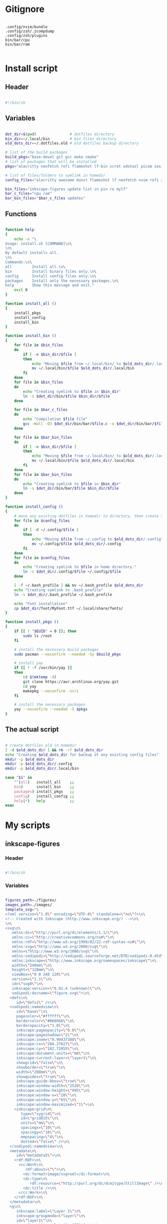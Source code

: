# -*- eval: (my/org-config-mode) -*-

#+TITILE: My dotfiles
#+STARTUP: fold

* Gitignore

#+begin_src text :tangle ./.gitignore

  .config/nvim/bundle
  .config/zsh/.zcompdump
  .config/zsh/plugins
  bin/bar/cpu
  bin/bar/ram

#+end_src

* Install script
:PROPERTIES:
:header-args: :tangle ./install.sh :tangle-mode (identity #o755)
:END:

** Header

#+begin_src sh

  #!/bin/sh

#+end_src

** Variables

#+begin_src sh

  dot_dir=$(pwd)               # dotfiles directory
  bin_dir=~/.local/bin         # bin files directory
  old_dots_dir=~/.dotfiles.old # old dotfiles backup directory

  # list of the build packages
  build_pkgs="base-devel git gcc make cmake"
  # list of packages that will be installed
  pkgs="alacritty neofetch rofi flameshot lf-bin scrot xdotool picom zoxide brightnessctl alsa-utils dunst evince font-manager"

  # list of files/folders to symlink in homedir
  config_files="alacritty awesome dunst flameshot lf neofetch nvim rofi zsh picom"

  bin_files="inkscape-figures update list in pin re mylf"
  bar_c_files="cpu ram"
  bar_bin_files="$bar_c_files updates"

#+end_src

** Functions

#+begin_src sh

  function help
  {
      echo -e "\
  Usage: install.sh [COMMAND]\n\
  \n\
  By default installs all.
  \n\
  Commands:\n\
  all         Install all.\n\
  bin         Install binary files only.\n\
  config      Install config files only.\n\
  packages    Install only the necessary packages.\n\
  help        Show this message and exit."
      exit 0
  }

  function install_all ()
  {
      install_pkgs
      install_config
      install_bin
  }

  function install_bin ()
  {
      for file in $bin_files
      do
          if [ -e $bin_dir/$file ]
          then
              echo "Moving $file from ~/.local/bin/ to $old_dots_dir/.local/bin"
              mv ~/.local/bin/$file $old_dots_dir/.local/bin
          fi
      done
      for file in $bin_files
      do
          echo "Creating symlink to $file in $bin_dir"
          ln -s $dot_dir/bin/$file $bin_dir/$file
      done

      for file in $bar_c_files
      do
          echo "Compilation $file file"
          gcc -Wall -O3 $dot_dir/bin/bar/$file.c -o $dot_dir/bin/bar/$file
      done

      for file in $bar_bin_files
      do
          if [ -e $bin_dir/$file ]
          then
              echo "Moving $file from ~/.local/bin/ to $old_dots_dir/.local/bin"
              mv ~/.local/bin/$file $old_dots_dir/.local/bin
          fi
      done
      for file in $bar_bin_files
      do
          echo "Creating symlink to $file in $bin_dir"
          ln -s $dot_dir/bin/bar/$file $bin_dir/$file
      done
  }

  function install_config ()
  {
      # move any existing dotfiles in homedir to directory, then create symlinks
      for file in $config_files
      do
          if [ -d ~/.config/$file ]
          then
              echo "Moving $file from ~/.config to $old_dots_dir/.config"
              mv ~/.config/$file $old_dots_dir/.config
          fi
      done
      for file in $config_files
      do
          echo "Creating symlink to $file in home directory."
          ln -s $dot_dir/.config/$file ~/.config/$file
      done

      [ -f ~/.bash_profile ] && mv ~/.bash_profile $old_dots_dir
      echo "Creating symlink to .bash_profile"
      ln -s $dot_dir/.bash_profile ~/.bash_profile

      echo "Font installation"
      cp $dot_dir/font/MyFont.ttf ~/.local/share/fonts/
  }

  function install_pkgs ()
  {
      if [[ ! "$EUID" = 0 ]]; then
          sudo ls /root
      fi

      # install the necessary build packages
      sudo pacman --noconfirm --needed -Sy $build_pkgs

      # install yay
      if [[ ! -f /usr/bin/yay ]]
      then
          cd $(mktemp -d)
          git clone https://aur.archlinux.org/yay.git
          cd yay
          makepkg --noconfirm -scri
      fi

      # install the necessary packages
      yay --noconfirm --needed -S $pkgs
  }

#+end_src

** The actual script

#+begin_src sh

  # create dotfiles_old in homedir
  [ -d $old_dots_dir ] && rm -rf $old_dots_dir
  echo "Creating $old_dots_dir for backup of any existing config files"
  mkdir -p $old_dots_dir
  mkdir -p $old_dots_dir/.config
  mkdir -p $old_dots_dir/.local/bin

  case "$1" in
      ""|all)   install_all    ;;
      bin)      install_bin    ;;
      packages) install_pkgs   ;;
      config)   install_config ;;
      help|*)   help           ;;
  esac

#+end_src

* My scripts
** inkscape-figures
:PROPERTIES:
:header-args: :tangle ./bin/inkscape-figures :tangle-mode (identity #o755)
:END:

*** Header

#+begin_src sh

  #!/bin/sh

#+end_src

*** Variables

#+begin_src sh

  figures_path=./figures/
  images_path=./images/
  template_svg="\
  <?xml version=\"1.0\" encoding=\"UTF-8\" standalone=\"no\"?>\n\
  <!-- Created with Inkscape (http://www.inkscape.org/) -->\n\
  \n\
  <svg\n\
     xmlns:dc=\"http://purl.org/dc/elements/1.1/\"\n\
     xmlns:cc=\"http://creativecommons.org/ns#\"\n\
     xmlns:rdf=\"http://www.w3.org/1999/02/22-rdf-syntax-ns#\"\n\
     xmlns:svg=\"http://www.w3.org/2000/svg\"\n\
     xmlns=\"http://www.w3.org/2000/svg\"\n\
     xmlns:sodipodi=\"http://sodipodi.sourceforge.net/DTD/sodipodi-0.dtd\"\n\
     xmlns:inkscape=\"http://www.inkscape.org/namespaces/inkscape\"\n\
     width=\"240mm\"\n\
     height=\"120mm\"\n\
     viewBox=\"0 0 240 120\"\n\
     version=\"1.1\"\n\
     id=\"svg8\"\n\
     inkscape:version=\"0.92.4 (unknown)\"\n\
     sodipodi:docname=\"figure.svg\">\n\
    <defs\n\
       id=\"defs2\" />\n\
    <sodipodi:namedview\n\
       id=\"base\"\n\
       pagecolor=\"#ffffff\"\n\
       bordercolor=\"#666666\"\n\
       borderopacity=\"1.0\"\n\
       inkscape:pageopacity=\"0.0\"\n\
       inkscape:pageshadow=\"2\"\n\
       inkscape:zoom=\"0.99437388\"\n\
       inkscape:cx=\"284.27627\"\n\
       inkscape:cy=\"182.72055\"\n\
       inkscape:document-units=\"mm\"\n\
       inkscape:current-layer=\"layer1\"\n\
       showgrid=\"false\"\n\
       showborder=\"true\"\n\
       width=\"200mm\"\n\
       showguides=\"true\"\n\
       inkscape:guide-bbox=\"true\"\n\
       inkscape:window-width=\"2520\"\n\
       inkscape:window-height=\"995\"\n\
       inkscape:window-x=\"20\"\n\
       inkscape:window-y=\"65\"\n\
       inkscape:window-maximized=\"1\">\n\
      <inkscape:grid\n\
         type=\"xygrid\"\n\
         id=\"grid815\"\n\
         units=\"mm\"\n\
         spacingx=\"10\"\n\
         spacingy=\"10\"\n\
         empspacing=\"4\"\n\
         dotted=\"false\" />\n\
    </sodipodi:namedview>\n\
    <metadata\n\
       id=\"metadata5\">\n\
      <rdf:RDF>\n\
        <cc:Work\n\
           rdf:about=\"\">\n\
          <dc:format>image/svg+xml</dc:format>\n\
          <dc:type\n\
             rdf:resource=\"http://purl.org/dc/dcmitype/StillImage\" />\n\
          <dc:title />\n\
        </cc:Work>\n\
      </rdf:RDF>\n\
    </metadata>\n\
    <g\n\
       inkscape:label=\"Layer 1\"\n\
       inkscape:groupmode=\"layer\"\n\
       id=\"layer1\"\n\
       transform=\"translate(0,-177)\" />\n\
  </svg>"

#+end_src

*** Functions

#+begin_src sh

  function help
  {
      echo -e "\
  Usage: inkscape-images [OPTIONS] COMMAND [ARGS]...\n\
  \n\
  Options:\n\
  -h, --help             Show this message and exit.\n\
  -d, --dir <directory>  Change images directory. Default ./images/.\n\
  \n\
  Commands:\n\
  create       Creates a image.\n\
  edit <path>  Edits a image."
      exit 0
  }

  function create
  {
      [ ! -d $figures_path ] && mkdir -p $figures_path
      if [ ! -d $figures_path ]
      then
          errormsg "Can't create figures path"
          echo ""
          return
      fi

      title="$(input "Figure name:")"
      fig_file_path=$figures_path$(echo "${title/ /-}.svg")
      while [ "$title" != "" ] && [ -f $fig_file_path ]
      do
          errormsg "file exists"
          title="$(input "Figure name:")"
          fig_file_path=$figures_path$(echo "${title/ /-}.svg")
      done

      [ "$title" = "" ] && return

      touch $fig_file_path
      if [ ! -f $fig_file_path ]
      then
          errormsg "Can't create figure file"
          echo ""
          return
      fi

      echo -e $template_svg > $fig_file_path
      inkscape $fig_file_path
      echo -n $fig_file_path
  }

  function move
  {
      [ ! -d $images_path ] && mkdir -p $images_path
      if [ ! -d $images_path ] || [ ! -f $1 ]
      then
          errormsg "Can't create images path"
          echo -n ""
          return
      fi

      new_filename=$(md5sum -b $1 | awk '{print $1}')
      old_filename=$(basename "$1")
      extension="${old_filename##*.}"
      img_file_path=$images_path$(echo "$new_filename.$extension")

      mv $1 $img_file_path
      if [ ! -f $img_file_path ]
      then
          errormsg "Can't create image file"
          echo -n ""
          return
      fi

      echo -n $img_file_path
  }

  function edit
  {
      if [ ! -f $1 ]
      then
          errormsg "file does not exist"
          return
      fi
      inkscape $1
  }

#+end_src

*** The actual script

#+begin_src sh

  while [ -n "$1" ]
  do
      case "$1" in
          -d|--dir)
              figures_path="$2"
              shift ;;
          -h|--help)
              help ;;
          ,*)
              break ;;
      esac
      shift
  done

  case "$1" in
      create) create    ;;
      move)   move "$2" ;;
      edit)   edit "$2" ;;
      ,*)      help      ;;
  esac

#+end_src

** update

#+begin_src sh :tangle ./bin/update :tangle-mode (identity #o755)

  #!/bin/sh

  cache_dir=$HOME/.cache/updates
  yay_log_file=$cache_dir/updates.log
  yay_cache_file=$cache_dir/yay_cache
  pac_cache_file=$cache_dir/pacman_cache

  mkdir -p $cache_dir

  > $yay_log_file
  sudo yay -Syy >/dev/null 2>$yay_log_file
  pacman -Slq > $pac_cache_file
  yay -Slq > $yay_cache_file

#+end_src

** update list

#+begin_src sh :tangle ./bin/list :tangle-mode (identity #o755)

  #!/bin/sh

  pkgs="alacritty rofi lf-bin flameshot emacs zsh bash neofetch neovim picom linux-zen awesome bat firefox librewolf-bin tor-browser pacman yay-bin fzf dunst evince"

  function help
  {
      echo -e "\
  Usage: list [COMMAND]\n\
  \n\
  By default shows available updates
  \n\
  Commands:\n\
  install     Install available updates.
  help        Show this message and exit."
      exit 0
  }

  case "$1" in
      "")       yay -Qu $pkgs ;;
      install)  yay -S --needed $pkgs  ;;
      help|*)   help          ;;
  esac

#+end_src

** yay install package

Install packages using yay

#+begin_src sh :tangle ./bin/in :tangle-mode (identity #o755)

  #!/bin/sh

  cache_dir=$HOME/.cache/updates
  yay_cache_file=$cache_dir/yay_cache

  mkdir -p $cache_dir

  if [ ! -s $yay_cache_file ]
  then
      echo "Creating cache..."
      yay -Slq > $yay_cache_file
      echo "Done"
  fi

  cat $yay_cache_file | fzf --bind 'space:toggle' --reverse --multi --preview 'yay -Si {1}' | xargs -ro yay -S

#+end_src

** pacman install package

Install packages using pacman

#+begin_src sh :tangle ./bin/pin :tangle-mode (identity #o755)

  #!/bin/sh

  cache_dir=$HOME/.cache/updates
  pac_cache_file=$cache_dir/pacman_cache

  mkdir -p $cache_dir

  if [ ! -s $pac_cache_file ]
  then
      echo "Creating cache..."
      pacman -Slq > $pac_cache_file
      echo "Done"
  fi

  cat $pac_cache_file | fzf --bind 'space:toggle' --reverse --multi --preview 'pacman -Si {1}' | xargs -ro pacman -S

#+end_src

** remove package

#+begin_src sh :tangle ./bin/re :tangle-mode (identity #o755)

  #!/bin/sh

  # Remove installed packages
  yay -Qq | fzf --bind 'space:toggle' --reverse -q "$1" -m --preview 'yay -Qi {1}' | xargs -ro yay -Rns

#+end_src

** bar
*** cpu

#+begin_src c :tangle ./bin/bar/cpu.c

  #include <stdio.h>
  #include <stdlib.h>
  #include <unistd.h>
  #include <time.h>

  void read_stat(long long int *a)
  {
      FILE *stat = fopen("/proc/stat","r");

      if (stat == NULL)
          exit(EXIT_FAILURE);

      fscanf(stat,"%*s %lli %lli %lli %lli %lli %lli %lli", &a[0], &a[1], &a[2], &a[3], &a[4], &a[5], &a[6]);
      fclose(stat);
  }

  int main(void)
  {
      long long int a[7], b[7];
      double delta;
      int used;

      read_stat(a);
      usleep(250000);
      read_stat(b);

      delta = ((b[0] + b[1] + b[2] + b[3] + b[4] + b[5] + b[6]) - (a[0] + a[1] + a[2] + a[3] + a[4] + a[5] + a[6]));
      used  = (delta - (b[3] - a[3])) / delta * 100;

      printf("%i%%", used);

      return 0;
  }

#+end_src

*** ram

#+begin_src c :tangle ./bin/bar/ram.c

  #include <stdio.h>
  #include <stdlib.h>

  #define SIZE 28

  #define mem_available_s buffers_s
  #define swap_cached_s   shmem_s
  #define active_s        shmem_s
  #define inactive_s      shmem_s
  #define active_anon_s   shmem_s
  #define inactive_anoa_s shmem_s
  #define active_file_s   shmem_s
  #define inactive_file_s shmem_s
  #define unevictable_s   shmem_s
  #define mlocked_s       shmem_s
  #define swap_total_s    shmem_s
  #define swap_free_s     shmem_s
  #define dirty_s         shmem_s
  #define writeback_s     shmem_s
  #define anon_pages_s    shmem_s
  #define mapped_s        shmem_s
  #define kreclaimable_s  sreclaimable_s
  #define slab_s          sreclaimable_s

  int take_num(char *str)
  {
    int num = 0;

    for (int i = 16; i < SIZE - 4; ++i)
      {
        char ch = str[i];

        if (ch == ' ')
          continue;

        num = num * 10 + (ch - '0');
      }

    return num;
  }

  int main(void)
  {
    FILE *meminfo = fopen("/proc/meminfo", "r");
    char mem_total_s[SIZE],
      mem_free_s[SIZE],
      buffers_s[SIZE],
      cached_s[SIZE],
      shmem_s[SIZE],
      sreclaimable_s[SIZE];

    if (meminfo == NULL)
      exit(EXIT_FAILURE);

    fread(mem_total_s,     sizeof(char), SIZE, meminfo);
    fread(mem_free_s,      sizeof(char), SIZE, meminfo);
    fread(buffers_s,       sizeof(char), SIZE, meminfo);
    fread(mem_available_s, sizeof(char), SIZE, meminfo);
    fread(cached_s,        sizeof(char), SIZE, meminfo);
    fread(swap_cached_s,   sizeof(char), SIZE, meminfo);
    fread(active_s,        sizeof(char), SIZE, meminfo);
    fread(inactive_s,      sizeof(char), SIZE, meminfo);
    fread(active_anon_s,   sizeof(char), SIZE, meminfo);
    fread(inactive_anoa_s, sizeof(char), SIZE, meminfo);
    fread(active_file_s,   sizeof(char), SIZE, meminfo);
    fread(inactive_file_s, sizeof(char), SIZE, meminfo);
    fread(unevictable_s,   sizeof(char), SIZE, meminfo);
    fread(mlocked_s,       sizeof(char), SIZE, meminfo);
    fread(swap_total_s,    sizeof(char), SIZE, meminfo);
    fread(swap_free_s,     sizeof(char), SIZE, meminfo);
    fread(dirty_s,         sizeof(char), SIZE, meminfo);
    fread(writeback_s,     sizeof(char), SIZE, meminfo);
    fread(anon_pages_s,    sizeof(char), SIZE, meminfo);
    fread(mapped_s,        sizeof(char), SIZE, meminfo);
    fread(shmem_s,         sizeof(char), SIZE, meminfo);
    fread(kreclaimable_s,  sizeof(char), SIZE, meminfo);
    fread(slab_s,          sizeof(char), SIZE, meminfo);
    fread(sreclaimable_s,  sizeof(char), SIZE, meminfo);

    int mem_total    = take_num(mem_total_s),
      mem_free     = take_num(mem_free_s),
      buffers      = take_num(buffers_s),
      shmem        = take_num(shmem_s),
      sreclaimable = take_num(sreclaimable_s),
      cached       = take_num(cached_s) + sreclaimable - shmem;

    int used = mem_total - (mem_free + buffers + cached);
    double total_M = mem_total / 1024;
    double used_M = used / 1024;

    if (used_M < 1024)
      printf("%iM/%.2lfG", (int)used_M, total_M / 1024);
    else
      printf("%.2lfG/%.2lfG", used_M / 1024, total_M / 1024);

    fclose(meminfo);
    return 0;
  }

#+end_src

*** updates

#+begin_src sh :tangle ./bin/bar/updates :tangle-mode (identity #o755)

  #!/bin/sh

  yay_log_file=$HOME/.cache/updates/updates.log

  get_total_updates ()
  {
      while [ $(ping -c 1 -q archlinux.org >&/dev/null; echo $?) -ne 0 ]
      do
          sleep 1
      done

      update
      updates=$(yay -Qu 2>/dev/null | wc -l);
  }

  get_total_updates

  if [ $(cat $yay_log_file | wc -l) -gt 0 ]
  then
      notify-send -u normal "Error in updates script" "Something wrong"
  fi

  echo $updates

#+end_src

** mylf

#+begin_src sh :tangle ./bin/mylf :tangle-mode (identity #o755)

  #!/bin/sh

  export LFCP="/tmp/lfcp"

  export LF_ICONS="\
  tw=䀳:\
  st=䀳:\
  ow=䀳:\
  dt=䀳:\
  di=䀳:\
  fi=䀵:\
  ln=䀺:\
  or=䀺:\
  ex=䀶:\
  Makefile*=䁯:\
  makefile*=䁯:\
  README*=䁰:\
  CMakeLists.txt*=䁏:\
  TAGS*=䁼:\
  TODO*=䁾:\
  LICENSE*=䁭:\
  Dockerfile*=䁘:\
  dockerfile*=䁘:\
  .gitignore*=䁢:\
  .vimrc*=䂁:\
  .viminfo*=䂁:\
  vimrc*=䂁:\
  .zshrc*=䀶:\
  .zprofile*=䀶:\
  .zshenv*=䀶:\
  .bashrc*=䀶:\
  .bash_logout*=䀶:\
  .bash_profile*=䀶:\
  .profile*=䀶:\
  .xinitrc*=䀶:\
  .xprofile*=䀶:\
  ,*.asm=䁇:\
  ,*.b=䁉:\
  ,*.c=䁊:\
  ,*.cc=䁊:\
  ,*.clj=䁎:\
  ,*.cljc=䁎:\
  ,*.cmake=䁏:\
  ,*.conf=䁁:\
  ,*.coffee=䁐:\
  ,*.cpp=䁋:\
  ,*.cs=䁑:\
  ,*.css=䁒:\
  ,*.d=䁕:\
  ,*.dart=䁔:\
  ,*.db=䁖:\
  ,*.djvu=䁈:\
  ,*.doc=䁞:\
  ,*.docx=䁞:\
  ,*.odt=䁞:\
  ,*.dockerfile=䁘:\
  ,*.eex=䁚:\
  ,*.ex=䁚:\
  ,*.exs=䁚:\
  ,*.el=䁙:\
  ,*.elc=䁙:\
  ,*.elm=䁛:\
  ,*.erl=䁜:\
  ,*.fs=䁡:\
  ,*.go=䁣:\
  ,*.h=䁌:\
  ,*.hh=䁌:\
  ,*.hpp=䁍:\
  ,*.hs=䁤:\
  ,*.html=䁓:\
  ,*.ino=䁆:\
  ,*.iso=䁥:\
  ,*.java=䁦:\
  ,*.jl=䁪:\
  ,*.js=䁧:\
  ,*.jsx=䁩:\
  ,*.json=䁨:\
  ,*.key=䁫:\
  ,*.kt=䁬:\
  ,*.kts=䁬:\
  ,*.less=䁒:\
  ,*.log=䁂:\
  ,*.lua=䁮:\
  ,*.md=䁰:\
  ,*.nasm=䁀:\
  ,*.ods=䁃:\
  ,*.org=䁲:\
  ,*.pdf=䀻:\
  ,*.pem=䁫:\
  ,*.pl=䁴:\
  ,*.php=䁵:\
  ,*.ppt=䁟:\
  ,*.pptx=䁟:\
  ,*.py=䁶:\
  ,*.rb=䁷:\
  ,*.rs=䁸:\
  ,*.S=䁇:\
  ,*.s=䁇:\
  ,*.scala=䁹:\
  ,*.sql=䁖:\
  ,*.sqlite=䁖:\
  ,*.swift=䁻:\
  ,*.tex=䁽:\
  ,*.torrent=䁿:\
  ,*.ts=䂀:\
  ,*.vim=䂁:\
  ,*.xls=䁝:\
  ,*.xlsx=䁝:\
  ,*.xml=䂂:\
  ,*.yml=䂃:\
  ,*.ttf=䁠:\
  ,*.ttc=䁠:\
  ,*.otf=䁠:\
  ,*.woff=䁠:\
  ,*.o=䁀:\
  ,*.obj=䁀:\
  ,*.exe=䁀:\
  ,*.bin=䁀:\
  ,*.elf=䁀:\
  ,*.cmd=䀶:\
  ,*.ps1=䀶:\
  ,*.sh=䀶:\
  ,*.bash=䀶:\
  ,*.zsh=䀶:\
  ,*.fish=䀶:\
  ,*.mp4=䀸:\
  ,*.webm=䀸:\
  ,*.mkv=䀸:\
  ,*.flv=䀸:\
  ,*.vob=䀸:\
  ,*.ogv=䀸:\
  ,*.ogm=䀸:\
  ,*.gifv=䀸:\
  ,*.mpg=䀸:\
  ,*.mpeg=䀸:\
  ,*.mp4v=䀸:\
  ,*.wmv=䀸:\
  ,*.qt=䀸:\
  ,*.yuv=䀸:\
  ,*.rm=䀸:\
  ,*.rmvb=䀸:\
  ,*.viv=䀸:\
  ,*.asf=䀸:\
  ,*.m4v=䀸:\
  ,*.avi=䀸:\
  ,*.mov=䀸:\
  ,*.m2v=䀸:\
  ,*.nuv=䀸:\
  ,*.flc=䀸:\
  ,*.fli=䀸:\
  ,*.gl=䀸:\
  ,*.ogx=䀸:\
  ,*.mp3=䀹:\
  ,*.aac=䀹:\
  ,*.m4a=䀹:\
  ,*.oga=䀹:\
  ,*.spx=䀹:\
  ,*.au=䀹:\
  ,*.wav=䀹:\
  ,*.opus=䀹:\
  ,*.ra=䀹:\
  ,*.flac=䀹:\
  ,*.mid=䀹:\
  ,*.midi=䀹:\
  ,*.mka=䀹:\
  ,*.mpc=䀹:\
  ,*.xspf=䀹:\
  ,*.jpg=䀷:\
  ,*.jpeg=䀷:\
  ,*.mjpg=䀷:\
  ,*.mjpeg=䀷:\
  ,*.ico=䀷:\
  ,*.gif=䀷:\
  ,*.bmp=䀷:\
  ,*.pbm=䀷:\
  ,*.pgm=䀷:\
  ,*.ppm=䀷:\
  ,*.tga=䀷:\
  ,*.xbm=䀷:\
  ,*.xpm=䀷:\
  ,*.tif=䀷:\
  ,*.tiff=䀷:\
  ,*.png=䀷:\
  ,*.svg=䀷:\
  ,*.svgz=䀷:\
  ,*.mng=䀷:\
  ,*.pcx=䀷:\
  ,*.xcf=䀷:\
  ,*.xwd=䀷:\
  ,*.cgm=䀷:\
  ,*.emf=䀷:\
  ,*.tar=䀿:\
  ,*.tgz=䀿:\
  ,*.arc=䀿:\
  ,*.arj=䀿:\
  ,*.taz=䀿:\
  ,*.lha=䀿:\
  ,*.lz4=䀿:\
  ,*.lzh=䀿:\
  ,*.lzma=䀿:\
  ,*.tlz=䀿:\
  ,*.txz=䀿:\
  ,*.tzo=䀿:\
  ,*.t7z=䀿:\
  ,*.zip=䀿:\
  ,*.z=䀿:\
  ,*.dz=䀿:\
  ,*.gz=䀿:\
  ,*.lrz=䀿:\
  ,*.lz=䀿:\
  ,*.lzo=䀿:\
  ,*.xz=䀿:\
  ,*.zst=䀿:\
  ,*.tzst=䀿:\
  ,*.bz2=䀿:\
  ,*.bz=䀿:\
  ,*.tbz=䀿:\
  ,*.tbz2=䀿:\
  ,*.tz=䀿:\
  ,*.deb=䀿:\
  ,*.rpm=䀿:\
  ,*.jar=䀿:\
  ,*.war=䀿:\
  ,*.ear=䀿:\
  ,*.sar=䀿:\
  ,*.rar=䀿:\
  ,*.alz=䀿:\
  ,*.ace=䀿:\
  ,*.zoo=䀿:\
  ,*.cpio=䀿:\
  ,*.7z=䀿:\
  ,*.rz=䀿:\
  ,*.cab=䀿:\
  ,*.wim=䀿:\
  ,*.swm=䀿:\
  ,*.dwm=䀿:\
  ,*.esd=䀿:\
  "

  lfrun "$@"

#+end_src

* Bash
** .bash_profile
:PROPERTIES:
:header-args: :tangle ./.bash_profile
:END:

*** Export

#+begin_src sh

  export PATH=$HOME/.config/rofi/scripts:$HOME/.config/lf/scripts:$HOME/.local/bin:$PATH
  export ZDOTDIR="$HOME/.config/zsh"

  export SHELL="/bin/bash"
  export EDITOR="/bin/nvim"
  export MANPAGER="sh -c 'col -bx | bat -l man -p'"

#+end_src

*** Startup the necessary commands

#+begin_src sh

  [[ -f /usr/bin/udiskie ]] && udiskie &

  xset r rate 300 24
  syndaemon -t -i 1 -d
  trash-empty 7 &

#+end_src

* Zsh
:PROPERTIES:
:header-args: :tangle ./.config/zsh/.zshrc :tangle-mode (identity #o755)
:END:

** Functions

#+begin_src sh

  # store all plugins to be upgraded
  export -Ua PLUGINS_UPGRADE

  function zsh-add-plugin ()
  {
      PLUGIN_NAME=$(echo $1 | cut -d "/" -f 2)
      PLUGIN_DIR="$ZDOTDIR/plugins/$PLUGIN_NAME"

      [ ! -d "$PLUGIN_DIR" ] && git clone "https://github.com/$1.git" "$PLUGIN_DIR"

      PLUGINS_UPGRADE+=("${PLUGIN_DIR}")

      if   [ "$2" != "" ] && [ -f $PLUGIN_DIR/$2 ];    then source $PLUGIN_DIR/$2
      elif [ -f $PLUGIN_DIR/$PLUGIN_NAME.plugin.zsh ]; then source $PLUGIN_DIR/$PLUGIN_NAME.plugin.zsh
      elif [ -f $PLUGIN_DIR/$PLUGIN_NAME.zsh ];        then source $PLUGIN_DIR/$PLUGIN_NAME.zsh
      else
          echo "Can't load $PLUGIN_NAME"
      fi
  }

  function zsh-upgrade ()
  {
      local PLUGIN_DIR

      for PLUGIN_DIR in "${PLUGINS_UPGRADE[@]}"
      do
          pushd "${PLUGIN_DIR}" > /dev/null || continue
          printf 'Updating %s\n' "${PLUGIN_DIR}"
          git pull
          printf '\n'
          popd > /dev/null || continue
      done
  }

  # Function to source files if they exist
  # function zsh-add-file ()
  # {
  #     [ -f "$ZDOTDIR/$1" ] && source "$ZDOTDIR/$1"
  # }

  # function zsh-add-completion ()
  # {
  #     PLUGIN_NAME=$(echo $1 | cut -d "/" -f 2)
  #     if [ -d "$ZDOTDIR/plugins/$PLUGIN_NAME" ]; then
  #         # For completions
  #         completion_file_path=$(ls $ZDOTDIR/plugins/$PLUGIN_NAME/_*)
  #         fpath+="$(dirname "${completion_file_path}")"
  #         zsh-add-file "plugins/$PLUGIN_NAME/$PLUGIN_NAME.plugin.zsh"
  #     else
  #         git clone "https://github.com/$1.git" "$ZDOTDIR/plugins/$PLUGIN_NAME"
  #         fpath+=$(ls $ZDOTDIR/plugins/$PLUGIN_NAME/_*)
  #         [ -f $ZDOTDIR/.zccompdump ] && $ZDOTDIR/.zccompdump
  #     fi
  #     completion_file="$(basename "${completion_file_path}")"
  #     if [ "$2" = true ] && compinit "${completion_file:1}"
  # }

  # Unpacking the archive
  function ex ()
  {
      if [ -f $1 ] ; then
          case $1 in
              ,*.tar.bz2) tar xvjf $1   ;;
              ,*.tar.gz)  tar xvzf $1   ;;
              ,*.tar.xz)  tar xvfJ $1   ;;
              ,*.bz2)     bunzip2 $1    ;;
              ,*.rar)     unrar x $1    ;;
              ,*.gz)      gunzip $1     ;;
              ,*.tar)     tar xvf $1    ;;
              ,*.tbz2)    tar xvjf $1   ;;
              ,*.tgz)     tar xvzf $1   ;;
              ,*.zip)     unzip $1      ;;
              ,*.Z)       uncompress $1 ;;
              ,*.7z)      7z x $1       ;;
              ,*)         echo "'$1' cannot be unpacked with ex()" ;;
          esac
      else
          echo "'$1' is not valid file"
      fi
  }

  # Packing in the archive
  function pk ()
  {
      if [ $1 ] ; then
          case $1 in
              tbz)    tar cjvf $2.tar.bz2 $2   ;;
              tgz)    tar czvf $2.tar.gz  $2   ;;
              tar)    tar cpvf $2.tar  $2      ;;
              bz2)    bzip $2                  ;;
              gz)     gzip -c -9 -n $2 > $2.gz ;;
              zip)    zip -r $2.zip $2         ;;
              7z)     7z a $2.7z $2            ;;
              ,*)      echo "'$1' cannot be packed with pk()" ;;
          esac
      else
          echo "'$1' is not valid file"
      fi
  }

#+end_src

** Plugins

#+begin_src sh

  mkdir -p ~/.config/zsh/plugins

  zsh-add-plugin "zsh-users/zsh-autosuggestions"
  zsh-add-plugin "hlissner/zsh-autopair"
  zsh-add-plugin "none9632/zsh-sudo"
  zsh-add-plugin "zsh-users/zsh-syntax-highlighting"
  zsh-add-plugin "djui/alias-tips"

#+end_src

** Prompt

#+begin_src sh

  autoload -U colors && colors

  PREFIX="λ"
  WHITE="%F{#bbc2cf}"
  PURPLE="%B%F{#d499e5}"
  GREEN="%B%F{#98be65}"
  BLUE="%B%F{#51afef}"
  ORANGE="%B%F{214}"
  GREY="%F{#7b7278}"
  BCYAN="%F{#46d9ff}"
  END="%{$reset_color%}"

  PROMPT="\
  ${GREY}┌[${END}\
  ${GREEN}%~${END}\
  ${GREY}]─[${END}\
  ${BLUE}%n${END}\
  ${GREY}]─[${END}\
  ${ORANGE}%M${END}\
  ${GREY}]
  └>${END} \
  ${BCYAN}${PREFIX}${END} \
  ${WHITE}${END}"

#+end_src

** Syntax highlighting

#+begin_src sh

  ZSH_HIGHLIGHT_HIGHLIGHTERS=(main brackets pattern regexp)

  ZSH_HIGHLIGHT_REGEXP+=('\bsudo\b' fg=#e76f51)
  ZSH_HIGHLIGHT_REGEXP+=("[\$][a-zA-Z0-9_]*" fg=#5699af)
  ZSH_HIGHLIGHT_REGEXP+=("\b(http|https|ftp)://[^\"|\ |'|\$]*\b" fg=#51afef,underline)

  ZSH_HIGHLIGHT_STYLES[arg0]='fg=#c792ea'
  ZSH_HIGHLIGHT_STYLES[single-hyphen-option]='fg=#e7c07b'
  ZSH_HIGHLIGHT_STYLES[double-hyphen-option]='fg=#e7c07b'
  ZSH_HIGHLIGHT_STYLES[path]='fg=#98be65'
  ZSH_HIGHLIGHT_STYLES[cursor-matchingbracket]='none'
  ZSH_HIGHLIGHT_STYLES[dollar-quoted-argument]='fg=#5699af'

#+end_src

** History

#+begin_src sh

  HISTSIZE=10000
  SAVEHIST=10000
  HISTFILE=$HOME/.cache/zsh/history

  mkdir -p $HOME/.cache/zsh

  # Ignoring repetitive lines in the history
  setopt HIST_IGNORE_DUPS
  setopt HIST_IGNORE_SPACE
  setopt HIST_REDUCE_BLANKS
  # setopt INC_APPEND_HISTORY
  setopt SHARE_HISTORY

#+end_src

** fzf

#+begin_src sh

  [ -f /usr/share/fzf/completion.zsh ] && source /usr/share/fzf/completion.zsh
  [ -f /usr/share/fzf/key-bindings.zsh ] && source /usr/share/fzf/key-bindings.zsh

  export FZF_DEFAULT_COMMAND="fd --type f --color=never --hidden"
  export FZF_DEFAULT_OPTS="--bind 'alt-j:down' --bind 'alt-k:up'"

  export FZF_CTRL_T_COMMAND="$FZF_DEFAULT_COMMAND"
  export FZF_CTRL_T_OPTS="--preview 'bat --color=always --line-range :50 {}'"

  export FZF_ALT_C_COMMAND='fd --type d --type symlink . --color=never --hidden'
  export FZF_ALT_C_OPTS="--preview 'exa -1a --color=always --group-directories-first {} | head -50'"

  export FZF_HISTDIR=$HOME/.cache/fzf

  FZF_COMPLETION_TRIGGER='hh'

  function find_file ()
  {
      res="$(find -L . \( -path '*/\*' -o -fstype 'dev' -o -fstype 'proc' \) -prune \
          -o -print 2> /dev/null | sed 1d | cut -b3- | fzf +m -e --preview='ls -1A {}')"
      LBUFFER+="$res "
      # Needed in order for the highlighting rules to apply
      zle copy-region-as-kill
  }
  zle -N find_file

  bindkey -M vicmd "T" fzf-file-widget
  bindkey "^h^h" fzf-cd-widget
  bindkey "^[r"  fzf-history-widget
  bindkey "^[f"  find_file

#+end_src

** Completion

#+begin_src sh

  autoload -U compinit && compinit

  # Added hidden files
  _comp_options+=(globdots)

  # Use a cache in order to proxy the list of results
  zstyle ':completion:*' use-cache on
  zstyle ':completion:*' cache-path ~/.cache/zsh/

  # Ignore completion functions for commands you don't have
  zstyle ':completion:*:functions' ignored-patterns '_*'

  # Persistent rehash
  zstyle ':completion:*' rehash true

  zstyle ':completion:*' matcher-list '' 'm:{a-zA-Z}={A-Za-z}' 'r:|[._-]=* r:|=*' 'l:|=* r:|=*'

  zsh-add-plugin "Aloxaf/fzf-tab"

  # Needed in order for the highlighting rules to apply
  function fix-fzf-tab ()
  {
      zle fzf-tab-complete
      zle copy-region-as-kill
  }
  zle -N fix-fzf-tab
  bindkey "^I" fix-fzf-tab

#+end_src

** Keybinding

#+begin_src sh

  bindkey -v

  KEYTIMEOUT=25

  # Updates editor information when the keymap changes.
  function zle-keymap-select()
  {
      # change cursor style in vi-mode
      case $KEYMAP in
          vicmd)      print -n -- "\E]50;CursorShape=0\C-G";;
          viins|main) print -n -- "\E]50;CursorShape=1\C-G";;
          vivis)      print -n -- "\E]50;CursorShape=0\C-G";;
      esac

      zle reset-prompt
      zle -R
  }
  # Start every prompt in insert mode
  function zle-line-init ()
  {
      zle -K viins
  }

  zle -N zle-keymap-select
  zle -N zle-line-init

  bindkey -M  vicmd "U" redo
  bindkey -M  vicmd "k" up-history
  bindkey -M  vicmd "j" down-history
  bindkey -M  vicmd "L" forward-word
  bindkey -M  vicmd "H" backward-word
  bindkey -sM vicmd ":" ""
  bindkey -sM vicmd "/" ""

  bindkey -M viins "jj" vi-cmd-mode
  bindkey -M viins "^?" backward-delete-char
  bindkey -M viins "^l" autosuggest-accept

#+end_src

** Copy/Paste into clipboard

#+begin_src sh

  function clip-paste ()
  {
      CUTBUFFER=$(xsel -o -b </dev/null)
      zle yank
      # Needed in order for the highlighting rules to apply
      zle copy-region-as-kill
  }

  function clip-copy ()
  {
      zle copy-region-as-kill
      print -rn $CUTBUFFER | xsel -i -b
  }

  zle -N clip-paste
  zle -N clip-copy

  bindkey -M viins "^y" clip-copy
  bindkey -M vicmd "y" clip-copy
  bindkey -M viins "^p" clip-paste
  bindkey -M vicmd "p" clip-paste

#+end_src

** Autopair

#+begin_src sh

  # Needed in order for the highlighting rules to apply
  function fix-autopair-insert ()
  {
      autopair-insert
      zle copy-region-as-kill
  }

  zle -N fix-autopair-insert

  for p in ${(@k)AUTOPAIR_PAIRS}; do
      bindkey "$p" fix-autopair-insert
      bindkey -M isearch "$p" self-insert
  done

#+end_src

** Aliases

#+begin_src sh

  alias stcpu="stress -c 8"
  alias stmem="stress -vm 2 --vm-bytes"

  alias ls="exa -la --color=always --group-directories-first"
  alias cat="bat"
  alias vim="nvim"
  alias rm="rm -r"
  alias cp="cp -r"
  alias pin="sudo pin"

  alias src="source ~/.config/zsh/.zshrc"
  alias mkcd="foo(){ mkdir -p \"$1\"; cd \"$1\" }; foo "
  alias c="clear"
  alias env="xdotool keydown Shift; printenv | fzf; xdotool keyup Shift"
  alias als="alias | fzf"
  alias upgrade="yay -Syu"

  # Navigation
  alias ..="cd .."
  alias ...="cd ../.."
  alias ....="cd ../../../../"
  alias .....="cd ../../../../"
  alias .3="cd ../../.."
  alias .4="cd ../../../.."
  alias .5="cd ../../../../.."

  # Get fastest mirrors
  alias mirror="sudo reflector -f 30 -l 30 --number 10 --verbose --save /etc/pacman.d/mirrorlist"
  alias mirrord="sudo reflector --latest 50 --number 20 --sort delay --save /etc/pacman.d/mirrorlist"
  alias mirrors="sudo reflector --latest 50 --number 20 --sort score --save /etc/pacman.d/mirrorlist"
  alias mirrora="sudo reflector --latest 50 --number 20 --sort age --save /etc/pacman.d/mirrorlist"

  # Colorize grep output
  alias grep="grep --color=auto"
  alias egrep="egrep --color=auto"
  alias fgrep="fgrep --color=auto"

  alias -g H="| head"
  alias -g T="| tail"
  alias -g G="| grep"
  alias -g L="| less"
  alias -g M="| most"
  alias -g C='| wc -l'
  alias -g LL="2>&1 | less"
  alias -g CA="2>&1 | cat -A"
  alias -g NE="2> /dev/null"
  alias -g NUL="> /dev/null 2>&1"

  # git
  alias gac="git add . && git commit -a -m "

#+end_src

** Misc

#+begin_src sh

  # Resetting the terminal with escape sequences
  function reset_broken_terminal()
  {
      printf '%b' '\e[0m\e(B\e)0\017\e[?5l\e7\e[0;0r\e8'
  }
  autoload -Uz add-zsh-hook
  add-zsh-hook -Uz precmd reset_broken_terminal

  source /usr/share/doc/pkgfile/command-not-found.zsh

  # lf
  function lfcd()
  {
      tmp="$(mktemp)"
      mylf -last-dir-path="$tmp" "$@"
      if [ -f "$tmp" ]; then
          dir="$(cat "$tmp")"
          rm -f "$tmp"
          [ -d "$dir" ] && [ "$dir" != "$(pwd)" ] && cd "$dir"
      fi
  }
  alias lf="lfcd"

  # Run neofetch
  [[ $run_neofetch ]] && echo "" && neofetch

#+end_src

* Awesome
:PROPERTIES:
:header-args: :tangle ./.config/awesome/rc.lua
:END:

** Libraries

#+begin_src lua

  -- awesome_mode: api-level=4:screen=on
  -- If LuaRocks is installed, make sure that packages installed through it are
  -- found (e.g. lgi). If LuaRocks is not installed, do nothing.
  pcall(require, "luarocks.loader")

  -- Standard awesome library
  local gears = require("gears")
  local awful = require("awful")
  require("awful.autofocus")
  -- Widget and layout library
  local wibox = require("wibox")
  -- Theme handling library
  local beautiful = require("beautiful")
  local dpi = require('beautiful').xresources.apply_dpi
  -- Notification library
  local old_dbus = dbus
  dbus = nil
  local naughty = require("naughty")
  dbus = old_dbus
  package.loaded["naughty.dbus"] = {}
  -- Declarative object management
  local ruled = require("ruled")
  -- local menubar = require("menubar")
  local hotkeys_popup = require("awful.hotkeys_popup")
  -- Enable hotkeys help widget for VIM and other apps
  -- when client with a matching name is opened:
  require("awful.hotkeys_popup.keys")

#+end_src

** Error handling

#+begin_src lua

  -- Check if awesome encountered an error during startup and fell back to
  -- another config (This code will only ever execute for the fallback config)
  naughty.connect_signal("request::display_error", function(message, startup)
                            naughty.notification {
                               urgency = "critical",
                               title   = "Oops, an error happened"..(startup and " during startup!" or "!"),
                               message = message
                            }
  end)

#+end_src

** Variable definitions

#+begin_src lua

  -- This is used later as the default terminal and editor to run.
  terminal = "alacritty"
  editor = os.getenv("EDITOR") or "nano"
  editor_cmd = terminal .. " -e " .. editor

  -- Default modkey.
  -- Usually, Mod4 is the key with a logo between Control and Alt.
  -- If you do not like this or do not have such a key,
  -- I suggest you to remap Mod4 to another key using xmodmap or other tools.
  -- However, you can use another modifier like Mod1, but it may interact with others.
  modkey = "Mod4"

#+end_src

** Tag layout

#+begin_src lua

  -- Table of layouts to cover with awful.layout.inc, order matters.
  tag.connect_signal("request::default_layouts", function()
                        awful.layout.append_default_layouts({
                              -- awful.layout.suit.floating,
                              awful.layout.suit.tile,
                              awful.layout.suit.tile.left,
                              awful.layout.suit.tile.bottom,
                              awful.layout.suit.tile.top,
                              awful.layout.suit.fair,
                              awful.layout.suit.fair.horizontal,
                              awful.layout.suit.spiral,
                              awful.layout.suit.spiral.dwindle,
                              awful.layout.suit.max,
                              awful.layout.suit.max.fullscreen,
                              awful.layout.suit.magnifier,
                              awful.layout.suit.corner.nw,
                        })
  end)

  -- Each screen has its own tag table.
  awful.screen.connect_for_each_screen(function(s)
        awful.tag({ " 1 ", " 2 ", " 3 ", " 4 ", " 5 ", " 6 ", " 7 ", "hidden_tag" }, s, awful.layout.layouts[1])
  end)

#+end_src

** Rules

#+begin_src lua

  -- Rules to apply to new clients.
  ruled.client.connect_signal("request::rules", function()
      -- All clients will match this rule.
      ruled.client.append_rule {
          id         = "global",
          rule       = { },
          properties = {
              focus     = awful.client.focus.filter,
              raise     = true,
              screen    = awful.screen.preferred,
              placement = awful.placement.no_overlap+awful.placement.no_offscreen
          }
      }

      ruled.client.append_rule {
         rule       = { class = "Evince" },
         properties = { floating = true },
         callback = function(c)
            awful.placement.maximize(c, { margins = beautiful.useless_gap * 2, honor_workarea = true })
         end
      }

      ruled.client.append_rule {
         rule       = { class = "Font-viewer" },
         properties = { floating = true },
         callback = function(c)
            c.width = 1000
            c.height = 600
            awful.placement.centered(c, { margins = { top = 56 }})
         end
      }

      ruled.client.append_rule {
         rule_any   = {
            class = {
               "Rofi",
               "Gpick"
            }
         },
         properties = {
            floating = true,
            ontop    = true,
         }
      }
  end)

  client.connect_signal('manage', function(c)
                           if c.class == "Gpick" then
                              awful.spawn.with_shell("killall picom")
                           end
                           -- Sometimes the rofi is not in the right position
                           if c.class == "Rofi" and c.x == 0 then
                              awful.placement.centered(c, { margins = { top = 56 }})
                           end
  end)

  client.connect_signal('unmanage', function(c)
                           if c.class == "Gpick" then
                              awful.spawn.with_shell("picom -b --experimental-backends --config $HOME/.config/picom/picom.conf")
                           end
  end)

#+end_src

** Splash apps
*** Terminal

#+begin_src lua

  local terminal_id = 'notnil'
  local terminal_client

  function create_terminal()
     local t = awful.screen.focused().selected_tag

     for _, c in ipairs(client.get()) do
        if c.instance == "Alacritty-splash" then
           terminal_id = c.pid
           terminal_client = c
           awful.placement.centered(c, { margins = { top = 56 }})
           terminal_client:move_to_tag(t)
           client.focus = terminal_client
           terminal_client:raise()
        end
     end

     if not terminal_client then
        terminal_id = awful.spawn("alacritty --class Alacritty-splash")
     end

     awful.spawn("xdotool key Mode_switch")
  end

  function toggle_splash_height()
     c = client.focus

     if c.pid == terminal_id or c.class == "firefox" then
        if c.width <= 1350 then
           awful.placement.maximize(c, { margins = beautiful.useless_gap * 2, honor_workarea = true })
        else
           c.width = 1350
           c.height = 800
           awful.placement.centered(c, { margins = { top = 56 }})
        end
     end
  end

  function toggle_terminal()
     local t = awful.screen.focused().selected_tag
     local c = client.focus

     if not terminal_client then
        create_terminal()
     else
        if c ~= terminal_client then
           terminal_client:move_to_tag(t)
           client.focus = terminal_client
           terminal_client:raise()
           awful.spawn("xdotool key Mode_switch")
        else
           terminal_client:move_to_tag(awful.screen.focused().tags[8])
        end
     end
  end

  client.connect_signal('manage', function(c)
                           if c.pid == terminal_id then
                              terminal_client = c
                              c.floating = true
                              c.width = 1350
                              c.height = 800
                              client.focus = c
                              awful.placement.centered(c, { margins = { top = 56 }})
                           end
  end)

  client.connect_signal('unmanage', function(c)
                           if c.pid == terminal_id then
                              terminal_client = nil
                              terminal_id = 'notnil'
                           end
  end)

#+end_src

*** Firefox

#+begin_src lua

  local firefox_id = 'notnil'
  local firefox_client

  function create_firefox()
     local t = awful.screen.focused().selected_tag

     for _, c in ipairs(client.get()) do
        if c.width == 1350 and c.class == "firefox" then
           firefox_id = c.pid
           firefox_client = c
           awful.placement.centered(c, { margins = { top = 56 }})
           firefox_client:move_to_tag(t)
           client.focus = firefox_client
           firefox_client:raise()
        end
     end

     if not firefox_client then
        firefox_id = awful.spawn("firefox")
     end
  end

  function toggle_firefox()
     local t = awful.screen.focused().selected_tag
     local c = client.focus

     if not firefox_client then
        create_firefox()
     else
        if c ~= firefox_client then
           firefox_client:move_to_tag(t)
           client.focus = firefox_client
           firefox_client:raise()
        else
           firefox_client:move_to_tag(awful.screen.focused().tags[8])
        end
     end
  end

  client.connect_signal('manage', function(c)
                           if c.pid == firefox_id then
                              firefox_client = c
                              c.floating = true
                              c.width = 1350
                              c.height = 800
                              client.focus = firefox_client
                              awful.placement.centered(c, { margins = { top = 56 }})
                           end
  end)

  client.connect_signal('unmanage', function(c)
                           if c.pid == firefox_id then
                              firefox_client = nil
                              firefox_id = 'notnil'
                           end
  end)

#+end_src

*** lf for emacs

#+begin_src lua

  local emacs_fm_id = 'notnil'

  function create_emacs_fm(path)
     emacs_fm_id = awful.spawn.with_shell("alacritty -e mylf " ..
                                          "-command \"cd " .. path .. "\" " ..
                                          "-command \"map <esc> quit_for_emacs\" " ..
                                          "-command \"map <enter> quit_for_emacs\"")
  end

  client.connect_signal('manage', function(c)
                           if c.pid == emacs_fm_id then
                              c.ontop = true
                              c.floating = true
                              c.width = 1400
                              c.height = 800
                              awful.placement.centered(c, { margins = { top = 56 }})
                           end
  end)

#+end_src

*** Terminal for lf

#+begin_src lua

  local lf_terminal_id = 'notnil'

  function create_lf_terminal(command)
     lf_terminal_id = awful.spawn.with_shell("alacritty -e zsh -c '" .. command .. "'")
  end

  client.connect_signal('manage', function(c)
                           if c.pid == lf_terminal_id then
                              c.ontop = true
                              c.floating = true
                              c.width = 1200
                              c.height = 700
                              client.focus = c
                              awful.placement.centered(c, { margins = { top = 56 }})
                           end
  end)

#+end_src

** Theme

#+begin_src lua

  local theme_assets = require("beautiful.theme_assets")

  local gfs = require("gears.filesystem")
  local themes_path = gfs.get_themes_dir()

  local theme = {}

  theme.font          = "Iosevka Nerd Font 13"

  theme.bg_normal     = "#222222"
  theme.bg_focus      = "#535d6c"
  theme.bg_urgent     = "#ff0000"
  theme.bg_minimize   = "#444444"
  theme.bg_systray    = theme.bg_normal

  theme.fg_normal     = "#cad0da"
  theme.fg_focus      = "#ffffff"
  theme.fg_urgent     = "#ffffff"
  theme.fg_minimize   = "#ffffff"

  theme.useless_gap   = dpi(7)
  theme.border_width  = dpi(0)
  theme.border_normal = "#000000"
  theme.border_focus  = "#535d6c"
  theme.border_marked = "#91231c"

  -- There are other variable sets
  -- overriding the default one when
  -- defined, the sets are:
  -- taglist_[bg|fg]_[focus|urgent|occupied|empty|volatile]
  -- tasklist_[bg|fg]_[focus|urgent]
  -- titlebar_[bg|fg]_[normal|focus]
  -- tooltip_[font|opacity|fg_color|bg_color|border_width|border_color]
  -- mouse_finder_[color|timeout|animate_timeout|radius|factor]
  -- prompt_[fg|bg|fg_cursor|bg_cursor|font]
  -- hotkeys_[bg|fg|border_width|border_color|shape|opacity|modifiers_fg|label_bg|label_fg|group_margin|font|description_font]

  theme.taglist_bg_focus = "#51afef"
  theme.taglist_fg_focus = "#1c252a"

  theme.taglist_fg_occupied = "#51afef"

  theme.taglist_fg_empty = "#cad0da"

  -- Variables set for theming the menu:
  -- menu_[bg|fg]_[normal|focus]
  -- menu_[border_color|border_width]
  theme.menu_submenu_icon = themes_path .. "default/submenu.png"
  theme.menu_height = dpi(15)
  theme.menu_width  = dpi(100)

  -- You can add as many variables as
  -- you wish and access them by using
  -- beautiful.variable in your rc.lua
  --theme.bg_widget = "#cc0000"

  -- You can use your own layout icons like this:
  theme.layout_fairh         = themes_path .. "default/layouts/fairhw.png"
  theme.layout_fairv         = themes_path .. "default/layouts/fairvw.png"
  theme.layout_floating      = themes_path .. "default/layouts/floatingw.png"
  theme.layout_magnifier     = themes_path .. "default/layouts/magnifierw.png"
  theme.layout_max           = themes_path .. "default/layouts/maxw.png"
  theme.layout_fullscreen    = themes_path .. "default/layouts/fullscreenw.png"
  theme.layout_tilebottom    = themes_path .. "default/layouts/tilebottomw.png"
  theme.layout_tileleft      = themes_path .. "default/layouts/tileleftw.png"
  theme.layout_tile          = themes_path .. "default/layouts/tilew.png"
  theme.layout_tiletop       = themes_path .. "default/layouts/tiletopw.png"
  theme.layout_spiral        = themes_path .. "default/layouts/spiralw.png"
  theme.layout_dwindle       = themes_path .. "default/layouts/dwindlew.png"
  theme.layout_cornernw      = themes_path .. "default/layouts/cornernww.png"
  theme.layout_cornerne      = themes_path .. "default/layouts/cornernew.png"
  theme.layout_cornersw      = themes_path .. "default/layouts/cornersww.png"
  theme.layout_cornerse      = themes_path .. "default/layouts/cornersew.png"

  -- Generate Awesome icon:
  theme.awesome_icon = theme_assets.awesome_icon(
     theme.menu_height, theme.bg_focus, theme.fg_focus
  )

  -- Define the icon theme for application icons. If not set then the icons
  -- from /usr/share/icons and /usr/share/icons/hicolor will be used.
  theme.icon_theme = nil

  beautiful.init(theme)

#+end_src

** Wibar

#+begin_src lua

  mycpu = wibox.widget {
     {
        id     = "text",
        widget = wibox.widget.textbox
     },
     bg     = "#364852cc",
     widget = wibox.container.background
  }

  mycputemp = wibox.widget {
     {
        id     = "text",
        widget = wibox.widget.textbox
     },
     bg     = "#32424bcc",
     widget = wibox.container.background
  }

  myram = wibox.widget {
     {
        id     = "text",
        widget = wibox.widget.textbox
     },
     bg     = "#2e3c44cc",
     widget = wibox.container.background
  }

  mybattery = wibox.widget {
     {
        id     = "text",
        widget = wibox.widget.textbox
     },
     bg     = "#29363ecc",
     widget = wibox.container.background
  }

  myupdates = wibox.widget {
     {
        id     = "text",
        widget = wibox.widget.textbox
     },
     bg     = "#253137cc",
     widget = wibox.container.background
  }

  mykeyboardlayout = wibox.widget {
     {
        {
           markup = " <span font='MyFont' size='16.5pt' foreground='#d499e5'>䂌</span>",
           widget = wibox.widget.textbox
        },
        {
           widget = awful.widget.keyboardlayout
        },
        layout = wibox.layout.fixed.horizontal,
        widget = wibox.container.margin
     },
     bg     = "#202b31cc",
     widget = wibox.container.background
  }

  mytextclock = wibox.widget {
     {
        {
           markup = " <span font='MyFont' size='16pt' foreground='#51afef'>䂋</span>",
           widget = wibox.widget.textbox
        },
        {
           format = ' %H:%M ',
           widget = wibox.widget.textclock
        },
        layout = wibox.layout.fixed.horizontal,
        widget = wibox.container.margin
     },
     bg     = "#1c252acc",
     widget = wibox.container.background
  }

  awful.screen.connect_for_each_screen(function(s)
        local sgeo = s.geometry
        local gap = beautiful.useless_gap

        s.tagbar = wibox({
              x 	  	= sgeo.x + gap * 2,
              y 	  	= sgeo.y + gap * 2,
              screen  = s,
              width   = 245,
              height  = 42,
              visible = true,
              bg      = "#1c252acc",
        })

        s.tagbar:setup {
           {
              layout = wibox.layout.fixed.horizontal,
              expand = "none",

              awful.widget.taglist {
                 screen  = s,
                 filter  = awful.widget.taglist.filter.all,
                 buttons = {
                    awful.button({ }, 1, function(t) t:view_only() end),
                    awful.button({ modkey }, 1, function(t)
                          if client.focus then
                             client.focus:move_to_tag(t)
                          end
                    end),
                    awful.button({ }, 3, awful.tag.viewtoggle),
                    awful.button({ modkey }, 3, function(t)
                          if client.focus then
                             client.focus:toggle_tag(t)
                          end
                    end),
                    awful.button({ }, 4, function(t) awful.tag.viewprev(t.screen) end),
                    awful.button({ }, 5, function(t) awful.tag.viewnext(t.screen) end),
                 }
              }
           },

           widget = wibox.container.margin
        }

        s.tagbar:struts({ top = s.tagbar.height + gap * 2 })

        s.mywibox = awful.popup {
           screen = s,
           placement = function(c)
              return awful.placement.top_right(c, { margins = gap * 2 })
           end,
           minimum_height = 42,
           bg = "#00000000",
           widget = {
              {
                 layout = wibox.layout.fixed.horizontal,
                 expand = "none",

                 mycpu,
                 mycputemp,
                 myram,
                 mybattery,
                 myupdates,
                 mykeyboardlayout,
                 mytextclock,
              },
              widget = wibox.container.margin
           }
        }
  end)

  cputemp_icons = { "䂓", "䂒", "䂑", "䂐", "䂏" }

  gears.timer {
     timeout   = 1.5,
     call_now  = true,
     autostart = true,
     callback  = function()
        awful.spawn.easy_async_with_shell("cpu",
                                          function(out)
                                             mycpu.text.markup = " <span font='Myfont' size='16.5pt' foreground='#ff6c6b'>䂄</span> " ..
                                                out:gsub("%\n", "") .. " "
        end)
        awful.spawn.easy_async_with_shell("cat /sys/class/hwmon/hwmon3/temp1_input",
                                          function(out)
                                             cputemp = math.floor(tonumber(out) / 1000 + 0.5)
                                             if cputemp <= 35 then
                                                icon = cputemp_icons[1]
                                             elseif cputemp <= 44 then
                                                icon = cputemp_icons[2]
                                             elseif cputemp <= 53 then
                                                icon = cputemp_icons[3]
                                             elseif cputemp <= 62 then
                                                icon = cputemp_icons[4]
                                             else
                                                icon = cputemp_icons[5]
                                             end

                                             if cputemp > 70 then
                                                mycputemp.bg = "#ff6c6bcc"
                                             else
                                                mycputemp.bg = "#32424bcc"
                                             end

                                             mycputemp.text.markup = " <span font='Myfont' size='16.5pt' foreground='#ffaf00'>" ..
                                                icon .. "</span> " .. cputemp .. "°C "
        end)
        awful.spawn.easy_async_with_shell("ram",
                                          function(out)
                                             myram.text.markup = " <span font='Myfont' size='18pt' foreground='#98be65'>䂎</span> " ..
                                                out:gsub("%\n", "") .. " "
        end)
     end
  }

  bat_notification_count_1 = 1
  bat_notification_count_2 = 1
  bat_icons = { "䂉", "䂈", "䂇", "䂆", "䂅" }
  bat_prev_status = ""
  bat_prev_index = 0

  gears.timer {
     timeout   = 1,
     call_now  = true,
     autostart = true,
     callback  = function()
        awful.spawn.easy_async_with_shell("capacity=$(cat /sys/class/power_supply/BAT1/capacity | tr -d '\n');" ..
                                          "status=$(cat /sys/class/power_supply/BAT1/status | tr -d '\n');" ..
                                          "echo -n \"$capacity $status\"",
                                          function(out)
                                             out = out:gsub("\n", "")
                                             capacity = tonumber(out:match("^(.+)%s"))
                                             status = out:match(" (.+)")

                                             if status ~= bat_prev_status then
                                                if status == "Discharging" then
                                                   bat_notification_count_1 = 0
                                                   bat_notification_count_2 = 0
                                                   bat_prev_index = 0
                                                end
                                                bat_prev_status = status
                                             end

                                             if capacity <= 10 and bat_notification_count_1 == 0 then
                                                awful.spawn.with_shell("notify-send -t 0 -u normal \"Battery is low\" \"10% battery remaining\"")
                                                bat_notification_count_1 = 1
                                             elseif capacity <= 1 and bat_notification_count_2 == 0 then
                                                awful.spawn.with_shell("notify-send -t 0 -u normal \"Battery is low\" \"1% battery remaining\"")
                                                bat_notification_count_2 = 1
                                             end

                                             icon_index = 1 + math.floor((capacity - 15) / 25 + 0.96)
                                             if status == "Charging" then
                                                if bat_prev_index == 0 or bat_prev_index == 5 then
                                                   bat_prev_index = icon_index - 1
                                                end
                                                bat_prev_index = bat_prev_index + 1
                                                icon_index = bat_prev_index
                                             end

                                             mybattery.text.markup = " <span font='MyFont' size='16.5pt' foreground='#46d9ff'>" ..
                                                bat_icons[icon_index] .. "</span> " .. capacity .. "% "
        end)
     end
  }

  myupdates.text.markup = " <span font='MyFont' size='16.5pt' foreground='#c38a48'>䂍</span> .. "
  updates_prev = 0

  gears.timer {
     timeout   = 1000,
     call_now  = true,
     autostart = true,
     callback  = function()
        awful.spawn.easy_async_with_shell("updates",
                                          function(out)
                                             if updates_prev == 0 then
                                                awful.spawn.with_shell("notify-send -u normal \"You should update soon\" \"" ..
                                                                       out:gsub("%\n", "") .. " new updates\"")
                                             end
                                             updates_prev = tonumber(out)

                                             myupdates.text.markup = " <span font='MyFont' size='16.5pt' foreground='#c38a48'>䂍</span> " ..
                                                out:gsub("%\n", "") .. " "
        end)
     end
  }

#+end_src

** Key bindings

#+begin_src lua

  -- General Awesome keys
  awful.keyboard.append_global_keybindings({
        awful.key({ modkey,           }, "s", hotkeys_popup.show_help,
           {description="show help", group="awesome"}),
        awful.key({ modkey, "Control" }, "r", awesome.restart,
           {description = "reload awesome", group = "awesome"}),
  })

  -- Tags related keybindings
  awful.keyboard.append_global_keybindings({
        awful.key({ modkey,           }, "Left",   awful.tag.viewprev,
           {description = "view previous", group = "tag"}),
        awful.key({ modkey,           }, "Right",  awful.tag.viewnext,
           {description = "view next", group = "tag"}),
        awful.key({ modkey,           }, "Escape", awful.tag.history.restore,
           {description = "go back", group = "tag"}),
  })

  -- Focus related keybindings
  awful.keyboard.append_global_keybindings({
        awful.key({ modkey,           }, "j",
           function ()
              awful.client.focus.byidx( 1)
           end,
           {description = "focus next by index", group = "client"}
        ),
        awful.key({ modkey,           }, "k",
           function ()
              awful.client.focus.byidx(-1)
           end,
           {description = "focus previous by index", group = "client"}
        ),
        awful.key({ modkey,           }, "Tab",
           function ()
              awful.client.focus.history.previous()
              if client.focus then
                 client.focus:raise()
              end
           end,
           {description = "go back", group = "client"}),
        awful.key({ modkey, "Control" }, "j", function () awful.screen.focus_relative( 1) end,
           {description = "focus the next screen", group = "screen"}),
        awful.key({ modkey, "Control" }, "k", function () awful.screen.focus_relative(-1) end,
           {description = "focus the previous screen", group = "screen"}),
        awful.key({ modkey, "Control" }, "n",
           function ()
              local c = awful.client.restore()
              -- Focus restored client
              if c then
                 c:activate { raise = true, context = "key.unminimize" }
              end
           end,
           {description = "restore minimized", group = "client"}),
  })

  -- Layout related keybindings
  awful.keyboard.append_global_keybindings({
        awful.key({ modkey, "Shift"   }, "j", function () awful.client.swap.byidx(  1)    end,
           {description = "swap with next client by index", group = "client"}),
        awful.key({ modkey, "Shift"   }, "k", function () awful.client.swap.byidx( -1)    end,
           {description = "swap with previous client by index", group = "client"}),
        awful.key({ modkey,           }, "u", awful.client.urgent.jumpto,
           {description = "jump to urgent client", group = "client"}),
      awful.key({ modkey,           }, "l",     function () awful.tag.incmwfact( 0.05)          end,
                {description = "increase master width factor", group = "layout"}),
      awful.key({ modkey,           }, "h",     function () awful.tag.incmwfact(-0.05)          end,
                {description = "decrease master width factor", group = "layout"}),
      awful.key({ modkey, "Shift"   }, "h",     function () awful.tag.incnmaster( 1, nil, true) end,
                {description = "increase the number of master clients", group = "layout"}),
      awful.key({ modkey, "Shift"   }, "l",     function () awful.tag.incnmaster(-1, nil, true) end,
                {description = "decrease the number of master clients", group = "layout"}),
      awful.key({ modkey, "Control" }, "h",     function () awful.tag.incncol( 1, nil, true)    end,
                {description = "increase the number of columns", group = "layout"}),
      awful.key({ modkey, "Control" }, "l",     function () awful.tag.incncol(-1, nil, true)    end,
                {description = "decrease the number of columns", group = "layout"}),
      awful.key({ modkey,           }, "space", function () awful.layout.inc( 1)                end,
                {description = "select next", group = "layout"}),
      awful.key({ modkey, "Shift"   }, "space", function () awful.layout.inc(-1)                end,
                {description = "select previous", group = "layout"}),
  })

  -- My keybinding
  awful.keyboard.append_global_keybindings({
        awful.key({ "Mod1" }, "Escape", function ()
              -- If you want to always position the menu on the same place set coordinates
              awful.menu.menu_keys.down = { "Down", "Alt_L" }
              awful.menu.clients({theme = { width = 250 }}, { keygrabber=true, coords={x=525, y=330} })
        end),
        awful.key({ modkey }, "Return", function () awful.util.spawn("appsmenu") end,
           {description = "open a apps menu", group = "launcher"}),
        awful.key({ modkey }, "d", function () awful.util.spawn("appslauncher") end,
           {description = "run rofi launcher", group = "launcher"}),
        awful.key({ modkey }, "p", function() awful.util.spawn("powermenu") end,
           {description = "power menu", group = "launcher"}),
        awful.key({ modkey }, "z", function() awful.util.spawn("brightness") end,
           {description = "brightness menu", group = "launcher"}),
        awful.key({ modkey }, "x", function() awful.util.spawn("volume") end,
           {description = "volume menu", group = "launcher"}),
        awful.key({ modkey }, "w", function() awful.spawn.with_shell("feh -z --bg-fill $HOME/Pictures/wallpapers") end,
           {description = "wallpaper change", group = "launcher"}),
        awful.key({        }, "Print", function() awful.util.spawn("screenshot") end,
           {description = "take a screenshot", group = "launcher"}),
        awful.key({        }, "F11", function() awful.util.spawn("screenshot") end,
           {description = "take a screenshot", group = "launcher"}),
        awful.key({ modkey }, "`", function() toggle_terminal() end,
           {description = "toggle splash terminal", group = "launcher"}),
        awful.key({ modkey }, "b", function() toggle_firefox() end,
           {description = "toggle splash firefox", group = "launcher"}),
        awful.key({ modkey }, "m", function() toggle_splash_height() end,
           {description = "resize splash app", group = "launcher"})
  })

  awful.keyboard.append_global_keybindings({
        awful.key {
           modifiers   = { modkey },
           keygroup    = "numrow",
           description = "only view tag",
           group       = "tag",
           on_press    = function (index)
              if index ~= 8 then
                 local screen = awful.screen.focused()
                 local tag = screen.tags[index]
                 if tag then
                    tag:view_only()
                 end
              end
           end,
        },
        awful.key {
           modifiers   = { modkey, "Control" },
           keygroup    = "numrow",
           description = "toggle tag",
           group       = "tag",
           on_press    = function (index)
              if index ~= 8 then
                 local screen = awful.screen.focused()
                 local tag = screen.tags[index]
                 if tag then
                    awful.tag.viewtoggle(tag)
                 end
              end
           end,
        },
        awful.key {
           modifiers = { modkey, "Shift" },
           keygroup    = "numrow",
           description = "move focused client to tag",
           group       = "tag",
           on_press    = function (index)
              if index ~= 8 and client.focus then
                 local tag = client.focus.screen.tags[index]
                 if tag then
                    client.focus:move_to_tag(tag)
                 end
              end
           end,
        },
        awful.key {
           modifiers   = { modkey, "Control", "Shift" },
           keygroup    = "numrow",
           description = "toggle focused client on tag",
           group       = "tag",
           on_press    = function (index)
              if index ~= 8 and client.focus then
                 local tag = client.focus.screen.tags[index]
                 if tag then
                    client.focus:toggle_tag(tag)
                 end
              end
           end,
        },
        awful.key {
           modifiers   = { modkey },
           keygroup    = "numpad",
           description = "select layout directly",
           group       = "layout",
           on_press    = function (index)
              if index ~= 8 then
                 local t = awful.screen.focused().selected_tag
                 if t then
                    t.layout = t.layouts[index] or t.layout
                 end
              end
           end,
        }
  })

  client.connect_signal("request::default_mousebindings", function()
                           awful.mouse.append_client_mousebindings({
                                 awful.button({ }, 1, function (c)
                                       c:activate { context = "mouse_click" }
                                 end),
                                 awful.button({ modkey }, 1, function (c)
                                       c:activate { context = "mouse_click", action = "mouse_move"  }
                                 end),
                                 awful.button({ modkey }, 3, function (c)
                                       c:activate { context = "mouse_click", action = "mouse_resize"}
                                 end),
                           })
  end)

  client.connect_signal("request::default_keybindings", function()
                           awful.keyboard.append_client_keybindings({
                                 awful.key({ modkey,           }, "f",
                                    function (c)
                                       c.fullscreen = not c.fullscreen
                                       c:raise()
                                    end,
                                    {description = "toggle fullscreen", group = "client"}),
                                 awful.key({ modkey,           }, "q",
                                    function (c)
                                       if c.pid == terminal_id then
                                          toggle_terminal()
                                       elseif c.pid ~= emacs_fm_id then
                                          c:kill()
                                       end
                                    end,
                                    {description = "close", group = "client"}),
                                 awful.key({ modkey, "Control" }, "space",  awful.client.floating.toggle                     ,
                                    {description = "toggle floating", group = "client"}),
                                 awful.key({ modkey, "Control" }, "Return", function (c) c:swap(awful.client.getmaster()) end,
                                    {description = "move to master", group = "client"}),
                                 awful.key({ modkey,           }, "o",      function (c) c:move_to_screen()               end,
                                    {description = "move to screen", group = "client"}),
                                 awful.key({ modkey,           }, "t",      function (c) c.ontop = not c.ontop            end,
                                    {description = "toggle keep on top", group = "client"}),
                                 awful.key({ modkey,           }, "n",
                                    function (c)
                                       -- The client currently has the input focus, so it cannot be
                                       -- minimized, since minimized clients can't have the focus.
                                       c.minimized = true
                                    end ,
                                    {description = "minimize", group = "client"}),
                                 awful.key({ modkey, "Control" }, "m",
                                    function (c)
                                       c.maximized_vertical = not c.maximized_vertical
                                       c:raise()
                                    end ,
                                    {description = "(un)maximize vertically", group = "client"}),
                                 awful.key({ modkey, "Shift"   }, "m",
                                    function (c)
                                       c.maximized_horizontal = not c.maximized_horizontal
                                       c:raise()
                                    end ,
                                    {description = "(un)maximize horizontally", group = "client"}),
                           })
  end)

#+end_src

** Autostart

#+begin_src lua

  awful.spawn.with_shell("lf -server")
  awful.spawn.with_shell("picom -b --experimental-backends --config $HOME/.config/picom/picom.conf")
  awful.spawn.with_shell("feh -z --bg-fill $HOME/Pictures/wallpapers")

#+end_src

* Alacritty
:PROPERTIES:
:header-args: :tangle ./.config/alacritty/alacritty.yml
:END:

Configuration for Alacritty, the GPU enhanced terminal emulator.

** COMMENT Import

Import additional configuration files

Imports are loaded in order, skipping all missing files, with the importing file being loaded last.
If a field is already present in a previous import, it will be replaced.

All imports must either be absolute paths starting with `/`, or paths relative to the user's home
directory starting with `~/`.

#+begin_src yaml

  #import:
  #  - /path/to/alacritty.yml

#+end_src

** Env

Any items in the `env` entry below will be added as environment variables. Some entries may override
variables set by alacritty itself.

#+begin_src yaml

  env:
    # TERM variable
    #
    # This value is used to set the `$TERM` environment variable for
    # each instance of Alacritty. If it is not present, alacritty will
    # check the local terminfo database and use `alacritty` if it is
    # available, otherwise `xterm-256color` is used.
    TERM: alacritty

#+end_src

** Window

#+begin_src yaml

  window:
    # Window dimensions (changes require restart)
    #
    # Number of lines/columns (not pixels) in the terminal. The number of columns
    # must be at least `2`, while using a value of `0` for columns and lines will
    # fall back to the window manager's recommended size.
    #dimensions:
    #  columns: 0
    #  lines: 0

    # Window position (changes require restart)
    #
    # Specified in number of pixels.
    # If the position is not set, the window manager will handle the placement.
    #position:
    #  x: 0
    #  y: 0

    # Window padding (changes require restart)
    #
    # Blank space added around the window in pixels. This padding is scaled
    # by DPI and the specified value is always added at both opposing sides.
    padding:
     x: 8
     y: 8

    # Spread additional padding evenly around the terminal content.
    #dynamic_padding: false

    # Window decorations
    #
    # Values for `decorations`:
    #     - full: Borders and title bar
    #     - none: Neither borders nor title bar
    #
    # Values for `decorations` (macOS only):
    #     - transparent: Title bar, transparent background and title bar buttons
    #     - buttonless: Title bar, transparent background and no title bar buttons
    #decorations: full

    # Background opacity
    #
    # Window opacity as a floating point number from `0.0` to `1.0`.
    # The value `0.0` is completely transparent and `1.0` is opaque.
    opacity: 0.85

    # Startup Mode (changes require restart)
    #
    # Values for `startup_mode`:
    #   - Windowed
    #   - Maximized
    #   - Fullscreen
    #
    # Values for `startup_mode` (macOS only):
    #   - SimpleFullscreen
    #startup_mode: Windowed

    # Window title
    #title: Alacritty

    # Allow terminal applications to change Alacritty's window title.
    #dynamic_title: true

    # Window class (Linux/BSD only):
    #class:
      # Application instance name
      #instance: Alacritty
      # General application class
      #general: Alacritty

    # GTK theme variant (Linux/BSD only)
    #
    # Override the variant of the GTK theme. Commonly supported values are `dark`
    # and `light`. Set this to `None` to use the default theme variant.
    #gtk_theme_variant: None

#+end_src

** Scrolling

#+begin_src yaml

  scrolling:
    # Maximum number of lines in the scrollback buffer.
    # Specifying '0' will disable scrolling.
    history: 10000

    # Scrolling distance multiplier.
    #multiplier: 3

#+end_src

** Font configuration

#+begin_src yaml

  font:
    normal:
      family: SauceCodePro Nerd Font
      style: Regular

    bold:
      family: SauceCodePro Nerd Font
      style: Bold

    italic:
      family: SauceCodePro Nerd Font
      style: Italic

    bold_italic:
      family: SauceCodePro Nerd Font
      style: Bold Italic

    # Point size
    size: 8.0

    # Offset is the extra space around each character. `offset.y` can be thought
    # of as modifying the line spacing, and `offset.x` as modifying the letter
    # spacing.
    offset:
      x: 0
      y: 0

    # Glyph offset determines the locations of the glyphs within their cells with
    # the default being at the bottom. Increasing `x` moves the glyph to the
    # right, increasing `y` moves the glyph upward.
    #glyph_offset:
    #  x: 0
    #  y: 0

  # If `true`, bold text is drawn using the bright color variants.
  #draw_bold_text_with_bright_colors: false

#+end_src

** Colors

#+begin_src yaml

  colors:
    # Default colors
    primary:
      # background: '#21242b'
      background: '#1c252a'
      foreground: '#bbc2cf'

      # Bright and dim foreground colors
      #
      # The dimmed foreground color is calculated automatically if it is not
      # present. If the bright foreground color is not set, or
      # `draw_bold_text_with_bright_colors` is `false`, the normal foreground
      # color will be used.
      #dim_foreground: '#828482'
      #bright_foreground: '#eaeaea'

    # Cursor colors
    #
    # Colors which should be used to draw the terminal cursor.
    #
    # Allowed values are CellForeground and CellBackground, which reference the
    # affected cell, or hexadecimal colors like #ff00ff.
    #cursor:
    #  text: CellBackground
    #  cursor: CellForeground

    # Vi mode cursor colors
    #
    # Colors for the cursor when the vi mode is active.
    #
    # Allowed values are CellForeground and CellBackground, which reference the
    # affected cell, or hexadecimal colors like #ff00ff.
    #vi_mode_cursor:
    #  text: CellBackground
    #  cursor: CellForeground

    # Search colors
    #
    # Colors used for the search bar and match highlighting.
    #search:
      # Allowed values are CellForeground and CellBackground, which reference the
      # affected cell, or hexadecimal colors like #ff00ff.
      #matches:
      #  foreground: '#51afef'
      #  background: '#bbc2cf'
      #focused_match:
      #  foreground: CellBackground
      #  background: CellForeground

      #bar:
      #  background: '#c5c8c6'
      #  foreground: '#1d1f21'

    # Line indicator
    #
    # Color used for the indicator displaying the position in history during
    # search and vi mode.
    #
    # By default, these will use the opposing primary color.
    #line_indicator:
    #  foreground: None
    #  background: None

    # Selection colors
    #
    # Colors which should be used to draw the selection area.
    #
    # Allowed values are CellForeground and CellBackground, which reference the
    # affected cell, or hexadecimal colors like #ff00ff.
    #selection:
    # text: '#bbc2cf'
    # background: '#ffffff'

    # Normal colors
    normal:
      black:   '#182024'
      red:     '#ff6c6b'
      green:   '#98be65'
      yellow:  '#da8548'
      blue:    '#51afef'
      magenta: '#d499e5'
      cyan:    '#5699af'
      white:   '#bbc2cf'

    # Bright colors
    bright:
      black:   '#7b7278'
      red:     '#da8548'
      green:   '#4db5bd'
      yellow:  '#ffaf00'
      blue:    '#51afef'
      magenta: '#a9a1e1'
      cyan:    '#46d9ff'
      white:   '#dfdfdf'

    # Dim colors
    #
    # If the dim colors are not set, they will be calculated automatically based
    # on the `normal` colors.
    #dim:
    #  black:   '#131415'
    #  red:     '#864343'
    #  green:   '#777c44'
    #  yellow:  '#9e824c'
    #  blue:    '#556a7d'
    #  magenta: '#75617b'
    #  cyan:    '#5b7d78'
    #  white:   '#828482'

    # Indexed Colors
    #
    # The indexed colors include all colors from 16 to 256.
    # When these are not set, they're filled with sensible defaults.
    #
    # Example:
    #   `- { index: 16, color: '#ff00ff' }`
    #
    #indexed_colors: []

#+end_src

** COMMENT Bell

The bell is rung every time the BEL control character is received.

#+begin_src yaml

  #bell:
    # Visual Bell Animation
    #
    # Animation effect for flashing the screen when the visual bell is rung.
    #
    # Values for `animation`:
    #   - Ease
    #   - EaseOut
    #   - EaseOutSine
    #   - EaseOutQuad
    #   - EaseOutCubic
    #   - EaseOutQuart
    #   - EaseOutQuint
    #   - EaseOutExpo
    #   - EaseOutCirc
    #   - Linear
    #animation: EaseOutExpo

    # Duration of the visual bell flash in milliseconds. A `duration` of `0` will
    # disable the visual bell animation.
    #duration: 0

    # Visual bell animation color.
    #color: '#ffffff'

    # Bell Command
    #
    # This program is executed whenever the bell is rung.
    #
    # When set to `command: None`, no command will be executed.
    #
    # Example:
    #   command:
    #     program: notify-send
    #     args: ["Hello, World!"]
    #
    #command: None

#+end_src

** COMMENT Selection

#+begin_src yaml

  #selection:
    # This string contains all characters that are used as separators for
    # "semantic words" in Alacritty.
    #semantic_escape_chars: ",│`|:\"' ()[]{}<>\t"

    # When set to `true`, selected text will be copied to the primary clipboard.
    #save_to_clipboard: false

#+end_src

** COMMENT Cursor

#+begin_src yaml

  #cursor:
    # Cursor style
    #style:
      # Cursor shape
      #
      # Values for `shape`:
      #   - ▇ Block
      #   - _ Underline
      #   - | Beam
      #shape: Block

      # Cursor blinking state
      #
      # Values for `blinking`:
      #   - Never: Prevent the cursor from ever blinking
      #   - Off: Disable blinking by default
      #   - On: Enable blinking by default
      #   - Always: Force the cursor to always blink
      #blinking: Off

    # Vi mode cursor style
    #
    # If the vi mode cursor style is `None` or not specified, it will fall back to
    # the style of the active value of the normal cursor.
    #
    # See `cursor.style` for available options.
    #vi_mode_style: None

    # Cursor blinking interval in milliseconds.
    #blink_interval: 750

    # If this is `true`, the cursor will be rendered as a hollow box when the
    # window is not focused.
    #unfocused_hollow: true

    # Thickness of the cursor relative to the cell width as floating point number
    # from `0.0` to `1.0`.
    #thickness: 0.15

#+end_src

** COMMENT Live config reload

changes require restart

#+begin_src yaml

  #live_config_reload: true

#+end_src

** Shell

You can set `shell.program` to the path of your favorite shell, e.g. `/bin/fish`. Entries in
`shell.args` are passed unmodified as arguments to the shell.

Default:
  - (macOS) /bin/bash --login
  - (Linux/BSD) user login shell
  - (Windows) powershell

#+begin_src yaml

  shell:
   program: /bin/zsh
  #  args:
  #    - --login

#+end_src

** COMMENT Startup directory

Directory the shell is started in. If this is unset, or `None`, the working directory of the parent
process will be used.

#+begin_src yaml

  #working_directory: None

#+end_src

** COMMENT ESC when alt is pressed

Send ESC (\x1b) before characters when alt is pressed.

#+begin_src yaml

  #alt_send_esc: true

#+end_src

** COMMENT Mouse

#+begin_src yaml

  #mouse:
  # Click settings
  #
  # The `double_click` and `triple_click` settings control the time
  # alacritty should wait for accepting multiple clicks as one double
  # or triple click.
  #double_click: { threshold: 300 }
  #triple_click: { threshold: 300 }

#+end_src

** COMMENT Hide when typing

If this is `true`, the cursor is temporarily hidden when typing.

#+begin_src yaml

  #hide_when_typing: false

#+end_src

** COMMENT URL

#+begin_src yaml

  #url:
  # URL launcher
  #
  # This program is executed when clicking on a text which is recognized as a
  # URL. The URL is always added to the command as the last parameter.
  #
  # When set to `launcher: None`, URL launching will be disabled completely.
  #
  # Default:
  #   - (macOS) open
  #   - (Linux/BSD) xdg-open
  #   - (Windows) explorer
  #launcher:
  #  program: xdg-open
  #  args: []

  # URL modifiers
  #
  # These are the modifiers that need to be held down for opening URLs when
  # clicking on them. The available modifiers are documented in the key
  # binding section.
  #modifiers: None

#+end_src

** COMMENT Mouse bindings

Mouse bindings are specified as a list of objects, much like the key
bindings further below.

To trigger mouse bindings when an application running within Alacritty
captures the mouse, the `Shift` modifier is automatically added as a
requirement.

Each mouse binding will specify a:

- `mouse`:

  - Middle
  - Left
  - Right
  - Numeric identifier such as `5`

- `action` (see key bindings)

And optionally:

- `mods` (see key bindings)

#+begin_src yaml

  #mouse_bindings:
  #  - { mouse: Middle, action: PasteSelection }

#+end_src

** COMMENT Key bindings

Key bindings are specified as a list of objects. For example, this is the default paste binding:

`- { key: V, mods: Control|Shift, action: Paste }`

Each key binding will specify a:

- `key`: Identifier of the key pressed

   - A-Z
   - F1-F24
   - Key0-Key9

   A full list with available key codes can be found here:
   https://docs.rs/glutin/*/glutin/event/enum.VirtualKeyCode.html#variants

   Instead of using the name of the keys, the `key` field also supports using the scancode of the
   desired key. Scancodes have to be specified as a decimal number. This command will allow you to
   display the hex scancodes for certain keys:

      `showkey --scancodes`.

Then exactly one of:

- `chars`: Send a byte sequence to the running application

   The `chars` field writes the specified string to the terminal. This makes it possible to pass
   escape sequences. To find escape codes for bindings like `PageUp` (`"\x1b[5~"`), you can run the
   command `showkey -a` outside of tmux. Note that applications use terminfo to map escape sequences
   back to keys. It is therefore required to update the terminfo when changing an escape sequence.

- `action`: Execute a predefined action

  - ToggleViMode
  - SearchForward
      Start searching toward the right of the search origin.
  - SearchBackward
      Start searching toward the left of the search origin.
  - Copy
  - Paste
  - IncreaseFontSize
  - DecreaseFontSize
  - ResetFontSize
  - ScrollPageUp
  - ScrollPageDown
  - ScrollHalfPageUp
  - ScrollHalfPageDown
  - ScrollLineUp
  - ScrollLineDown
  - ScrollToTop
  - ScrollToBottom
  - ClearHistory
      Remove the terminal's scrollback history.
  - Hide
      Hide the Alacritty window.
  - Minimize
      Minimize the Alacritty window.
  - Quit
      Quit Alacritty.
  - ToggleFullscreen
  - SpawnNewInstance
      Spawn a new instance of Alacritty.
  - ClearLogNotice
      Clear Alacritty's UI warning and error notice.
  - ClearSelection
      Remove the active selection.
  - ReceiveChar
  - None

- Vi mode exclusive actions:

  - Open
      Open URLs at the cursor location with the launcher configured in
      `url.launcher`.
  - ToggleNormalSelection
  - ToggleLineSelection
  - ToggleBlockSelection
  - ToggleSemanticSelection
      Toggle semantic selection based on `selection.semantic_escape_chars`.

- Vi mode exclusive cursor motion actions:

  - Up
      One line up.
  - Down
      One line down.
  - Left
      One character left.
  - Right
      One character right.
  - First
      First column, or beginning of the line when already at the first column.
  - Last
      Last column, or beginning of the line when already at the last column.
  - FirstOccupied
      First non-empty cell in this terminal row, or first non-empty cell of
      the line when already at the first cell of the row.
  - High
      Top of the screen.
  - Middle
      Center of the screen.
  - Low
      Bottom of the screen.
  - SemanticLeft
      Start of the previous semantically separated word.
  - SemanticRight
      Start of the next semantically separated word.
  - SemanticLeftEnd
      End of the previous semantically separated word.
  - SemanticRightEnd
      End of the next semantically separated word.
  - WordLeft
      Start of the previous whitespace separated word.
  - WordRight
      Start of the next whitespace separated word.
  - WordLeftEnd
      End of the previous whitespace separated word.
  - WordRightEnd
      End of the next whitespace separated word.
  - Bracket
      Character matching the bracket at the cursor's location.
  - SearchNext
      Beginning of the next match.
  - SearchPrevious
      Beginning of the previous match.
  - SearchStart
      Start of the match to the left of the vi mode cursor.
  - SearchEnd
      End of the match to the right of the vi mode cursor.

- Search mode exclusive actions:
  - SearchFocusNext
      Move the focus to the next search match.
  - SearchFocusPrevious
      Move the focus to the previous search match.
  - SearchConfirm
  - SearchCancel
  - SearchClear
      Reset the search regex.
  - SearchDeleteWord
      Delete the last word in the search regex.
  - SearchHistoryPrevious
      Go to the previous regex in the search history.
  - SearchHistoryNext
      Go to the next regex in the search history.

- macOS exclusive actions:
  - ToggleSimpleFullscreen
      Enter fullscreen without occupying another space.

- Linux/BSD exclusive actions:

  - CopySelection
      Copy from the selection buffer.
  - PasteSelection
      Paste from the selection buffer.

- `command`: Fork and execute a specified command plus arguments

   The `command` field must be a map containing a `program` string and an `args` array of command
   line parameter strings. For example: 
      `{ program: "alacritty", args: ["-e", "vttest"] }`

And optionally:

- `mods`: Key modifiers to filter binding actions

   - Command
   - Control
   - Option
   - Super
   - Shift
   - Alt

   Multiple `mods` can be combined using `|` like this:
      `mods: Control|Shift`.
   Whitespace and capitalization are relevant and must match the example.

- `mode`: Indicate a binding for only specific terminal reported modes

   This is mainly used to send applications the correct escape sequences when in different modes.

   - AppCursor
   - AppKeypad
   - Search
   - Alt
   - Vi

   A `~` operator can be used before a mode to apply the binding whenever the mode is *not* active,
   e.g. `~Alt`.

Bindings are always filled by default, but will be replaced when a new binding with the same
triggers is defined. To unset a default binding, it can be mapped to the `ReceiveChar` action.
Alternatively, you can use `None` for a no-op if you do not wish to receive input characters for
that binding.

If the same trigger is assigned to multiple actions, all of them are executed in the order they were
defined in.

#+begin_src yaml

  #key_bindings:
  #- { key: Paste,                                       action: Paste          }
  #- { key: Copy,                                        action: Copy           }
  #- { key: L,         mods: Control,                    action: ClearLogNotice }
  #- { key: L,         mods: Control, mode: ~Vi|~Search, chars: "\x0c"          }
  #- { key: PageUp,    mods: Shift,   mode: ~Alt,        action: ScrollPageUp,  }
  #- { key: PageDown,  mods: Shift,   mode: ~Alt,        action: ScrollPageDown }
  #- { key: Home,      mods: Shift,   mode: ~Alt,        action: ScrollToTop,   }
  #- { key: End,       mods: Shift,   mode: ~Alt,        action: ScrollToBottom }

  # Vi Mode
  #- { key: Space,  mods: Shift|Control, mode: Vi|~Search, action: ScrollToBottom          }
  #- { key: Space,  mods: Shift|Control, mode: ~Search,    action: ToggleViMode            }
  #- { key: Escape,                      mode: Vi|~Search, action: ClearSelection          }
  #- { key: I,                           mode: Vi|~Search, action: ScrollToBottom          }
  #- { key: I,                           mode: Vi|~Search, action: ToggleViMode            }
  #- { key: C,      mods: Control,       mode: Vi|~Search, action: ToggleViMode            }
  #- { key: Y,      mods: Control,       mode: Vi|~Search, action: ScrollLineUp            }
  #- { key: E,      mods: Control,       mode: Vi|~Search, action: ScrollLineDown          }
  #- { key: G,                           mode: Vi|~Search, action: ScrollToTop             }
  #- { key: G,      mods: Shift,         mode: Vi|~Search, action: ScrollToBottom          }
  #- { key: B,      mods: Control,       mode: Vi|~Search, action: ScrollPageUp            }
  #- { key: F,      mods: Control,       mode: Vi|~Search, action: ScrollPageDown          }
  #- { key: U,      mods: Control,       mode: Vi|~Search, action: ScrollHalfPageUp        }
  #- { key: D,      mods: Control,       mode: Vi|~Search, action: ScrollHalfPageDown      }
  #- { key: Y,                           mode: Vi|~Search, action: Copy                    }
  #- { key: Y,                           mode: Vi|~Search, action: ClearSelection          }
  #- { key: Copy,                        mode: Vi|~Search, action: ClearSelection          }
  #- { key: V,                           mode: Vi|~Search, action: ToggleNormalSelection   }
  #- { key: V,      mods: Shift,         mode: Vi|~Search, action: ToggleLineSelection     }
  #- { key: V,      mods: Control,       mode: Vi|~Search, action: ToggleBlockSelection    }
  #- { key: V,      mods: Alt,           mode: Vi|~Search, action: ToggleSemanticSelection }
  #- { key: Return,                      mode: Vi|~Search, action: Open                    }
  #- { key: K,                           mode: Vi|~Search, action: Up                      }
  #- { key: J,                           mode: Vi|~Search, action: Down                    }
  #- { key: H,                           mode: Vi|~Search, action: Left                    }
  #- { key: L,                           mode: Vi|~Search, action: Right                   }
  #- { key: Up,                          mode: Vi|~Search, action: Up                      }
  #- { key: Down,                        mode: Vi|~Search, action: Down                    }
  #- { key: Left,                        mode: Vi|~Search, action: Left                    }
  #- { key: Right,                       mode: Vi|~Search, action: Right                   }
  #- { key: Key0,                        mode: Vi|~Search, action: First                   }
  #- { key: Key4,   mods: Shift,         mode: Vi|~Search, action: Last                    }
  #- { key: Key6,   mods: Shift,         mode: Vi|~Search, action: FirstOccupied           }
  #- { key: H,      mods: Shift,         mode: Vi|~Search, action: High                    }
  #- { key: M,      mods: Shift,         mode: Vi|~Search, action: Middle                  }
  #- { key: L,      mods: Shift,         mode: Vi|~Search, action: Low                     }
  #- { key: B,                           mode: Vi|~Search, action: SemanticLeft            }
  #- { key: W,                           mode: Vi|~Search, action: SemanticRight           }
  #- { key: E,                           mode: Vi|~Search, action: SemanticRightEnd        }
  #- { key: B,      mods: Shift,         mode: Vi|~Search, action: WordLeft                }
  #- { key: W,      mods: Shift,         mode: Vi|~Search, action: WordRight               }
  #- { key: E,      mods: Shift,         mode: Vi|~Search, action: WordRightEnd            }
  #- { key: Key5,   mods: Shift,         mode: Vi|~Search, action: Bracket                 }
  #- { key: Slash,                       mode: Vi|~Search, action: SearchForward           }
  #- { key: Slash,  mods: Shift,         mode: Vi|~Search, action: SearchBackward          }
  #- { key: N,                           mode: Vi|~Search, action: SearchNext              }
  #- { key: N,      mods: Shift,         mode: Vi|~Search, action: SearchPrevious          }

  # Search Mode
  #- { key: Return,                mode: Search|Vi,  action: SearchConfirm         }
  #- { key: Escape,                mode: Search,     action: SearchCancel          }
  #- { key: C,      mods: Control, mode: Search,     action: SearchCancel          }
  #- { key: U,      mods: Control, mode: Search,     action: SearchClear           }
  #- { key: W,      mods: Control, mode: Search,     action: SearchDeleteWord      }
  #- { key: P,      mods: Control, mode: Search,     action: SearchHistoryPrevious }
  #- { key: N,      mods: Control, mode: Search,     action: SearchHistoryNext     }
  #- { key: Up,                    mode: Search,     action: SearchHistoryPrevious }
  #- { key: Down,                  mode: Search,     action: SearchHistoryNext     }
  #- { key: Return,                mode: Search|~Vi, action: SearchFocusNext       }
  #- { key: Return, mods: Shift,   mode: Search|~Vi, action: SearchFocusPrevious   }

  # (Windows, Linux, and BSD only)
  #- { key: V,              mods: Control|Shift, mode: ~Vi,        action: Paste            }
  #- { key: C,              mods: Control|Shift,                   action: Copy             }
  #- { key: F,              mods: Control|Shift, mode: ~Search,    action: SearchForward    }
  #- { key: B,              mods: Control|Shift, mode: ~Search,    action: SearchBackward   }
  #- { key: C,              mods: Control|Shift, mode: Vi|~Search, action: ClearSelection   }
  #- { key: Insert,         mods: Shift,                           action: PasteSelection   }
  #- { key: Key0,           mods: Control,                         action: ResetFontSize    }
  #- { key: Equals,         mods: Control,                         action: IncreaseFontSize }
  #- { key: Plus,           mods: Control,                         action: IncreaseFontSize }
  #- { key: NumpadAdd,      mods: Control,                         action: IncreaseFontSize }
  #- { key: Minus,          mods: Control,                         action: DecreaseFontSize }
  #- { key: NumpadSubtract, mods: Control,                         action: DecreaseFontSize }

  # (Windows only)
  #- { key: Return,   mods: Alt,           action: ToggleFullscreen }

  # (macOS only)
  #- { key: K,              mods: Command, mode: ~Vi|~Search, chars: "\x0c"            }
  #- { key: K,              mods: Command, mode: ~Vi|~Search, action: ClearHistory     }
  #- { key: Key0,           mods: Command,                    action: ResetFontSize    }
  #- { key: Equals,         mods: Command,                    action: IncreaseFontSize }
  #- { key: Plus,           mods: Command,                    action: IncreaseFontSize }
  #- { key: NumpadAdd,      mods: Command,                    action: IncreaseFontSize }
  #- { key: Minus,          mods: Command,                    action: DecreaseFontSize }
  #- { key: NumpadSubtract, mods: Command,                    action: DecreaseFontSize }
  #- { key: V,              mods: Command,                    action: Paste            }
  #- { key: C,              mods: Command,                    action: Copy             }
  #- { key: C,              mods: Command, mode: Vi|~Search,  action: ClearSelection   }
  #- { key: H,              mods: Command,                    action: Hide             }
  #- { key: M,              mods: Command,                    action: Minimize         }
  #- { key: Q,              mods: Command,                    action: Quit             }
  #- { key: W,              mods: Command,                    action: Quit             }
  #- { key: N,              mods: Command,                    action: SpawnNewInstance }
  #- { key: F,              mods: Command|Control,            action: ToggleFullscreen }
  #- { key: F,              mods: Command, mode: ~Search,     action: SearchForward    }
  #- { key: B,              mods: Command, mode: ~Search,     action: SearchBackward   }

#+end_src

** COMMENT Debug

#+begin_src yaml

  # Display the time it takes to redraw each frame.
  #render_timer: false

  # Keep the log file after quitting Alacritty.
  #persistent_logging: false

  # Log level
  #
  # Values for `log_level`:
  #   - Off
  #   - Error
  #   - Warn
  #   - Info
  #   - Debug
  #   - Trace
  #log_level: Warn

  # Print all received window events.
  #print_events: false

#+end_src

* lf
** Scripts
:PROPERTIES:
:header-args: :tangle-mode (identity #o755)
:END:

*** Cleaner

#+begin_src sh :tangle ./.config/lf/scripts/lf_cleaner

  #!/bin/sh

  if [ -n "$FIFO_UEBERZUG" ]; then
      printf '{"action": "remove", "identifier": "preview"}\n' >"$FIFO_UEBERZUG"
  fi

#+end_src

*** Disk

#+begin_src sh :tangle ./.config/lf/scripts/lf_disk

  #!/bin/sh

  disk=$(df --output=source "$1" | tail -n 1 | grep /dev/)
  [ "$disk" = "" ] && disk=/

  IFS=" " read -ra disk_info <<< "$(df -P -BK ${disk} | tail -n 1)"

  size=$(echo "${disk_info[1]}" | sed 's|[^[:digit:]]\+||g')
  used=$(echo "${disk_info[2]}" | sed 's|[^[:digit:]]\+||g')

  size_m=$(printf '%.1f' "$(echo "scale=1; $size/1024" | bc)")
  used_m=$(printf '%.1f' "$(echo "scale=1; $used/1024" | bc)")

  size_g=$(printf '%.1f' "$(echo "scale=1; x=$size_m; if (x>1024) x=x/1024; x" | bc)")
  used_g=$(printf '%.1f' "$(echo "scale=1; x=$used_m; if (x>1024) x=x/1024; x" | bc)")

  if [ "$size_m" = "$size_g" ]
  then
      size=$(echo "${size_m}M")
  else
      size=$(echo "${size_g}G")
  fi

  if [ "$used_m" = "$used_g" ]
  then
      used=$(echo "${used_m}M")
  else
      used=$(echo "${used_g}G")
  fi

  echo "\
  \033[35;5;5m\033[3;1m${used}\
  \033[38;5;8m/\
  \033[35;5;5m\033[3;1m${size}\033[0m"

#+end_src

*** Prepare file

#+begin_src sh :tangle ./.config/lf/scripts/lf_prepare_file

  #!/bin/sh

  if [ $(stat --printf="%s" $1) -eq 0 ]
  then
      echo "" > $1
  else
      sed -i "1s|^|\n|" $1
  fi

#+end_src

*** Previewer

#+begin_src sh :tangle ./.config/lf/scripts/lf_previewer

  #!/bin/sh

  draw() {
      path="$(printf '%s' "$1" | sed 's/\\/\\\\/g;s/"/\\"/g')"
      printf '{"action": "add", "identifier": "preview", "x": %d, "y": %d, "width": %d, "height": %d, "scaler": "contain", "scaling_position_x": 0.5, "scaling_position_y": 0.5, "path": "%s"}\n' \
             "$x" "$y" "$width" "$height" "$path" >"$FIFO_UEBERZUG"
      exit 1
  }

  hash() {
      printf '%s/.cache/lf/%s' "$HOME" \
             "$(stat --printf '%n\0%i\0%F\0%s\0%W\0%Y' -- "$(readlink -f "$1")" | sha256sum | awk '{print $1}')"
  }

  cache() {
      if [ -f "$1" ]; then
          draw "$1"
      fi
  }

  batorcat() {
      file="$1"
      shift
      if command -v bat > /dev/null 2>&1
      then
          bat --color=always --style=plain --pager=never "$file" "$@"
      else
          cat "$file"
      fi
  }

  if ! [ -f "$1" ] && ! [ -h "$1" ]; then
      exit
  fi

  width="$(($2-1))"
  height="$(($3-1))"
  x="$4"
  y="$5"

  default_x="1920"
  default_y="1080"

  case "$1" in
      ,*.7z|*.a|*.ace|*.alz|*.arc|*.arj|*.bz|*.bz2|*.cab|*.cpio|*.deb|*.gz|*.jar|\
          ,*.lha|*.lrz|*.lz|*.lzh|*.lzma|*.lzo|*.rar|*.rpm|*.rz|*.t7z|*.tar|*.tbz|\
          ,*.tbz2|*.tgz|*.tlz|*.txz|*.tZ|*.tzo|*.war|*.xz|*.Z|*.zip)
          als -- "$1"
          exit 0
          ;;
      ,*.[1-8])
          man -- "$1" | col -b
          exit 0
          ;;
      ,*.pdf)
          if [ -n "$FIFO_UEBERZUG" ]; then
              cache="$(hash "$1")"
              cache "$cache.jpg"
              pdftoppm -f 1 -l 1 \
                       -scale-to-x "$default_x" \
                       -scale-to-y -1 \
                       -singlefile \
                       -jpeg \
                       -- "$1" "$cache"
              draw "$cache.jpg"
          else
              pdftotext -nopgbrk -q -- "$1" -
              exit 0
          fi
          ;;
      ,*.djvu|*.djv)
          if [ -n "$FIFO_UEBERZUG" ]; then
              cache="$(hash "$1").tiff"
              cache "$cache"
              ddjvu -format=tiff -quality=90 -page=1 -size="${default_x}x${default_y}" \
                    - "$cache" <"$1"
              draw "$cache"
          else
              djvutxt - <"$1"
              exit 0
          fi
          ;;
      ,*.docx|*.odt|*.epub)
          pandoc -s -t plain -- "$1"
          exit 0
          ;;
      ,*.htm|*.html|*.xhtml)
          lynx -dump -- "$1"
          exit 0
          ;;
      ,*.svg)
          if [ -n "$FIFO_UEBERZUG" ]; then
              cache="$(hash "$1").jpg"
              cache "$cache"
              convert -- "$1" "$cache"
              draw "$cache"
          fi
          ;;
  esac

  case "$(file -Lb --mime-type -- "$1")" in
      text/*|application/*)
          #highlight -q -O ansi -- "$1" || cat -- "$1"
          # pygmentize -f terminal -- "$1" || cat -- "$1"
          batorcat "$1"
          exit 0
          ;;
      image/*)
          if [ -n "$FIFO_UEBERZUG" ]; then
              orientation="$(identify -format '%[EXIF:Orientation]\n' -- "$1")"
              if [ -n "$orientation" ] && [ "$orientation" != 1 ]; then
                  cache="$(hash "$1").jpg"
                  cache "$cache"
                  convert -- "$1" -auto-orient "$cache"
                  draw "$cache"
              else
                  draw "$1"
              fi
          fi
          ;;
      video/*)
          if [ -n "$FIFO_UEBERZUG" ]; then
              cache="$(hash "$1").jpg"
              cache "$cache"
              ffmpegthumbnailer -i "$1" -o "$cache" -s 0
              draw "$cache"
          fi
          ;;
  esac

  header_text="File Type Classification"
  header=""
  len="$(( (width - (${#header_text} + 2)) / 2 ))"
  if [ "$len" -gt 0 ]; then
      for i in $(seq "$len"); do
          header="-$header"
      done
      header="$header $header_text "
      for i in $(seq "$len"); do
          header="$header-"
      done
  else
      header="$header_text"
  fi
  printf '\033[7m%s\033[0m\n' "$header"
  file -Lb -- "$1" | fold -s -w "$width"
  exit 0

#+end_src

*** Update

#+begin_src sh :tangle ./.config/lf/scripts/lf_update

  #!/bin/sh

  disk_info=$(lf_disk "$1")

  lf -remote "send $2 set promptfmt \"\
   \033[38;5;8m[\033[0m\
  \033[34;1m%u\033[0m\
  \033[38;5;8m]─[\033[0m\
  \033[38;5;11m\033[3;1m%h\033[0m\
  \033[38;5;8m]─[\033[0m\
  $disk_info\
  \033[38;5;8m]─[\033[0m\
  \033[32;1m%d\033[0m\
  \033[3;1m%f\033[0m\
  \033[38;5;8m]\033[0m\""

  lf -remote "send recol"

#+end_src

*** lfrun

#+begin_src sh :tangle ./.config/lf/scripts/lfrun

  #!/bin/sh

  set -e

  if [ -n "$DISPLAY" ]; then
      export FIFO_UEBERZUG="${TMPDIR:-/tmp}/lf-ueberzug-$$"

      cleanup() {
          exec 3>&-
          rm "$FIFO_UEBERZUG"
      }

      mkfifo "$FIFO_UEBERZUG"
      ueberzug layer -s <"$FIFO_UEBERZUG" &
      exec 3>"$FIFO_UEBERZUG"
      trap cleanup EXIT

      if ! [ -d "$HOME/.cache/lf" ]; then
          mkdir -p "$HOME/.cache/lf"
      fi

      lf "$@" 3>&-
  else
      exec "$@"
  fi

#+end_src

** lf configuration
:PROPERTIES:
:header-args: :tangle ./.config/lf/lfrc 
:END:

*** Options

#+begin_src conf

  set icons true
  set hidden true
  set drawbox true
  set preview true
  set info size
  set dircounts on
  set timefmt " Jan _2 2006 15:04:05"
  set tabstop 4
  set period 1
  set promptfmt ""
  set errorfmt "\033[38;5;1m error: \033[0m%s"
  set shell 'sh'
  set shellopts '-eu'
  set ifs "\n"
  set scrolloff 10
  set previewer ~/.config/lf/scripts/lf_previewer
  set cleaner ~/.config/lf/scripts/lf_cleaner

#+end_src

*** Custom functions

#+begin_src conf

  %{{
      touch /tmp/lfundo_$id
      lf_update . $id
  }}

  cmd recol &{{
      # w=$(tput cols)
      # if [ $w -le 100 ]; then
      #     lf -remote "send $id set ratios 2:3"
      # else
      #     lf -remote "send $id set ratios 1:2:3"
      # fi
      lf -remote "send $id set ratios 1:2:3"
  }}

  cmd my_open %{{
      case $(file --mime-type $f -b) in
          text/*)
              lf -remote "send $id push e" ;;
          inode/x-empty)
              lf -remote "send $id push e" ;;
          inode/directory | inode/symlink)
              fix_f="$(echo $f | sed 's/\ /\\\ /g')"
              lf -remote "send $id my_cd $fix_f" ;;
          application/pdf | image/vnd.djvu)
              evince $f ;;
          font/sfnt)
              font-manager $f ;;
          ,*)
              for f in $fx; do setsid $OPENER $f > /dev/null 2> /dev/null & done ;;
      esac
  }}

  cmd my_cd &{{
      FILE="/tmp/lfundo_$id"
      lf_prepare_file $FILE

      sed -i "1s|^|$PWD\n|" $FILE
      sed -i "1s|^|cd\n|" $FILE

      fix_f="$(echo $1 | sed 's/\ /\\\ /g')"
      eval zoxide add $fix_f
      lf -remote "send $id cd $fix_f"
      lf_update $1 $id
  }}

  cmd my_updir %{{
      FILE="/tmp/lfundo_$id"
      lf_prepare_file $FILE

      sed -i "1s|^|$PWD\n|" $FILE
      sed -i "1s|^|cd\n|" $FILE

      lf -remote "send $id updir"
      lf_update "$(dirname $PWD)" $id
  }}

  cmd mkdir &{{
      FILE="/tmp/lfundo_$id"
      lf_prepare_file $FILE

      dir_name=$(input "Dir name:")
      while [ -e $dir_name ] && [ "$dir_name" != "" ]
      do
          errormsg "directory exists"
          dir_name=$(input "Dir name:")
      done

      if [ "$dir_name" != "" ]
      then
          mkdir $dir_name
          sed -i "1s|^|$(pwd)/$dir_name\n|" $FILE
          sed -i "1s|^|del\n|" $FILE

          lf -remote "send $id load"
      fi
  }}

  cmd mkfile &{{
      FILE="/tmp/lfundo_$id"
      lf_prepare_file $FILE

      file_name=$(input "File name:")
      while [ -e $file_name ] && [ "$file_name" != "" ]
      do
          errormsg "file exists"
          file_name=$(input "File name:")
      done

      if [ "$file_name" != "" ]
      then
          touch $file_name
          sed -i "1s|^|$(pwd)/$file_name\n|" $FILE
          sed -i "1s|^|del\n|" $FILE

          lf -remote "send $id load"
      fi
  }}

  cmd my_rename &{{
      FILE="/tmp/lfundo_$id"
      lf_prepare_file $FILE

      echo "${f##*/}" | xclip -selection clipboard

      new_name=$(input "New name:")
      while [ -e $new_name ] && [ "$new_name" != "" ]
      do
          errormsg "file exists"
          new_name=$(input "New name:")
      done

      if [ "$new_name" != "" ]
      then
          mv $f $new_name
          sed -i "1s|^|$f\n|" $FILE
          sed -i "1s|^|$(dirname $f)/$new_name\n|" $FILE
          sed -i "1s|^|name_restore\n|" $FILE

          lf -remote "send $id load"
      fi
  }}

  cmd my_copy &{{
      echo -e "$fx" > $LFCP
      sed -i "1s|^|cp\n|" $LFCP

      lf -remote "send $id copy"
      lf -remote "send $id load"
  }}

  cmd my_cut &{{
      echo -e "$fx" > $LFCP
      sed -i "1s|^|mv\n|" $LFCP

      lf -remote "send $id cut"
      lf -remote "send $id load"
  }}

  cmd my_paste &{{
      FILE="/tmp/lfundo_$id"
      lf_prepare_file $FILE

      command=$(head -n 1 $LFCP)
      sed -i '1d' $LFCP

      while read line;
      do
          name=$(basename $line)
          while [ -e ./$name ]
          do
              name=$name"_"
          done

          if [ "$command" = "cp" ]
          then
              cp -r $line ./$name
          else
              mv $line ./$name
              sed -i "1s|^|$line\n|" $FILE
          fi
          sed -i "1s|^|$(pwd)/$name\n|" $FILE
      done < $LFCP

      if [ "$command" = "cp" ]
      then
          sed -i "1s|^|del\n|" $FILE
      else
          sed -i "1s|^|mv\n|" $FILE
      fi

      > $LFCP
      lf -remote "send $id clear"
      lf -remote "send $id reload"
  }}

  cmd undo &{{
      FILE="/tmp/lfundo_$id"
      command="$(head -n 1 $FILE)"
      sed -i '1d' $FILE

      if [ "$command" = "trash_restore" ]
      then
          while read line;
          do
              [[ -z "$line" ]] && break
              gio trash --restore $line
              sed -i '1d' $FILE
          done < $FILE
      elif [ "$command" = "name_restore" ]
      then
          mv $(head -n 2 $FILE)
          sed -i '2d' $FILE
      elif [ "$command" = "del" ]
      then
          while read line;
          do
              [[ -z "$line" ]] && break
              rm -rf $(head -n 1 $FILE)
              sed -i '1d' $FILE
          done < $FILE
      elif [ "$command" = "mv" ]
      then
          while read line;
          do
              [[ -z "$line" ]] && break
              mv $(head -n 2 $FILE)
              sed -i '2d' $FILE
          done < $FILE
      elif [ "$command" = "cd" ]
      then
          lf -remote "send $id cd $(head -n 1 $FILE)"
          sed -i '1d' $FILE
      fi

      sed -i '1d' $FILE
      lf -remote "send $id load"
  }}

  cmd chmod &{{
      for file in $fx
      do
          chmod $1 $file
      done
      lf -remote "send $id reload"
  }}

  cmd trash &{{
      FILE="/tmp/lfundo_$id"
      lf_prepare_file $FILE

      for filename in $fx
      do
          gio trash $filename
          filename="${filename##*/}"
          sed -i "1s|^|trash:///$filename\n|" $FILE
      done
      sed -i "1s|^|trash_restore\n|" $FILE

      lf -remote "send $id load"
  }}

  cmd trash_restore &{{
      for file in $fx
      do
          gio trash --restore trash:///$(basename $file)
      done
      lf -remote "send $id reload"
  }}

  cmd trash_empty &{{
      gio trash --empty
      lf -remote "send $id reload"
  }}

  cmd fzf_jump ${{
      path="$(find -L . \( -path '*/\*' -o -fstype 'dev' -o -fstype 'proc' \) -prune \
          -o -print 2> /dev/null | sed 1d | cut -b3- | fzf --reverse +m -e --preview='ls -1A {}')"
      if [ "$path" != "" ]
      then
          if [ -d "$path" ]
          then
              lf -remote "send $id my_cd $path"
          else
              lf -remote "send $id select $path"
          fi
      fi
  }}

  cmd fzf_jump_prev &{{
      tmp_file=$(mktemp)
      awesome-client "create_lf_terminal(\"export _ZO_FZF_OPTS=\\\"--height 100%\
                                                                   --reverse\
                                                                   --preview=\\\\\\\"ls -1A {2..}\\\\\\\"\\\";\
                                           path=\$(zoxide query -i);\
                                           if [ \\\"\$path\\\" != \\\"\\\" ]; then\
                                               echo -n \$path > $tmp_file;\
                                           else\
                                               echo -n cancel > $tmp_file;\
                                           fi\")"
      while ! [ -s $tmp_file ]; do sleep 0.1; done
      path="$(cat $tmp_file)"
      [ "$path" != "cancel" ] && lf -remote "send $id my_cd $path"
  }}

  cmd my_search %{{
      path=$(filesearch $PWD)
      if [ -d $path ]
      then
          lf -remote "send $id my_cd $path"
      else
          lf -remote "send $id select $path"
      fi
  }}

  cmd goto_config %{{
      path=$(filesearch ~/.config)
      if [ -d $path ]
      then
          lf -remote "send $id my_cd $path"
      else
          lf -remote "send $id select $path"
      fi
  }}

  cmd git_clone &{{
      link=$(longinput "Link:")
      if [ "$link" != "" ]
      then
          awesome-client "create_lf_terminal(\"cd $PWD;\
                                               git clone $link;\
                                               printf \\\"%s \\\" \\\"Press enter to continue\\\";\
                                               read ans\")"
      fi
  }}

  cmd chng_layout %{{
      xdotool key Mode_switch
      lf -remote "send $id push $1"
  }}

  cmd my_quit ${{
      rm /tmp/lfundo_$id
      lf -remote "send $id quit"
  }}

  cmd quit_for_emacs ${{
      rm /tmp/lfundo_$id
      if [ "$f" = "" ]
      then
          echo -n "cancel" > ~/.cache/emacs/path
      else
          echo -n $f > ~/.cache/emacs/path
      fi
      lf -remote "send $id quit"
  }}

#+end_src

*** Keybindings

#+begin_src conf

  # Remove some defaults
  map m
  map c
  map d
  map t
  map y
  map p
  map f
  map x

  # basic
  map q my_quit
  map l my_open
  map h my_updir
  map r recol
  map / my_search

  # select/unselect everything
  map a glob-select *
  map <esc> :clear; unselect

  # see hidden files
  map . :set hidden!

  # movement
  map gh my_cd ~
  map gc goto_config
  map gp my_cd ~/Pictures
  map gd my_cd ~/Documents
  map gD my_cd ~/Downloads
  map g/ my_cd /
  map gt my_cd ~/.local/share/Trash/files
  map ge my_cd /etc
  map gm my_cd /run/media
  map gM my_cd /mnt
  map gu my_cd /usr
  map gv my_cd /var

  # chmod
  map +x chmod +x
  map +w chmod +w
  map +r chmod +r
  map -x chmod -x
  map -w chmod -w
  map -r chmod -r

  # file operations
  map md mkdir
  map mf mkfile
  map cw my_rename
  map y my_copy
  map p my_paste
  map s my_cut
  map d trash
  map D delete
  map u undo
  map tr trash_restore
  map te trash_empty
  map i git_clone

  # execute current file (must be executable)
  map x !$f
  map X $$f

  # find files
  map fd fzf_jump_prev
  map cd fzf_jump
  map fg :cd /; fzf_jump

  # Automatic switchover of the Russian layout
  map а chng_layout f
  map б chng_layout ,
  map в chng_layout d
  map г chng_layout u
  map д chng_layout l
  map е chng_layout t
  map ё chng_layout `
  map ж chng_layout ;
  map з chng_layout p
  map и chng_layout b
  map й chng_layout q
  map к chng_layout r
  map л chng_layout k
  map м chng_layout v
  map н chng_layout y
  map о chng_layout j
  map п chng_layout g
  map р chng_layout h
  map с chng_layout c
  map т chng_layout n
  map у chng_layout e
  map ф chng_layout a
  map х chng_layout x
  map ц chng_layout w
  map ч chng_layout x
  map ш chng_layout i
  map щ chng_layout o
  map ъ chng_layout ]
  map ы chng_layout s
  map ь chng_layout m
  map э chng_layout '
  map ю chng_layout .
  map я chng_layout m

#+end_src

* Neovim
** init.vim
:PROPERTIES:
:header-args: :tangle ./.config/nvim/init.vim
:END:

*** Plugins

#+begin_src vimrc

  call plug#begin('~/.config/nvim/bundle')

  Plug 'jiangmiao/auto-pairs'
  Plug 'easymotion/vim-easymotion'
  Plug '907th/vim-auto-save'
  Plug 'ryanoasis/vim-devicons'
  Plug 'ap/vim-css-color'
  Plug 'preservim/nerdcommenter'
  Plug 'lambdalisue/suda.vim'
  Plug 'neoclide/coc.nvim', { 'branch': 'release' }
  Plug 'lyokha/vim-xkbswitch'

  Plug 'joshdick/onedark.vim'
  Plug 'itchyny/lightline.vim'

  Plug 'preservim/nerdtree', { 'on' : 'NERDTreeToggle' }
  Plug 'tiagofumo/vim-nerdtree-syntax-highlight'

  Plug 'junegunn/fzf', { 'do': { -> fzf#install() } }
  Plug 'junegunn/fzf.vim'
  Plug 'airblade/vim-rooter'

  Plug 'lervag/vimtex'
  Plug 'sirver/ultisnips'
  Plug 'KeitaNakamura/tex-conceal.vim', { 'for' : 'tex' }
  Plug 'Konfekt/FastFold'

  " Plug 'skywind3000/asyncrun.vim'

  call plug#end()

#+end_src

*** Basic configuration

#+begin_src vimrc

  set tabstop=4
  set shiftwidth=4
  set smartindent
  set expandtab

  set number
  set wildmenu
  set hlsearch
  set incsearch
  set ignorecase
  set smartcase
  set cursorline

  filetype plugin indent on
  set encoding=utf-8
  syntax on

  " Turn backup off, since most stuff is in SVN, git etc. anyway...
  set nobackup
  set nowb
  set noswapfile

  set so=7
  set nowrap

  set showcmd

  "Autosave
  let g:auto_save = 1
  let g:auto_save_silent = 1

  "Отображение пробелов и табуляции
  set list
  set listchars=tab:→\ ,space:·

  autocmd FileType * setlocal formatoptions-=o

  " .rasi syntax highlighting
  au BufNewFile,BufRead /*.rasi setf css
  au BufNewFile,BufRead /*.fish setf bash

  " set spell
  " set spelllang=en_us,ru_ru
  " inoremap <C-l> <c-g>u<Esc>[s1z=`]a<c-g>u

  " Russian keymap
  " au VimEnter * set keymap=russian-jcukenwin
  " set iminsert=0
  " set imsearch=0

  set timeoutlen=200

#+end_src

*** Keybinding

#+begin_src vimrc

  let g:mapleader=' '

  nnoremap U <C-r>
  nnoremap <C-r> U

  nnoremap n N
  nnoremap N n

  imap jj <Esc>
  imap оо <Esc>

  "Switching between splits.
  nnoremap <C-h> <C-w>h
  nnoremap <C-j> <C-w>j
  nnoremap <C-k> <C-w>k
  nnoremap <C-l> <C-w>l

  "split creation
  nmap <Leader>l <C-w>v<C-w>l:Files<CR>
  nmap <Leader>j <C-w>s<C-w>j:Files<CR>

  nmap dA d$
  nmap dI d0

  map J }
  map K {
  map L w
  map H b

  "Copy/Paste to clipboard
  map <C-c> "+y
  map <C-p> "+P

  "exit and close
  map <Leader>q :q<CR>
  map <C-x><C-c> :qa<CR>

  "vim-plug
  map <Leader>pi :source $HOME/.config/nvim/init.vim<CR>:PlugInstall<CR>
  map <Leader>pd :source $HOME/.config/nvim/init.vim<CR>:PlugClean<CR>

  "Easy motion
  map /        <Plug>(easymotion-overwin-f2)
  map <Space>w <Plug>(esymotion-bd-w)

  "suda.vim
  command! W execute 'SudaWrite' <bar> edit!

  " set g:AutoPairs = {'(':')', '[':']', '{':'}',"'":"'",'"':'"', "`":"`"}

#+end_src

*** COMMENT From amix/vimrc

#+begin_src vimrc

  " vnoremap <silent> * :<C-u>call VisualSelection('', '')<CR>/<C-R>=@/<CR><CR>
  " vnoremap <silent> # :<C-u>call VisualSelection('', '')<CR>?<C-R>=@/<CR><CR>

  " Useful mappings for managing tabs
  map <leader>tn :tabnew<cr>
  map <leader>to :tabonly<cr>
  map <leader>tc :tabclose<cr>
  map <leader>tm :tabmove
  map <leader>t<leader> :tabnext

  " Let 'tl' toggle between this and the last accessed tab
  let g:lasttab = 1
  nmap <Leader>tl :exe "tabn ".g:lasttab<CR>
  au TabLeave * let g:lasttab = tabpagenr()

  " Don't close window, when deleting a buffer
  " command! Bclose call <SID>BufcloseCloseIt()
  " function! <SID>BufcloseCloseIt()
      " let l:currentBufNum = bufnr("%")
      " let l:alternateBufNum = bufnr("#")

      " if buflisted(l:alternateBufNum)



          " buffer #
      " else
          " bnext
      " endif

      " if bufnr("%") == l:currentBufNum
          " new
      " endif

      " if buflisted(l:currentBufNum)
          " execute("bdelete! ".l:currentBufNum)
      " endif
  " endfunction

  " function! CmdLine(str)
      " call feedkeys(":" . a:str)
  " endfunction

  " function! VisualSelection(direction, extra_filter) range
      " let l:saved_reg = @"
      " execute "normal! vgvy"

      " let l:pattern = escape(@", "\\/.*'$^~[]")
      " let l:pattern = substitute(l:pattern, "\n$", "", "")

      " if a:direction == 'gv'
          " call CmdLine("Ack '" . l:pattern . "' " )
      " elseif a:direction == 'replace'
          " call CmdLine("%s" . '/'. l:pattern . '/')
      " endif

      " let @/ = l:pattern
      " let @" = l:saved_reg
  " endfunction

#+end_src

*** LaTeX

#+begin_src vimrc

  " vimtex
  let g:tex_flavor = 'latex'
  " let g:vimtex_compiler_progname = 'nvr'
  let g:vimtex_view_method = 'zathura'
  let g:vimtex_view_forward_search_on_start = 1
  let g:vimtex_quickfix_mode = 0
  let g:vimtex_quickfix_open_on_warning = 0
  let g:vimtex_quickfix_autoclose_after_keystrokes = 3
  let g:vimtex_fold_enabled = 1
  let g:vimtex_fold_types = {
        \ 'markers' : {'enabled': 0},
        \ 'sections' : {'parse_levels': 1},
        \}
  let g:vimtex_complete_enabled = 1
  let g:vimtex_complete_close_braces = 1
  let g:vimtex_complete_ignore_case = 1
  let g:vimtex_complete_smart_case = 1
  let g:vimtex_format_enabled = 1

  " KeitaNakamura/tex-conceal.vim
  set conceallevel=2
  let g:tex_conceal="abdmg"
  hi Conceal ctermbg=none

  " au BufNewFile,BufRead /*.tex VimtexCompile
  map <leader>c :VimtexCompile<CR>
  map <leader>e :VimtexErrors<CR>
  map <leader>f :VimtexView<CR>
  nnoremap <Enter> za

  " Close viewers when VimTeX buffers are closed
  function! CloseViewers()
      " Close viewers on quit
      if executable('xdotool') && exists('b:vimtex')
          \ && exists('b:vimtex.viewer') && b:vimtex.viewer.xwin_id > 0
          call system('xdotool windowclose '. b:vimtex.viewer.xwin_id)
      endif
  endfunction

  let mywindowid=system('xdotool getwindowfocus')

  augroup vimtex_event
      au!
      " au User VimtexEventInitPost VimtexCompile
      au User VimtexEventCompileSuccess call system('xdotool windowfocus ' . mywindowid)
      au User VimtexEventCompileFailed call system('xdotool windowfocus ' . mywindowid)
      au User VimtexEventView call system('xdotool windowfocus ' . mywindowid)
      au User VimtexEventQuit call CloseViewers()
  augroup END

#+end_src

*** coc.nvim

#+begin_src vimrc

  " Use tab for trigger completion with characters ahead and navigate.
  " NOTE: Use command ':verbose imap <tab>' to make sure tab is not mapped by
  " other plugin before putting this into your config.
  " inoremap <silent><expr> <Tab>
  inoremap <silent><expr> <A-j>
        \ pumvisible() ? "\<C-n>" :
        \ <SID>check_back_space() ? "\<TAB>" :
        \ coc#refresh()
  inoremap <expr><A-k> pumvisible() ? "\<C-p>" : "\<C-h>"
  " inoremap <expr><S-Tab> pumvisible() ? "\<C-p>" : "\<C-h>"

  function! s:check_back_space() abort
      let col = col('.') - 1
      return !col || getline('.')[col - 1]  =~# '\s'
  endfunction

  " Use <c-space> to trigger completion.
  if has('nvim')
      inoremap <silent><expr> <c-space> coc#refresh()
  else
      inoremap <silent><expr> <c-@> coc#refresh()
  endif

  " GoTo code navigation.
  nmap <silent> gd <Plug>(coc-definition)
  nmap <silent> gy <Plug>(coc-type-definition)
  nmap <silent> gi <Plug>(coc-implementation)
  nmap <silent> gr <Plug>(coc-references)

#+end_src

*** Snippets

#+begin_src vimrc

  let g:UltiSnipsExpandTrigger = '<tab>'
  let g:UltiSnipsJumpForwardTrigger = '<tab>'
  let g:UltiSnipsJumpBackwardTrigger = '<S-tab>'

#+end_src

*** COMMENT vim-xkbswitch

#+begin_src vimrc

  let g:XkbSwitchEnabled = 1

#+end_src

*** Theme

#+begin_src vimrc

  set background=dark
  colorscheme onedark

  highlight Normal           ctermfg=15      ctermbg=none  cterm=none
  highlight CursorLineNr     ctermfg=7       ctermbg=0     cterm=none
  highlight CursorLine       ctermfg=none    ctermbg=0     cterm=none

#+end_src

*** Status line

#+begin_src vimrc

  let g:lightline = {
      \ 'colorscheme' : 'deus',
      \ }

  " We don't need to see things like -- INSERT -- anymore
  set noshowmode

#+end_src

*** Nerdtree

#+begin_src vimrc

  map <C-n> :NERDTreeToggle<CR>

  "let g:NERDTreeDirArrowExpandable  = '>'
  "let g:NERDTreeDirArrowCollapsible = '˅'
  let g:NERDTreeShowHidden          = get(g:, 'NERDTreeShowHidden', 1)

  "let g:NERDTreeMapCustomOpen = get(g:, 'NERDTreeMapCustomOpen', '<Tab>')
  "let g:NERDTreeMapCustomOpen = get(g:, 'NERDTreeMapCustomOpen', '<CR>')
  let g:NERDTreeMapOpenSplit  = get(g:, 'NERDTreeMapOpenSplit',  '<Space>j')
  let g:NERDTreeMapOpenVSplit = get(g:, 'NERDTreeMapOpenVSplit', '<Space>l')

#+end_src

*** nerd-commenter

#+begin_src vimrc

  let g:NERDSpaceDelims = 1       " Add spaces after comment delimiters by default

  map <Space>/ <Plug>NERDCommenterToggle

#+end_src

*** fzf

#+begin_src vimrc

  " This is the default extra key bindings
  let g:fzf_action = {
    \ 'ctrl-t': 'tab split',
    \ 'ctrl-x': 'split',
    \ 'ctrl-v': 'vsplit' }

  " Enable per-command history.
  " CTRL-N and CTRL-P will be automatically bound to next-history and
  " previous-history instead of down and up. If you don't like the change,
  " explicitly bind the keys to down and up in your $FZF_DEFAULT_OPTS.
  let g:fzf_history_dir = '~/.local/share/fzf-history'

  map <C-f> :Files<CR>
  map <leader>b :Buffers<CR>
  nnoremap <leader>g :Rg<CR>
  nnoremap <leader>t :Tags<CR>
  nnoremap <leader>m :Marks<CR>

  tmap <M-k> <C-k>
  tmap <M-j> <C-j>

  let g:fzf_tags_command = 'ctags -R'
  " Border color
  let g:fzf_layout = {'up':'~90%', 'window': { 'width': 0.8, 'height': 0.8,'yoffset':0.5,'xoffset': 0.5, 'highlight': 'Todo', 'border': 'sharp' } }

  let $FZF_DEFAULT_OPTS = '--layout=reverse --info=inline -e'
  let $FZF_DEFAULT_COMMAND="rg --files --hidden"

  " Customize fzf colors to match your color scheme
  let g:fzf_colors =
      \ { 'fg':      ['fg', 'Normal'],
      \   'bg':      ['bg', 'Normal'],
      \   'hl':      ['fg', 'Comment'],
      \   'fg+':     ['fg', 'CursorLine', 'CursorColumn', 'Normal'],
      \   'bg+':     ['bg', 'CursorLine', 'CursorColumn'],
      \   'hl+':     ['fg', 'Statement'],
      \   'info':    ['fg', 'PreProc'],
      \   'border':  ['fg', 'Ignore'],
      \   'prompt':  ['fg', 'Conditional'],
      \   'pointer': ['fg', 'Exception'],
      \   'marker':  ['fg', 'Keyword'],
      \   'spinner': ['fg', 'Label'],
      \   'header':  ['fg', 'Comment'] }

  "Get Files
  command! -bang -nargs=? -complete=dir Files
      \ call fzf#vim#files(<q-args>, fzf#vim#with_preview({'options': ['--layout=reverse', '--info=inline']}), <bang>0)

  " Get text in files with Rg
  command! -bang -nargs=* Rg
      \ call fzf#vim#grep(
      \   'rg --column --line-number --no-heading --color=always --smart-case '.shellescape(<q-args>), 1,
      \   fzf#vim#with_preview(), <bang>0)

  " Ripgrep advanced
  function! RipgrepFzf(query, fullscreen)
      let command_fmt = 'rg --column --line-number --no-heading --color=always --smart-case %s || true'
      let initial_command = printf(command_fmt, shellescape(a:query))
      let reload_command = printf(command_fmt, '{q}')
      let spec = {'options': ['--phony', '--query', a:query, '--bind', 'change:reload:'.reload_command]}
      call fzf#vim#grep(initial_command, 1, fzf#vim#with_preview(spec), a:fullscreen)
  endfunction

  command! -nargs=* -bang RG call RipgrepFzf(<q-args>, <bang>0)

  " Git grep
  command! -bang -nargs=* GGrep
      \ call fzf#vim#grep(
      \   'git grep --line-number '.shellescape(<q-args>), 0,
      \   fzf#vim#with_preview({'dir': systemlist('git rev-parse --show-toplevel')[0]}), <bang>0)

#+end_src

** Snippets

#+begin_src text :tangle ./.config/nvim/UltiSnips/tex.snippets

  global !p
  def math():
      return vim.eval('vimtex#syntax#in_mathzone()') == '1'
  def visual():
      return vim.eval('mode()') == 'v'
  endglobal

  snippet beg "begin{} / end{}" bA
  \begin{$1}
      $0
  \end{$1}
  endsnippet

  snippet sec "section" bA
  \section{$1}
  $0
  endsnippet

  snippet ssec "subsection" bA
  \subsection{$1}
  $0
  endsnippet

  snippet sssec "subsubsection" bA
  \subsubsection{$1}
  $0
  endsnippet

  snippet mk "Math" wA
  $${1}$`!p
  if t[2] and t[2][0] not in [',', '.', '?', '-', ' ']:
      snip.rv = ' '
  else:
      snip.rv = ''
  `$2
  endsnippet

  snippet ьл "Math" wA
  $${1}$`!p
  if t[2] and t[2][0] not in [',', '.', '?', '-', ' ']:
      snip.rv = ' '
  else:
      snip.rv = ''
  `$2
  endsnippet

  snippet dm "Math" wA
  \[
  $1
  \] $0
  endsnippet

  context "math()"
  snippet ** "multiplier sign" iA
  \cdot $0
  endsnippet

  context "math()"
  snippet xx "multiplier sign" iA
  \times $0
  endsnippet

  context "math()"
  snippet '([A-Za-z])(\d)' "auto subscript" wrA
  `!p snip.rv = match.group(1)`_`!p snip.rv = match.group(2)`
  endsnippet

  context "math()"
  snippet '_' "auto subscript" wrA
  _{$1}$0
  endsnippet

  context "math()"
  snippet sr "^2" iA
  ^2
  endsnippet

  context "math()"
  snippet cb "^3" iA
  ^3
  endsnippet

  context "math()"
  snippet compl "complement" iA
  ^{c}
  endsnippet

  context "math()"
  snippet td "superscript" iA
  ^{$1}$0
  endsnippet

  context "math()"
  snippet // "Fraction" iA
  \\frac{$1}{$2}$0
  endsnippet

  context "math()"
  snippet '((\d+)|(\d*)(\\)?([A-Za-z]+)((\^|_)(\{\d+\}|\d))*)/' "Fraction" wrA
  \\frac{`!p snip.rv = match.group(1)`}{$1}$0
  endsnippet

  priority 1000
  context "math()"
  snippet '^.*\)/' "() Fraction" wrA
  `!p
  stripped = match.string[:-1]
  depth = 0
  i = len(stripped) - 1
  while True:
      if stripped[i] == ')': depth += 1
      if stripped[i] == '(': depth -= 1
      if depth == 0: break;
      i -= 1
  snip.rv = stripped[0:i] + "\\frac{" + stripped[i+1:-1] + "}"
  `{$1}$0
  endsnippet

  snippet / "Fraction" i
  \\frac{${VISUAL}}{$1}$0
  endsnippet

  priority 10
  context "math()"
  snippet "bar" "bar" riA
  \overline{$1}$0
  endsnippet

  priority 100
  context "math()"
  snippet "([a-zA-Z])bar" "bar" riA
  \overline{`!p snip.rv=match.group(1)`}
  endsnippet

  priority 10
  context "math()"
  snippet "hat" "hat" riA
  \hat{$1}$0
  endsnippet

  priority 100
  context "math()"
  snippet "([a-zA-Z])hat" "hat" riA
  \hat{`!p snip.rv=match.group(1)`}
  endsnippet

  context "math()"
  snippet "(\\?\w+)(,\.|\.,)" "Vector postfix" riA
  \vec{`!p snip.rv=match.group(1)`}
  endsnippet

  priority 100
  snippet ... "ldots" iA
  \ldots
  endsnippet

  snippet table "Table environment" b
  \begin{table}[${1:htpb}]
      \centering
      \caption{${2:caption}}
      \label{tab:${3:label}}
      \begin{tabular}{${5:c}}
      $0${5/((?<=.)c|l|r)|./(?1: & )/g}
      \end{tabular}
  \end{table}
  endsnippet

  snippet fig "Figure environment" b
  \begin{figure}[${1:htpb}]
      \centering
      ${2:\includegraphics[width=0.8\textwidth]{$3}}
      \caption{${4:$3}}
      \label{fig:${5:${3/\W+/-/g}}}
  \end{figure}
  endsnippet

  snippet enum "Enumerate" bA
  \begin{enumerate}
      \item $0
  \end{enumerate}
  endsnippet

  snippet item "Itemize" bA
  \begin{itemize}
      \item $0
  \end{itemize}
  endsnippet

  snippet desc "Description" b
  \begin{description}
      \item[$1] $0
  \end{description}
  endsnippet

  snippet dm "Math" bA
  \begin{align*}
      $0
  \end{align*}
  endsnippet

  snippet gt "gather" bA
  \begin{gather*}
      $0
  \end{gather*}
  endsnippet

  snippet pac "Package" b
  \usepackage[${1:options}]{${2:package}}$0
  endsnippet

  context "math()"
  snippet => "implies" Ai
  \implies
  endsnippet

  context "math()"
  snippet =< "implied by" Ai
  \impliedby
  endsnippet

  context "math()"
  snippet iff "iff" Ai
  \iff
  endsnippet

  context "math()"
  snippet == "equals" iA
  &= $1 \\\\
  endsnippet

  context "math()"
  snippet != "equals" iA
  \neq 
  endsnippet

  context "math()"
  snippet NN "N" iA
  \mathbb{N}
  endsnippet

  context "math()"
  snippet ZZ "Z" iA
  \mathbb{Z}
  endsnippet

  context "math()"
  snippet QQ "Q" iA
  \mathbb{Q}
  endsnippet

  context "math()"
  snippet RR "R" iA
  \mathbb{R}
  endsnippet

  context "math()"
  snippet CC "C" iA
  \mathbb{C}
  endsnippet

#+end_src

* Picom
:PROPERTIES:
:header-args: :tangle ./.config/picom/picom.conf
:END:

** Shadows

#+begin_src conf

  # Enabled client-side shadows on windows. Note desktop windows
  # (windows with '_NET_WM_WINDOW_TYPE_DESKTOP') never get shadow,
  # unless explicitly requested using the wintypes option.
  #
  # shadow = false
  shadow = true;

  # The blur radius for shadows, in pixels. (defaults to 12)
  shadow-radius = 11;

  # The opacity of shadows. (0.0 - 1.0, defaults to 0.75)
  # shadow-opacity = .75

  # The left offset for shadows, in pixels. (defaults to -15)
  # shadow-offset-x = -15
  shadow-offset-x = -7;

  # The top offset for shadows, in pixels. (defaults to -15)
  # shadow-offset-y = -15
  shadow-offset-y = -7;

  # Red color value of shadow (0.0 - 1.0, defaults to 0).
  # shadow-red = 0

  # Green color value of shadow (0.0 - 1.0, defaults to 0).
  # shadow-green = 0

  # Blue color value of shadow (0.0 - 1.0, defaults to 0).
  # shadow-blue = 0

  # Hex string color value of shadow (#000000 - #FFFFFF, defaults to #000000). This option will override options set shadow-(red/green/blue)
  # shadow-color = "#000000"

  # Specify a list of conditions of windows that should have no shadow.
  #
  # examples:
  #   shadow-exclude = "n:e:Notification";
  #
  # shadow-exclude = []
  shadow-exclude = [
      "name = 'Notification'",
      "class_g = 'Conky'",
      "class_g ?= 'Notify-osd'",
      "class_g = 'Cairo-clock'",
      "window_type = 'utility'",
      "_GTK_FRAME_EXTENTS@:c",
  ];

  # Specify a list of conditions of windows that should have no shadow painted over, such as a dock window.
  # clip-shadow-above = []

  # Specify a X geometry that describes the region in which shadow should not
  # be painted in, such as a dock window region. Use
  #    shadow-exclude-reg = "x10+0+0"
  # for example, if the 10 pixels on the bottom of the screen should not have shadows painted on.
  #
  # shadow-exclude-reg = ""

  # Crop shadow of a window fully on a particular Xinerama screen to the screen.
  # xinerama-shadow-crop = false

#+end_src

** Fading

#+begin_src conf

  # Fade windows in/out when opening/closing and when opacity changes,
  #  unless no-fading-openclose is used.
  # fading = false
  fading = true;

  # Opacity change between steps while fading in. (0.01 - 1.0, defaults to 0.028)
  # fade-in-step = 0.028
  fade-in-step = 0.03;

  # Opacity change between steps while fading out. (0.01 - 1.0, defaults to 0.03)
  # fade-out-step = 0.03
  fade-out-step = 0.03;

  # The time between steps in fade step, in milliseconds. (> 0, defaults to 10)
  # fade-delta = 10

  # Specify a list of conditions of windows that should not be faded.
  # fade-exclude = []

  # Do not fade on window open/close.
  # no-fading-openclose = false

  # Do not fade destroyed ARGB windows with WM frame. Workaround of bugs in Openbox, Fluxbox, etc.
  # no-fading-destroyed-argb = false

#+end_src

** Transparent-Opacity

#+begin_src conf

  # Opacity of inactive windows. (0.1 - 1.0, defaults to 1.0)
  # inactive-opacity = 1.0;
  inactive-opacity = 0.8;

  # Opacity of window titlebars and borders. (0.1 - 1.0, disabled by default)
  # frame-opacity = 1.0
  frame-opacity = 0.7;

  # Let inactive opacity set by -i override the '_NET_WM_OPACITY' values of windows.
  # inactive-opacity-override = true;
  inactive-opacity-override = false;

  # Default opacity for active windows. (0.0 - 1.0, defaults to 1.0)
  active-opacity = 1.0

  # Dim inactive windows. (0.0 - 1.0, defaults to 0.0)
  inactive-dim = 0.1

  # Specify a list of conditions of windows that should never be considered focused.
  # focus-exclude = []
  focus-exclude = [
      "class_g = 'Cairo-clock'",
  ];

  # Use fixed inactive dim value, instead of adjusting according to window opacity.
  inactive-dim-fixed = 0.1

  # Specify a list of opacity rules, in the format `PERCENT:PATTERN`,
  # like `50:name *= "Firefox"`. picom-trans is recommended over this.
  # Note we don't make any guarantee about possible conflicts with other
  # programs that set '_NET_WM_WINDOW_OPACITY' on frame or client windows.
  # example:
  #    opacity-rule = [ "80:class_g = 'URxvt'" ];
  #
  # opacity-rule = []

#+end_src

** Corners

#+begin_src conf

  # Sets the radius of rounded window corners. When > 0, the compositor will
  # round the corners of windows. Does not interact well with
  # `transparent-clipping`.
  corner-radius = 0

  # Exclude conditions for rounded corners.
  rounded-corners-exclude = [
      "window_type = 'dock'",
      "window_type = 'desktop'"
  ];

#+end_src

** Background-Blurring

#+begin_src conf

  # Parameters for background blurring, see the *BLUR* section for more information.
  blur-method = "dual_kawase";
  # blur-size = 12
  #
  # blur-deviation = false
  #
  blur-strength = 8

  # Blur background of semi-transparent / ARGB windows.
  # Bad in performance, with driver-dependent behavior.
  # The name of the switch may change without prior notifications.
  #
  # blur-background = false

  # Blur background of windows when the window frame is not opaque.
  # Implies:
  #    blur-background
  # Bad in performance, with driver-dependent behavior. The name may change.
  #
  # blur-background-frame = false

  # Use fixed blur strength rather than adjusting according to window opacity.
  # blur-background-fixed = false

  # Specify the blur convolution kernel, with the following format:
  # example:
  #   blur-kern = "5,5,1,1,1,1,1,1,1,1,1,1,1,1,1,1,1,1,1,1,1,1,1,1,1,1";
  #
  # blur-kern = ""
  # blur-kern = "3x3box";

  # Exclude conditions for background blur.
  # blur-background-exclude = []
  blur-background-exclude = [
      "class_g = 'slop'",
      "name = 'main-dock'",
      "window_type = 'desktop'",
      "_GTK_FRAME_EXTENTS@:c",
      "window_type = 'utility'",
  ];

#+end_src

** General Settings

#+begin_src conf

  # Daemonize process. Fork to background after initialization.
  # Causes issues with certain (badly-written) drivers.
  # daemon = false

  # Specify the backend to use: `xrender`, `glx`, or `xr_glx_hybrid`.
  # `xrender` is the default one.
  #
  backend = "glx"
  # backend = "xrender";

  # Enable/disable VSync.
  # vsync = false
  vsync = true;

  # Enable remote control via D-Bus. See the *D-BUS API* section below for more details.
  # dbus = false

  # Try to detect WM windows (a non-override-redirect window with no
  # child that has 'WM_STATE') and mark them as active.
  #
  # mark-wmwin-focused = false
  mark-wmwin-focused = true;

  # Mark override-redirect windows that doesn't have a child window with 'WM_STATE' focused.
  # mark-ovredir-focused = false
  mark-ovredir-focused = true;

  # Try to detect windows with rounded corners and don't consider them
  # shaped windows. The accuracy is not very high, unfortunately.
  #
  # detect-rounded-corners = false
  detect-rounded-corners = true;

  # Detect '_NET_WM_OPACITY' on client windows, useful for window managers
  # not passing '_NET_WM_OPACITY' of client windows to frame windows.
  #
  # detect-client-opacity = false
  detect-client-opacity = true;

  # Specify refresh rate of the screen. If not specified or 0, picom will
  # try detecting this with X RandR extension.
  #
  # refresh-rate = 60
  refresh-rate = 0;

  # Use EWMH '_NET_ACTIVE_WINDOW' to determine currently focused window,
  # rather than listening to 'FocusIn'/'FocusOut' event. Might have more accuracy,
  # provided that the WM supports it.
  #
  # use-ewmh-active-win = false

  # Unredirect all windows if a full-screen opaque window is detected,
  # to maximize performance for full-screen windows. Known to cause flickering
  # when redirecting/unredirecting windows.
  #
  # unredir-if-possible = false

  # Delay before unredirecting the window, in milliseconds. Defaults to 0.
  # unredir-if-possible-delay = 0

  # Conditions of windows that shouldn't be considered full-screen for unredirecting screen.
  # unredir-if-possible-exclude = []

  # Use 'WM_TRANSIENT_FOR' to group windows, and consider windows
  # in the same group focused at the same time.
  #
  # detect-transient = false
  detect-transient = true;

  # Use 'WM_CLIENT_LEADER' to group windows, and consider windows in the same
  # group focused at the same time. 'WM_TRANSIENT_FOR' has higher priority if
  # detect-transient is enabled, too.
  #
  # detect-client-leader = false
  detect-client-leader = true;

  # Resize damaged region by a specific number of pixels.
  # A positive value enlarges it while a negative one shrinks it.
  # If the value is positive, those additional pixels will not be actually painted
  # to screen, only used in blur calculation, and such. (Due to technical limitations,
  # with use-damage, those pixels will still be incorrectly painted to screen.)
  # Primarily used to fix the line corruption issues of blur,
  # in which case you should use the blur radius value here
  # (e.g. with a 3x3 kernel, you should use `--resize-damage 1`,
  # with a 5x5 one you use `--resize-damage 2`, and so on).
  # May or may not work with *--glx-no-stencil*. Shrinking doesn't function correctly.
  #
  # resize-damage = 1

  # Specify a list of conditions of windows that should be painted with inverted color.
  # Resource-hogging, and is not well tested.
  #
  # invert-color-include = []

  # GLX backend: Avoid using stencil buffer, useful if you don't have a stencil buffer.
  # Might cause incorrect opacity when rendering transparent content (but never
  # practically happened) and may not work with blur-background.
  # My tests show a 15% performance boost. Recommended.
  #
  # glx-no-stencil = false

  # GLX backend: Avoid rebinding pixmap on window damage.
  # Probably could improve performance on rapid window content changes,
  # but is known to break things on some drivers (LLVMpipe, xf86-video-intel, etc.).
  # Recommended if it works.
  #
  # glx-no-rebind-pixmap = false

  # Disable the use of damage information.
  # This cause the whole screen to be redrawn everytime, instead of the part of the screen
  # has actually changed. Potentially degrades the performance, but might fix some artifacts.
  # The opposing option is use-damage
  #
  # no-use-damage = false
  use-damage = true;

  # Use X Sync fence to sync clients' draw calls, to make sure all draw
  # calls are finished before picom starts drawing. Needed on nvidia-drivers
  # with GLX backend for some users.
  #
  # xrender-sync-fence = false

  # GLX backend: Use specified GLSL fragment shader for rendering window contents.
  # See `compton-default-fshader-win.glsl` and `compton-fake-transparency-fshader-win.glsl`
  # in the source tree for examples.
  #
  # glx-fshader-win = ""

  # Force all windows to be painted with blending. Useful if you
  # have a glx-fshader-win that could turn opaque pixels transparent.
  #
  # force-win-blend = false

  # Do not use EWMH to detect fullscreen windows.
  # Reverts to checking if a window is fullscreen based only on its size and coordinates.
  #
  # no-ewmh-fullscreen = false

  # Dimming bright windows so their brightness doesn't exceed this set value.
  # Brightness of a window is estimated by averaging all pixels in the window,
  # so this could comes with a performance hit.
  # Setting this to 1.0 disables this behaviour. Requires --use-damage to be disabled. (default: 1.0)
  #
  # max-brightness = 1.0

  # Make transparent windows clip other windows like non-transparent windows do,
  # instead of blending on top of them.
  #
  # transparent-clipping = false

  # Set the log level. Possible values are:
  #  "trace", "debug", "info", "warn", "error"
  # in increasing level of importance. Case doesn't matter.
  # If using the "TRACE" log level, it's better to log into a file
  # using *--log-file*, since it can generate a huge stream of logs.
  #
  # log-level = "debug"
  log-level = "warn";

  # Set the log file.
  # If *--log-file* is never specified, logs will be written to stderr.
  # Otherwise, logs will to written to the given file, though some of the early
  # logs might still be written to the stderr.
  # When setting this option from the config file, it is recommended to use an absolute path.
  #
  # log-file = "/path/to/your/log/file"

  # Show all X errors (for debugging)
  # show-all-xerrors = false

  # Write process ID to a file.
  # write-pid-path = "/path/to/your/log/file"

  # Window type settings
  #
  # 'WINDOW_TYPE' is one of the 15 window types defined in EWMH standard:
  #     "unknown", "desktop", "dock", "toolbar", "menu", "utility",
  #     "splash", "dialog", "normal", "dropdown_menu", "popup_menu",
  #     "tooltip", "notification", "combo", and "dnd".
  #
  # Following per window-type options are available: ::
  #
  #   fade, shadow:::
  #     Controls window-type-specific shadow and fade settings.
  #
  #   opacity:::
  #     Controls default opacity of the window type.
  #
  #   focus:::
  #     Controls whether the window of this type is to be always considered focused.
  #     (By default, all window types except "normal" and "dialog" has this on.)
  #
  #   full-shadow:::
  #     Controls whether shadow is drawn under the parts of the window that you
  #     normally won't be able to see. Useful when the window has parts of it
  #     transparent, and you want shadows in those areas.
  #
  #   clip-shadow-above:::
  #     Controls wether shadows that would have been drawn above the window should
  #     be clipped. Useful for dock windows that should have no shadow painted on top.
  #
  #   redir-ignore:::
  #     Controls whether this type of windows should cause screen to become
  #     redirected again after been unredirected. If you have unredir-if-possible
  #     set, and doesn't want certain window to cause unnecessary screen redirection,
  #     you can set this to `true`.
  #
  wintypes:
  {
      tooltip = { fade = true; shadow = true; opacity = 0.75; focus = true; full-shadow = false; };
      # dock = { shadow = false; clip-shadow-above = true; }
      dnd = { shadow = false; }
      menu = { opacity = false; }
      popup_menu = { opacity = false; }
      dropdown_menu = { opacity = false; }
  };

  # round-borders = 1;
  # round-borders-execute = [];

#+end_src

* Rofi

Configuration based on https://github.com/adi1090x/rofi

** Config

#+begin_src css :tangle ./.config/rofi/config.rasi

  configuration {
      show-icons:             true;
      /* icon-theme:             "Papirus"; */
      icon-theme:             "myIcons";
      modi:                   "window,run,ssh,drun";

      terminal:               "alacritty";
      run-command:            "{cmd}";
      run-shell-command:      "{terminal} -e {cmd}";
      drun-match-fields:      "name";
      drun-display-format:    "{name}";
      cycle:                  false;
      case-sensitive:         false;
      monitor:                "-1";
      cache-dir:              "/home/none9632/.cache/rofi";

      display-run:            "Run";
      display-drun:           "Run";

      kb-mode-complete:       "";
      kb-remove-to-eol:       "";
      kb-cancel:              "Super+q,Escape";
      kb-remove-char-forward: "Delete";
      kb-remove-char-back:    "BackSpace,Shift+BackSpace";
      kb-secondary-paste:     "P,Control+p";
      kb-clear-line:          "D,Control+d";
      kb-move-front:          "I,Control+i";
      kb-move-end:            "A,Control+a";
      kb-move-word-back:      "Control+Left";
      kb-move-word-forward:   "Control+Right";
      kb-move-char-back:      "Left,Alt+h,Control+h";
      kb-move-char-forward:   "Right,Alt+l,Control+l";
      kb-accept-entry:        ",Return,KP_Enter";
      kb-row-up:              "Up,ISO_Left_Tab,Alt+k";
      kb-row-down:            "Down,Alt+j";
  }

#+end_src

** Colors

#+begin_src css :tangle ./.config/rofi/colors.rasi

  ,* {
      accent:           #51afef;
      background:       #141c21;
      background-trans: #141c21dd;
      background-light: #1c252a;
      background-focus: #253137;
      foreground:       #93a1a1;
      on:               #5BB462;
      off:              #DE635E;
  }

#+end_src

** Themes
*** Menu themes
**** Application launcher

#+begin_src css :tangle ./.config/rofi/themes/menu/appslauncher.rasi

  @import "../../colors.rasi"

  ,* {
      background-color:               @background;
      text-color:                     @foreground;
      spacing:                        0;
      highlight:                      bold;
      font:                           "SauceCodePro Nerd Font 16";
  }

  window {
      width:                          950px;
      height:                         533px;
  }

  prompt {
      font:                           "SauceCodePro Nerd Font Semibold 15";
      padding:                        13px 16px 11px 16px;
      background-color:               @accent;
      text-color:                     @background-light;
  }

  inputbar {
      padding:                        20px 20px 9px 20px;
      children:                       [ prompt, entry, num-filtered-rows, textbox-num-sep, num-rows ];
  }

  num-filtered-rows {
      background-color:               @background-light;
      border:                         2px 0 2px 0;
      border-color:                   @accent;
      text-color:                     @accent;
      padding:                        12px 0;
      font:                           "SauceCodePro Nerd Font Semibold 15";
      expand:                         false;
  }

  num-rows {
      background-color:               @background-light;
      border:                         2px 2px 2px 0;
      border-color:                   @accent;
      text-color:                     @accent;
      padding:                        12px 13px 0 0;
      font:                           "SauceCodePro Nerd Font Semibold 15";
      expand:                         false;
  }

  textbox-num-sep {
      background-color:               @background-light;
      border:                         2px 0 2px 0;
      border-color:                   @accent;
      text-color:                     @accent;
      font:                           "SauceCodePro Nerd Font Semibold 15";
      padding:                        12px 0;
      expand:                         false;
      str:                            "/";
  }

  entry {
      padding:                        12px 16px;
      border:                         2px 0 2px 2px;
      border-color:                   @accent;
      background-color:               @background-light;
  }


  element {
      padding:                        11px;
      margin:                         4px 20px;
      border-color:                   @accent;
      background-color:               @background-light;
  }

  element selected {
      background-color:               @background-focus;
      border-color:                   @accent;
  }

  element-icon {
      background-color:               inherit;
      text-color:                     inherit;
      size:                           32px;
      padding:                        0 9px 0 7px;
  }

  element-text {
      background-color:               inherit;
      text-color:                     inherit;
      padding:                        3px 0 0 0;
  }

#+end_src

**** Application menu

#+begin_src css :tangle ./.config/rofi/themes/menu/appsmenu.rasi

  configuration {
      show-icons:                     false;
      font:                           "SauceCodePro Nerd Font Semibold 14";
      disable-history:                false;
      sidebar-mode:                   false;
  }

  @import "../../colors.rasi"

  ,* {
      background-color:               @background;
      text-color:                     @foreground;
  }

  window {
      transparency:                   "real";
      border-radius:                  0px;
      location:                       center;
      /* width:                          950px; */
      width:                          800px;
      x-offset:                       0px;
      y-offset:                       0px;
  }

  prompt {
      enabled:                        true;
      padding:                        10px;
      background-color:               @background-light;
      text-color:                     @accent;
      border:                         2px 2px 2px 2px;
      border-radius:                  0px;
      border-color:                   @accent;
  }

  textbox-prompt-colon {
      expand:                         false;
      str:                            " Apps ";
      background-color:               @accent;
      text-color:                     @background;
      padding:                        12px 10px 0px 10px;
  }

  inputbar {
      children:                       [ textbox-prompt-colon, prompt ];
      spacing:                        0px;
      background-color:               @background;
      text-color:                     @foreground;
      expand:                         false;
      border:                         0px;
      border-radius:                  0px;
      border-color:                   @accent;
      margin:                         0px 0px 0px 0px;
      padding:                        0px;
      position:                       center;
  }

  listview {
      columns:                        5;
      lines:                          1;
      spacing:                        15px;
      cycle:                          true;
      dynamic:                        true;
      layout:                         vertical;
  }

  mainbox {
      background-color:               @background;
      children:                       [ inputbar, listview ];
      spacing:                        15px;
      margin:                         40px;
  }

  element {
      background-color:               @background-light;
      text-color:                     @foreground;
      orientation:                    vertical;
      border-radius:                  0px;
  }

  element-text {
      background-color:               inherit;
      text-color:                     inherit;
      font:                           "feather 32";
      expand:                         true;
      horizontal-align:               0.5;
      vertical-align:                 0.5;
      margin:                         40px 0px 40px 0px;
  }

  element normal.urgent,
  element alternate.urgent {
      background-color:               @off;
      text-color:                     @background;
      border-radius:                  0px;
  }

  element normal.active,
  element alternate.active {
      background-color:               @on;
      text-color:                     @background;
  }

  element selected {
      background-color:               @accent;
      text-color:                     @background;
      border:                         0px;
      border-radius:                  0px;
      border-color:                   @border;
  }

  element selected.urgent {
      background-color:               @on;
      text-color:                     @background;
  }

  element selected.active {
      background-color:               @off;
      color:                          @background;
  }

#+end_src

**** Brightness

#+begin_src css :tangle ./.config/rofi/themes/menu/brightness.rasi

  configuration {
      show-icons:                     false;
      font:                           "SauceCodePro Nerd Font Semibold 14";
      disable-history:                false;
      sidebar-mode:                   false;
  }

  @import "../../colors.rasi"

  ,* {
      background-color:               @background;
      text-color:                     @foreground;
  }

  window {
      transparency:                   "real";
      border-radius:                  0px;
      location:                       center;
      width:                          500px;
      x-offset:                       0px;
      y-offset:                       0px;
  }

  prompt {
      enabled:                        true;
      padding:                        10px;
      background-color:               @background-light;
      text-color:                     @accent;
      border:                         2px 2px 2px 2px;
      border-radius:                  0px;
      border-color:                   @accent;
  }

  textbox-prompt-colon {
      expand:                         false;
      str:                            " Brightness ";
      background-color:               @accent;
      text-color:                     @background;
      padding:                        12px 10px 0px 10px;
  }

  inputbar {
      children:                       [ textbox-prompt-colon, prompt ];
      spacing:                        0px;
      background-color:               @background;
      text-color:                     @foreground;
      expand:                         false;
      border:                         0px;
      border-radius:                  0px;
      border-color:                   @accent;
      margin:                         0px 0px 0px 0px;
      padding:                        0px;
      position:                       center;
  }

  listview {
      columns:                        3;
      lines:                          1;
      spacing:                        15px;
      cycle:                          true;
      dynamic:                        true;
      layout:                         vertical;
  }

  mainbox {
      background-color:               @background;
      children:                       [ inputbar, listview ];
      spacing:                        15px;
      margin:                         40px;
  }

  element {
      background-color:               @background-light;
      text-color:                     @foreground;
      orientation:                    vertical;
      border-radius:                  0px;
  }

  element-text {
      background-color:               inherit;
      text-color:                     inherit;
      font:                           "feather 32";
      expand:                         true;
      horizontal-align:               0.5;
      vertical-align:                 0.5;
      margin:                         40px 0px 40px 0px;
  }

  element normal.urgent,
  element alternate.urgent {
      background-color:               @off;
      text-color:                     @background;
      border-radius:                  0px;
  }

  element normal.active,
  element alternate.active {
      background-color:               @on;
      text-color:                     @background;
  }

  element selected {
      background-color:               @accent;
      text-color:                     @background;
      border:                         0px;
      border-radius:                  0px;
      border-color:                   @border;
  }

  element selected.urgent {
      background-color:               @on;
      text-color:                     @background;
  }

  element selected.active {
      background-color:               @off;
      color:                          @background;
  }

#+end_src

**** File search

#+begin_src css :tangle ./.config/rofi/themes/menu/filesearch.rasi

  @import "../../colors.rasi"

  ,* {
      background-color:               @background;
      text-color:                     @foreground;
      spacing:                        0;
      highlight:                      bold;
      font:                           "SauceCodePro Nerd Font 16";
  }

  window {
      width:                          950px;
      height:                         533px;
  }

  prompt {
      font:                           "SauceCodePro Nerd Font Semibold 15";
      padding:                        13px 16px 11px 16px;
      background-color:               @accent;
      text-color:                     @background-light;
  }

  inputbar {
      padding:                        20px 20px 9px 20px;
      children:                       [ prompt, entry, num-filtered-rows, textbox-num-sep, num-rows ];
  }

  num-filtered-rows {
      background-color:               @background-light;
      border:                         2px 0 2px 0;
      border-color:                   @accent;
      text-color:                     @accent;
      padding:                        12px 0;
      font:                           "SauceCodePro Nerd Font Semibold 15";
      expand:                         false;
  }

  num-rows {
      background-color:               @background-light;
      border:                         2px 2px 2px 0;
      border-color:                   @accent;
      text-color:                     @accent;
      padding:                        12px 13px 0 0;
      font:                           "SauceCodePro Nerd Font Semibold 15";
      expand:                         false;
  }

  textbox-num-sep {
      background-color:               @background-light;
      border:                         2px 0 2px 0;
      border-color:                   @accent;
      text-color:                     @accent;
      font:                           "SauceCodePro Nerd Font Semibold 15";
      padding:                        12px 0;
      expand:                         false;
      str:                            "/";
  }

  entry {
      padding:                        12px 16px;
      border:                         2px 0 2px 2px;
      border-color:                   @accent;
      background-color:               @background-light;
  }


  element {
      padding:                        11px;
      margin:                         4px 20px;
      border-color:                   @accent;
      background-color:               @background-light;
  }

  element selected {
      background-color:               @background-focus;
      border-color:                   @accent;
  }

  element-icon {
      background-color:               inherit;
      text-color:                     inherit;
      size:                           32px;
      padding:                        0 9px 0 7px;
  }

  element-text {
      background-color:               inherit;
      text-color:                     inherit;
      padding:                        3px 0 0 0;
  }

#+end_src

**** COMMENT Music Player Daemon

#+begin_src css :tangle ./.config/rofi/themes/menu/mdb.rasi

  configuration {
      font:                           "Comfortaa 14";
      disable-history:                false;
      fullscreen:                     false;
      hide-scrollbar:                 true;
      sidebar-mode:                   false;
  }

  @import "../../../styles/colors.rasi"

  ,* {
      background-color:               @background;
      text-color:                     @foreground;
  }

  window {
      transparency:                   "real";
      border-radius:                  0px;
      location:                       center;
      width:                          950px;
      x-offset:                       0px;
      y-offset:                       0px;
  }

  prompt {
      enabled:                        true;
      padding:                        10px;
      background-color:               @background-light;
      text-color:                     @accent;
      border:                         2px 2px 4px 2px;
      border-radius:                  0px;
      border-color:                   @accent;
  }

  textbox-prompt-colon {
      expand:                         false;
      str:                            " MPD ";
      background-color:               @accent;
      text-color:                     @background;
      padding:                        14px 10px 0px 10px;
  }

  inputbar {
      children:                       [ textbox-prompt-colon, prompt ];
      spacing:                        0px;
      background-color:               @background;
      text-color:                     @foreground;
      expand:                         false;
      border:                         0px;
      border-radius:                  0px;
      border-color:                   @accent;
      margin:                         0px 0px 0px 0px;
      padding:                        0px;
      position:                       center;
  }

  listview {
      columns:                        6;
      lines:                          1;
      spacing:                        15px;
      cycle:                          true;
      dynamic:                        true;
      layout:                         vertical;
  }

  mainbox {
      background-color:               @background;
      children:                       [ inputbar, listview ];
      spacing:                        15px;
      margin:                         40px;
  }

  element {
      background-color:               @background-light;
      text-color:                     @foreground;
      orientation:                    vertical;
      border-radius:                  0px;
  }

  element-text {
      font:                           "feather 32";
      expand:                         true;
      horizontal-align:               0.5;
      vertical-align:                 0;
      margin:                         25px 0px 65px 0px;
  }

  element normal.urgent,
  element alternate.urgent {
      background-color:               @off;
      text-color:                     @background;
      border-radius:                  0px;
  }

  element normal.active,
  element alternate.active {
      background-color:               @on;
      text-color:                     @background;
  }

  element selected {
      background-color:               @accent;
      text-color:                     @background;
      border:                         0px;
      border-radius:                  0px;
      border-color:                   @border;
  }

  element selected.urgent {
      background-color:               @on;
      text-color:                     @background;
  }

  element selected.active {
      background-color:               @off;
      color:                          @background;
  }

#+end_src

**** Network

#+begin_src css :tangle ./.config/rofi/themes/menu/network.rasi

  configuration {
      show-icons:                     false;
      font:                           "SauceCodePro Nerd Font Semibold 14";
      disable-history:                false;
      sidebar-mode:                   false;
  }

  @import "../../colors.rasi"

  ,* {
      background-color:               @background;
      text-color:                     @foreground;
  }

  window {
      transparency:                   "real";
      border-radius:                  0px;
      location:                       center;
      width:                          650px;
      x-offset:                       0px;
      y-offset:                       0px;
  }

  prompt {
      enabled:                        true;
      padding:                        10px;
      background-color:               @background-light;
      text-color:                     @accent;
      /* border:                         2px 2px 4px 2px; */
      border:                         2px;
      border-radius:                  0px;
      border-color:                   @accent;
  }

  textbox-prompt-colon {
      expand:                         false;
      str:                            " Network ";
      background-color:               @accent;
      text-color:                     @background;
      padding:                        12px 10px 0px 10px;
  }

  inputbar {
      children:                       [ textbox-prompt-colon, prompt ];
      spacing:                        0px;
      background-color:               @background;
      text-color:                     @foreground;
      expand:                         false;
      border:                         0px;
      border-radius:                  0px;
      border-color:                   @accent;
      margin:                         0px 0px 0px 0px;
      padding:                        0px;
      position:                       center;
  }

  listview {
      columns:                        4;
      lines:                          1;
      spacing:                        15px;
      cycle:                          true;
      dynamic:                        true;
      layout:                         vertical;
  }

  mainbox {
      background-color:               @background;
      children:                       [ inputbar, listview ];
      spacing:                        15px;
      margin:                         40px;
  }

  element {
      background-color:               @background-light;
      text-color:                     @foreground;
      orientation:                    vertical;
      border-radius:                  0px;
  }

  element-text {
      background-color:               inherit;
      text-color:                     inherit;
      font:                           "feather 32";
      expand:                         true;
      horizontal-align:               0.5;
      vertical-align:                 0.5;
      margin:                         40px 0px 40px 0px;
  }

  element normal.urgent,
  element alternate.urgent {
      background-color:               @off;
      text-color:                     @background;
      border-radius:                  0px;
  }

  element normal.active,
  element alternate.active {
      background-color:               @on;
      text-color:                     @background;
  }

  element selected {
      background-color:               @accent;
      text-color:                     @background;
      border:                         0px;
      border-radius:                  0px;
      border-color:                   @border;
  }

  element selected.urgent {
      background-color:               @on;
      text-color:                     @background;
  }

  element selected.active {
      background-color:               @off;
      color:                          @background;
  }

#+end_src

**** Power menu

#+begin_src css :tangle ./.config/rofi/themes/menu/powermenu.rasi

  configuration {
      show-icons:                     false;
      font:                           "SauceCodePro Nerd Font Semibold 14";
      disable-history:                false;
      sidebar-mode:                   false;
  }

  @import "../../colors.rasi"

  ,* {
      background-color:               @background;
      text-color:                     @foreground;
  }

  window {
      transparency:                   "real";
      border-radius:                  0px;
      location:                       center;
      width:                          800px;
      x-offset:                       0px;
      y-offset:                       0px;
  }

  prompt {
      enabled:                        true;
      padding:                        10px;
      background-color:               @background-light;
      text-color:                     @accent;
      border:                         2px 2px 2px 2px;
      border-radius:                  0px;
      border-color:                   @accent;
  }

  textbox-prompt-colon {
      expand:                         false;
      str:                            " System ";
      background-color:               @accent;
      text-color:                     @background;
      padding:                        12px 10px 0px 10px;
  }

  inputbar {
      children:                       [ textbox-prompt-colon, prompt ];
      spacing:                        0px;
      background-color:               @background;
      text-color:                     @foreground;
      expand:                         false;
      border:                         0px;
      border-radius:                  0px;
      border-color:                   @accent;
      margin:                         0px 0px 0px 0px;
      padding:                        0px;
      position:                       center;
  }

  listview {
      columns:                        5;
      lines:                          1;
      spacing:                        15px;
      cycle:                          true;
      dynamic:                        true;
      layout:                         vertical;
  }

  mainbox {
      background-color:               @background;
      children:                       [ inputbar, listview ];
      spacing:                        15px;
      margin:                         40px;
  }

  element {
      background-color:               @background-light;
      text-color:                     @foreground;
      orientation:                    vertical;
      border-radius:                  0px;
  }

  element-text {
      background-color:               inherit;
      text-color:                     inherit;
      font:                           "feather 32";
      expand:                         true;
      horizontal-align:               0.5;
      vertical-align:                 0.5;
      margin:                         40px 0px 40px 0px;
  }

  element normal.urgent,
  element alternate.urgent {
      background-color:               @off;
      text-color:                     @background;
      border-radius:                  0px;
  }

  element normal.active,
  element alternate.active {
      background-color:               @on;
      text-color:                     @background;
  }

  element selected {
      background-color:               @accent;
      text-color:                     @background;
      border:                         0px;
      border-radius:                  0px;
      border-color:                   @border;
  }

  element selected.urgent {
      background-color:               @on;
      text-color:                     @background;
  }

  element selected.active {
      background-color:               @off;
      color:                          @background;
  }

#+end_src

**** COMMENT Quick links

#+begin_src css :tangle ./.config/rofi/themes/menu/quicklinks.rasi

  configuration {
      font:                           "Comfortaa 14";
      disable-history:                false;
      fullscreen:                     false;
      hide-scrollbar:                 true;
      sidebar-mode:                   false;
  }

  @import "../../../styles/colors.rasi"

  ,* {
      background-color:               @background;
      text-color:                     @foreground;
  }

  window {
      transparency:                   "real";
      border-radius:                  0px;
      location:                       center;
      width:                          950px;
      x-offset:                       0px;
      y-offset:                       0px;
  }

  prompt {
      enabled:                        true;
      padding:                        10px;
      background-color:               @background-light;
      text-color:                     @accent;
      border:                         2px 2px 2px 2px;
      border-radius:                  0px;
      border-color:                   @accent;
  }

  textbox-prompt-colon {
      expand:                         false;
      str:                            " Quick Links ";
      background-color:               @accent;
      text-color:                     @background;
      padding:                        12px 10px 0px 10px;
  }

  inputbar {
      children:                       [ textbox-prompt-colon, prompt ];
      spacing:                        0px;
      background-color:               @background;
      text-color:                     @foreground;
      expand:                         false;
      border:                         0px;
      border-radius:                  0px;
      border-color:                   @accent;
      margin:                         0px 0px 0px 0px;
      padding:                        0px;
      position:                       center;
  }

  listview {
      columns:                        6;
      lines:                          1;
      spacing:                        15px;
      cycle:                          true;
      dynamic:                        true;
      layout:                         vertical;
  }

  mainbox {
      background-color:               @background;
      children:                       [ inputbar, listview ];
      spacing:                        15px;
      margin:                         40px;
  }

  element {
      background-color:               @background-light;
      text-color:                     @foreground;
      orientation:                    vertical;
      border-radius:                  0px;
  }

  element-text {
      font:                           "feather 32";
      expand:                         true;
      horizontal-align:               0.5;
      vertical-align:                 0;
      margin:                         25px 0px 65px 0px;
  }

  element normal.urgent,
  element alternate.urgent {
      background-color:               @off;
      text-color:                     @background;
      border-radius:                  0px;
  }

  element normal.active,
  element alternate.active {
      background-color:               @on;
      text-color:                     @background;
  }

  element selected {
      background-color:               @accent;
      text-color:                     @background;
      border:                         0px;
      border-radius:                  0px;
      border-color:                   @border;
  }

  element selected.urgent {
      background-color:               @on;
      text-color:                     @background;
  }

  element selected.active {
      background-color:               @off;
      color:                          @background;
  }

#+end_src

**** Schreenshot

#+begin_src css :tangle ./.config/rofi/themes/menu/screenshot.rasi

  configuration {
      show-icons:                     false;
      font:                           "SauceCodePro Nerd Font Semibold 14";
      disable-history:                false;
      sidebar-mode:                   false;
  }

  @import "../../colors.rasi"

  ,* {
      background-color:               @background;
      text-color:                     @foreground;
  }

  window {
      transparency:                   "real";
      border-radius:                  0px;
      location:                       center;
      width:                          500px;
      x-offset:                       0px;
      y-offset:                       0px;
  }

  prompt {
      enabled:                        true;
      padding:                        10px;
      background-color:               @background-light;
      text-color:                     @accent;
      border:                         2px 2px 2px 2px;
      border-radius:                  0px;
      border-color:                   @accent;
  }

  textbox-prompt-colon {
      expand:                         false;
      str:                            " Screenshot ";
      background-color:               @accent;
      text-color:                     @background;
      padding:                        12px 10px 0px 10px;
  }

  inputbar {
      children:                       [ textbox-prompt-colon, prompt ];
      spacing:                        0px;
      background-color:               @background;
      text-color:                     @foreground;
      expand:                         false;
      border:                         0px;
      border-radius:                  0px;
      border-color:                   @accent;
      margin:                         0px 0px 0px 0px;
      padding:                        0px;
      position:                       center;
  }

  listview {
      columns:                        3;
      lines:                          1;
      spacing:                        15px;
      cycle:                          true;
      dynamic:                        true;
      layout:                         vertical;
  }

  mainbox {
      background-color:               @background;
      children:                       [ inputbar, listview ];
      spacing:                        15px;
      margin:                         40px;
  }

  element {
      background-color:               @background-light;
      text-color:                     @foreground;
      orientation:                    vertical;
      border-radius:                  0px;
  }

  element-text {
      background-color:               inherit;
      text-color:                     inherit;
      font:                           "feather 32";
      expand:                         true;
      horizontal-align:               0.5;
      vertical-align:                 0.5;
      margin:                         40px 0px 40px 0px;
  }

  element normal.urgent,
  element alternate.urgent {
      background-color:               @off;
      text-color:                     @background;
      border-radius:                  0px;
  }

  element normal.active,
  element alternate.active {
      background-color:               @on;
      text-color:                     @background;
  }

  element selected {
      background-color:               @accent;
      text-color:                     @background;
      border:                         0px;
      border-radius:                  0px;
      border-color:                   @border;
  }

  element selected.urgent {
      background-color:               @on;
      text-color:                     @background;
  }

  element selected.active {
      background-color:               @off;
      color:                          @background;
  }

#+end_src

**** COMMENT Time

#+begin_src css :tangle ./.config/rofi/themes/menu/time.rasi

  configuration {
      show-icons:                     false;
      font:                           "Comfortaa 14";
      disable-history:                false;
      sidebar-mode:                   false;
  }

  @import "../../../styles/colors.rasi"

  ,* {
      background-color:               @background;
      text-color:                     @foreground;
  }

  window {
      transparency:                   "real";
      border-radius:                  0px;
      location:                       center;
      width:                          700px;
      x-offset:                       0px;
      y-offset:                       0px;
  }

  prompt {
      enabled:                        true;
      padding:                        10px;
      background-color:               @background-light;
      text-color:                     @accent;
      border:                         2px 2px 4px 2px;
      border-radius:                  0px;
      border-color:                   @accent;
  }

  textbox-prompt-colon {
      expand:                         false;
      str:                            " Time ";
      background-color:               @accent;
      text-color:                     @background;
      padding:                        12px 10px 0px 10px;
  }

  inputbar {
      children:                       [ textbox-prompt-colon, prompt ];
      spacing:                        0px;
      background-color:               @background;
      text-color:                     @foreground;
      expand:                         false;
      border:                         0px;
      border-radius:                  0px;
      border-color:                   @accent;
      margin:                         0px 0px 0px 0px;
      padding:                        0px;
      position:                       center;
  }

  listview {
      columns:                        3;
      lines:                          1;
      spacing:                        15px;
      cycle:                          true;
      dynamic:                        true;
      layout:                         vertical;
  }

  mainbox {
      background-color:               @background;
      children:                       [ inputbar, listview ];
      spacing:                        15px;
      margin:                         40px;
  }

  element {
      background-color:               @background-light;
      text-color:                     @foreground;
      orientation:                    vertical;
      border-radius:                  0px;
  }

  element-text {
      background-color:               inherit;
      text-color:                     inherit;
      font:                           "Hurmit Nerd Font Mono 48";
      expand:                         true;
      horizontal-align:               0.5;
      vertical-align:                 0.5;
      margin:                         40px 0px 40px 0px;
  }

  element normal.urgent,
  element alternate.urgent {
      background-color:               @off;
      text-color:                     @background;
      border-radius:                  0px;
  }

  element normal.active,
  element alternate.active {
      background-color:               @on;
      text-color:                     @background;
  }

  element selected {
      background-color:               @accent;
      text-color:                     @background;
      border:                         0px;
      border-radius:                  0px;
      border-color:                   @border;
  }

  element selected.urgent {
      background-color:               @on;
      text-color:                     @background;
  }

  element selected.active {
      background-color:               @off;
      color:                          @background;
  }

#+end_src

**** Volume

#+begin_src css :tangle ./.config/rofi/themes/menu/volume.rasi

  configuration {
      show-icons:                     false;
      font:                           "SauceCodePro Nerd Font Semibold 14";
      disable-history:                false;
      sidebar-mode:                   false;
  }

  @import "../../colors.rasi"

  ,* {
      background-color:               @background;
      text-color:                     @foreground;
  }

  window {
      transparency:                   "real";
      border-radius:                  0px;
      location:                       center;
      width:                          500px;
      x-offset:                       0px;
      y-offset:                       0px;
  }

  prompt {
      enabled:                        true;
      padding:                        10px;
      background-color:               @background-light;
      text-color:                     @accent;
      border:                         2px 2px 2px 2px;
      border-radius:                  0px;
      border-color:                   @accent;
  }

  textbox-prompt-colon {
      expand:                         false;
      str:                            " Volume ";
      background-color:               @accent;
      text-color:                     @background;
      padding:                        12px 10px 0px 10px;
  }

  inputbar {
      children:                       [ textbox-prompt-colon, prompt ];
      spacing:                        0px;
      background-color:               @background;
      text-color:                     @foreground;
      expand:                         false;
      border:                         0px;
      border-radius:                  0px;
      border-color:                   @accent;
      margin:                         0px 0px 0px 0px;
      padding:                        0px;
      position:                       center;
  }

  listview {
      columns:                        3;
      lines:                          1;
      spacing:                        15px;
      cycle:                          true;
      dynamic:                        true;
      layout:                         vertical;
  }

  mainbox {
      background-color:               @background;
      children:                       [ inputbar, listview ];
      spacing:                        15px;
      margin:                         40px;
  }

  element {
      background-color:               @background-light;
      text-color:                     @foreground;
      orientation:                    vertical;
      border-radius:                  0px;
  }

  element-text {
      background-color:               inherit;
      text-color:                     inherit;
      font:                           "feather 32";
      expand:                         true;
      horizontal-align:               0.5;
      vertical-align:                 0.5;
      margin:                         40px 0px 40px 0px;
  }

  element normal.urgent,
  element alternate.urgent {
      background-color:               @off;
      text-color:                     @background;
      border-radius:                  0px;
  }

  element normal.active,
  element alternate.active {
      background-color:               @on;
      text-color:                     @background;
  }

  element selected {
      background-color:               @accent;
      text-color:                     @background;
      border:                         0px;
      border-radius:                  0px;
      border-color:                   @border;
  }

  element selected.urgent {
      background-color:               @on;
      text-color:                     @background;
  }

  element selected.active {
      background-color:               @off;
      color:                          @background;
  }

#+end_src

**** Wifi

#+begin_src css :tangle ./.config/rofi/themes/menu/wifi.rasi

  @import "../../colors.rasi"

  ,* {
      background-color:               @background;
      text-color:                     @foreground;
      spacing:                        0;
      highlight:                      bold;
      font:                           "SauceCodePro Nerd Font 16";
  }

  window {
      /* width:                          950px; */
      width:                          30%;
      height:                         533px;
  }

  prompt {
      font:                           "SauceCodePro Nerd Font Semibold 15";
      padding:                        13px 16px 11px 16px;
      background-color:               @accent;
      text-color:                     @background-light;
  }

  inputbar {
      padding:                        20px 20px 9px 20px;
      children:                       [ prompt, entry, num-filtered-rows, textbox-num-sep, num-rows ];
  }

  num-filtered-rows {
      background-color:               @background-light;
      border:                         2px 0 2px 0;
      border-color:                   @accent;
      text-color:                     @accent;
      padding:                        12px 0;
      font:                           "SauceCodePro Nerd Font Semibold 15";
      expand:                         false;
  }

  num-rows {
      background-color:               @background-light;
      border:                         2px 2px 2px 0;
      border-color:                   @accent;
      text-color:                     @accent;
      padding:                        12px 13px 0 0;
      font:                           "SauceCodePro Nerd Font Semibold 15";
      expand:                         false;
  }

  textbox-num-sep {
      background-color:               @background-light;
      border:                         2px 0 2px 0;
      border-color:                   @accent;
      text-color:                     @accent;
      font:                           "SauceCodePro Nerd Font Semibold 15";
      padding:                        12px 0;
      expand:                         false;
      str:                            "/";
  }

  entry {
      padding:                        12px 16px;
      border:                         2px 0 2px 2px;
      border-color:                   @accent;
      background-color:               @background-light;
  }


  element {
      padding:                        11px;
      margin:                         4px 20px;
      border-color:                   @accent;
      background-color:               @background-light;
  }

  element selected {
      background-color:               @background-focus;
      border-color:                   @accent;
  }

  element-icon {
      background-color:               inherit;
      text-color:                     inherit;
  }

  element-text {
      background-color:               inherit;
      text-color:                     inherit;
      padding:                        3px 0 0 0;
  }

#+end_src

**** COMMENT Wifi

#+begin_src css :tangle ./.config/rofi/themes/menu/wifi.rasi

  ,* {
      transparency:     "real";
      se:               rgba ( 94, 108, 145, 75 % );
      bg:               rgba ( 0, 0, 0, 0 % );
      red:              rgba ( 255, 85, 85, 75 % );
      bg2:              rgba ( 40, 42, 54, 75 % );
      al:               rgba ( 0, 0, 0, 0 % );
      opacity:          75.0000% ;
      fg:               rgba ( 248, 248, 242, 75 % );
      background-color: var(bg);
      ac:               rgba ( 255, 121, 198, 75 % );
  }
  window {
      padding:          10;
      height:           35%;
      width:            20.5%;
      location:         north east;
      anchor:           north east;
      x-offset:         -14px;
      y-offset:         67px;
      background-color: var(bg2);
      border-radius:    6px ;
      border-color:     var(ac);
      border:           0px ;
      children: [listview];
  }
  entry {
      spacing:    0;
      text-color: var(fg);
  }
  mainbox {
      padding:      0;
      border-color: var(ac);
      border:       0px ;
      children:     [ inputbar,listview ];
  }
  listview {
      fixed-height: 0;
      padding:      5px ;
      scrollbar:    false;
      dynamic:      true;
      border-color: var(ac);
      columns:      1;
      spacing:      4px ;
      border:       0px ;
  }
  element-text {
      background-color: rgba ( 0, 0, 0, 0 % );
      text-color:       inherit;
  }
  element {
      padding:       5px ;
      border:        0px ;
      border-radius: 4px ;
      horizontal-align: 0.5;
  }


  element normal.normal {
      background-color: var(bg);
      text-color:       var(fg);
  }
  element normal.active {
      background-color: var(green);
      text-color:       var(bg2);
  }
  element selected.normal {
      background-color: var(fg);
      text-color:       var(bg2);
  }
  element selected.active {
      background-color: var(fg);
      text-color:       var(bg2);
  }
  element alternate.normal {
      background-color: var(bg);
      text-color:       var(fg);
  }
  element alternate.active {
      background-color: var(bg);
      text-color:       var(fg);
  }

#+end_src

*** Other themes
**** Error message

#+begin_src css :tangle ./.config/rofi/themes/other/errormsg.rasi

  configuration {
      font:                           "SauceCodePro Nerd Font Semibold 14";
      disable-history:                false;
      sidebar-mode:                   false;
  }

  @import "../../colors.rasi"

  ,* {
      background-color:               @background;
      text-color:                     @foreground;
  }

  window {
      transparency:                   "real";
      border-radius:                  0px;
      location:                       center;
      width:                          550px;
      x-offset:                       0px;
      y-offset:                       0px;
  }

  prompt {
      enabled:                        true;
      padding:                        10px 0px 10px 0px;
      background-color:               @background;
      text-color:                     @accent;
  }

  textbox-prompt-colon {
      expand:                         false;
      str:                            " Error:";
      background-color:               @background;
      text-color:                     @off;
      padding:                        10px 0px 0px 0px;
  }

  inputbar {
      children:                       [ textbox-prompt-colon, prompt ];
      spacing:                        0px;
      background-color:               @background;
      text-color:                     @foreground;
      expand:                         false;
      margin:                         0px;
      padding:                        0px;
      position:                       center;
  }

  listview {
      enabled: false;
  }

  mainbox {
      background-color:               @background;
      children:                       [ inputbar, listview ];
      spacing:                        0px;
      margin:                         14px;
  }

#+end_src

**** Input

#+begin_src css :tangle ./.config/rofi/themes/other/input.rasi

  @import "../../colors.rasi"

  ,* {
      background-color:               @background;
      text-color:                     @foreground;
      font:                           "SauceCodePro Nerd Font Semibold 14";
  }

  window {
      width:                          530px;
      padding:                        24px 23px 23px 23px;
      border:                         0px;
      border-radius:                  0px;
      location:                       center;
      y-offset:                       -28px;
  }

  entry {
      expand:                         true;
      text-color:                     @accent;
  }

  listview {
      padding:                        -202px;
  }

#+end_src

**** Long input

#+begin_src css :tangle ./.config/rofi/themes/other/longinput.rasi

  @import "../../colors.rasi"

  ,* {
      background-color:               @background;
      text-color:                     @foreground;
      font:                           "SauceCodePro Nerd Font Semibold 14";
  }

  window {
      width:                          660px;
      padding:                        24px 23px 23px 23px;
      border:                         0px;
      border-radius:                  0px;
      location:                       center;
      y-offset:                       -28px;
  }

  entry {
      expand:                         true;
      text-color:                     @accent;
  }

  listview {
      padding:                        -202px;
  }

#+end_src

** Scripts
:PROPERTIES:
:header-args: :tangle-mode (identity #o755)
:END:

*** Menu scripts
**** Application launcher

#+begin_src sh :tangle ./.config/rofi/scripts/appslauncher

  #!/bin/sh

  xdotool key Mode_switch

  rofi -show drun\
       -theme $HOME/.config/rofi/themes/menu/appslauncher.rasi\
       -scroll-method 1\

#+end_src

**** Application menu

#+begin_src sh :tangle ./.config/rofi/scripts/appsmenu

  #!/bin/sh

  rofi_command="rofi -kb-move-char-back Left,h\
                     -kb-move-char-forward Right,l\
                     -kb-row-first H\
                     -kb-row-last L\
                     -theme $HOME/.config/rofi/themes/menu/appsmenu.rasi"

  # Links
  terminal=""
  files=""
  editor=""
  browser=""
  settings=""

  if [[ -f /usr/bin/alacritty ]]; then
      term=alacritty
  else
      errormsg "No suitable terminal found!"
  fi

  # Variable passed to rofi
  options="$files\n$editor\n$terminal\n$browser\n$settings"

  xdotool key Mode_switch

  chosen="$(echo -e "$options" | $rofi_command -p " Most Used " -dmenu -selected-row 2)"
  case $chosen in
      $terminal)
          $term -o env.run_neofetch=yes &
          ;;
      $files)
          if [[ -f /usr/bin/lf ]]; then
              . $HOME/.config/lf/.lfrc
              $term -e lf &
          else
              errormsg "No suitable file manager found!"
          fi
          ;;
      $editor)
          if [[ -f /usr/bin/emacs ]]; then
              emacs &
          else
              errormsg "No suitable text editor found!"
          fi
          ;;
      $browser)
          if [[ -f /usr/bin/librewolf ]]; then
              librewolf &
          else
              errormsg "No suitable web browser found!"
          fi
          ;;
      $settings)
          if [[ -f /usr/bin/xfce4-settings-manager ]]; then
              xfce4-settings-manager &
          else
              errormsg "No suitable settings manager found!"
          fi
          ;;
  esac

#+end_src

**** Brightness

#+begin_src sh :tangle ./.config/rofi/scripts/brightness

  #!/bin/sh

  rofi_command="rofi -kb-move-char-back Left,h\
                     -kb-move-char-forward Right,l\
                     -theme $HOME/.config/rofi/themes/menu/brightness.rasi"

  ## Icons
  ICON_UP=""
  ICON_DOWN=""
  ICON_OPT=""

  if [[ ! -f /bin/brightnessctl ]]
  then
      errormsg "Please install 'brightnessctl'"
      exit 1
  fi

  xdotool key Mode_switch

  row=1
  options="$ICON_UP\n$ICON_OPT\n$ICON_DOWN"
  while
      BNESS="$(brightnessctl get)"
      MAX="$(brightnessctl max)"
      PERC="$((BNESS*100/MAX))"
      BLIGHT=${PERC%.*}
      chosen="$(echo -e "$options" | $rofi_command -p " $BLIGHT% " -dmenu -selected-row $row)"

      case $chosen in
          $ICON_UP)
              brightnessctl -q set +10%
              row=0
              ;;
          $ICON_DOWN)
              brightnessctl -q set 10%-
              row=2
              ;;
          $ICON_OPT)
              brightnessctl -q set 70%
              row=1
              ;;
      esac
      [ "$chosen" = "$ICON_UP" ] || [ "$chosen" = "$ICON_DOWN" ]
  do true; done

#+end_src

**** File search

#+begin_src sh :tangle ./.config/rofi/scripts/filesearch

  #!/bin/sh

  pwd=$1
  ls_command="exa -a --color=never --group-directories-first $pwd"
  rofi_command="rofi -scroll-method 1\
                     -i
                     -theme $HOME/.config/rofi/themes/menu/filesearch.rasi"
  list=$(LC_COLLATE=C ls -A --group-directories-first $pwd)

  function print_icon()
  {
      if [ -L $pwd/$1 ]; then
          echo "ln_file"
      elif [ -d $pwd/$1 ]; then
          echo "dir"
      elif [ -x $pwd/$1 ]; then
          echo "exe_file"
      else
          case "$1" in
              Makefile)         echo "makefile"      ;;
              makefile)         echo "makefile"      ;;
              Dockerfile)       echo "docker1"       ;;
              dockerfile)       echo "docker1"       ;;
              README)           echo "markdown"      ;;
              CMakeLists.txt)   echo "cmake"         ;;
              TAGS)             echo "tags"          ;;
              TODO)             echo "todo2"         ;;
              LICENSE)          echo "license2"      ;;
              .gitignore)       echo "git"           ;;
              .vimrc)           echo "vim"           ;;
              .viminfo)         echo "vim"           ;;
              .zshrc)           echo "exe_file"      ;;
              .zprofile)        echo "exe_file"      ;;
              .zshenv)          echo "exe_file"      ;;
              .bashrc)          echo "exe_file"      ;;
              .bash_logout)     echo "exe_file"      ;;
              .bash_profile)    echo "exe_file"      ;;
              .profile)         echo "exe_file"      ;;
              .xinitrc)         echo "exe_file"      ;;
              .xprofile)        echo "exe_file"      ;;
              ,*.asm)            echo "assembly"      ;;
              ,*.b)              echo "brainfuck"     ;;
              ,*.c)              echo "c"             ;;
              ,*.cc)             echo "c"             ;;
              ,*.clj)            echo "clojure"       ;;
              ,*.cljc)           echo "clojure"       ;;
              ,*.cmake)          echo "cmake"         ;;
              ,*.conf)           echo "settings_file" ;;
              ,*.coffee)         echo "coffee"        ;;
              ,*.cpp)            echo "cpp"           ;;
              ,*.cs)             echo "csharp"        ;;
              ,*.css)            echo "css"           ;;
              ,*.d)              echo "d"             ;;
              ,*.dart)           echo "dart-plain"    ;;
              ,*.db)             echo "database"      ;;
              ,*.djvu)           echo "book"          ;;
              ,*.doc)            echo "word"          ;;
              ,*.dockerfile)     echo "docker1"       ;;
              ,*.docx)           echo "word"          ;;
              ,*.eex)            echo "elixir"        ;;
              ,*.el)             echo "elisp"         ;;
              ,*.elc)            echo "elisp"         ;;
              ,*.elm)            echo "elm"           ;;
              ,*.erl)            echo "erlang"        ;;
              ,*.ex)             echo "elixir"        ;;
              ,*.exs)            echo "elixir"        ;;
              ,*.fs)             echo "fsharp"        ;;
              ,*.go)             echo "go"            ;;
              ,*.h)              echo "h"             ;;
              ,*.hh)             echo "hpp"           ;;
              ,*.hpp)            echo "hpp"           ;;
              ,*.hs)             echo "haskell"       ;;
              ,*.html)           echo "html"          ;;
              ,*.ino)            echo "arduino"       ;;
              ,*.iso)            echo "iso"           ;;
              ,*.java)           echo "java"          ;;
              ,*.jl)             echo "julia"         ;;
              ,*.js)             echo "javascript"    ;;
              ,*.jsx)            echo "jsx"           ;;
              ,*.json)           echo "json"          ;;
              ,*.key)            echo "key"           ;;
              ,*.kt)             echo "kotlin"        ;;
              ,*.kts)            echo "kotlin"        ;;
              ,*.less)           echo "css"           ;;
              ,*.log)            echo "log_file"      ;;
              ,*.lua)            echo "lua"           ;;
              ,*.md)             echo "markdown"      ;;
              ,*.nasm)           echo "assembly"      ;;
              ,*.ods)            echo "table_file"    ;;
              ,*.org)            echo "org-mode"      ;;
              ,*.pdf)            echo "pdf_file"      ;;
              ,*.pem)            echo "key"           ;;
              ,*.php)            echo "php"           ;;
              ,*.pl)             echo "perl"          ;;
              ,*.ppt)            echo "powerpoint"    ;;
              ,*.pptx)           echo "powerpoint"    ;;
              ,*.py)             echo "python"        ;;
              ,*.rb)             echo "ruby"          ;;
              ,*.rs)             echo "rust"          ;;
              ,*.S)              echo "assembly"      ;;
              ,*.s)              echo "assembly"      ;;
              ,*.scala)          echo "scala"         ;;
              ,*.sql)            echo "database"      ;;
              ,*.sqlite)         echo "database"      ;;
              ,*.swift)          echo "swift"         ;;
              ,*.tex)            echo "tex"           ;;
              ,*.torrent)        echo "torrent"       ;;
              ,*.ts)             echo "typescript"    ;;
              ,*.vim)            echo "vim"           ;;
              ,*.xls)            echo "excel"         ;;
              ,*.xlsx)           echo "excel"         ;;
              ,*.xml)            echo "xml"           ;;
              ,*.yml)            echo "yaml"          ;;
              ,*.ttf)            echo "font"          ;;
              ,*.ttc)            echo "font"          ;;
              ,*.otf)            echo "font"          ;;
              ,*.woff)           echo "font"          ;;
              ,*.o)              echo "bin_file"      ;;
              ,*.obj)            echo "bin_file"      ;;
              ,*.exe)            echo "bin_file"      ;;
              ,*.bin)            echo "bin_file"      ;;
              ,*.elf)            echo "bin_file"      ;;
              ,*.cmd)            echo "exe_file"      ;;
              ,*.ps1)            echo "exe_file"      ;;
              ,*.sh)             echo "exe_file"      ;;
              ,*.bash)           echo "exe_file"      ;;
              ,*.zsh)            echo "exe_file"      ;;
              ,*.fish)           echo "exe_file"      ;;
              ,*.mp4)            echo "video_file"    ;;
              ,*.webm)           echo "video_file"    ;;
              ,*.mkv)            echo "video_file"    ;;
              ,*.flv)            echo "video_file"    ;;
              ,*.vob)            echo "video_file"    ;;
              ,*.ogv)            echo "video_file"    ;;
              ,*.ogm)            echo "video_file"    ;;
              ,*.gifv)           echo "video_file"    ;;
              ,*.mpg)            echo "video_file"    ;;
              ,*.mpeg)           echo "video_file"    ;;
              ,*.mp4v)           echo "video_file"    ;;
              ,*.wmv)            echo "video_file"    ;;
              ,*.qt)             echo "video_file"    ;;
              ,*.yuv)            echo "video_file"    ;;
              ,*.rm)             echo "video_file"    ;;
              ,*.rmvb)           echo "video_file"    ;;
              ,*.viv)            echo "video_file"    ;;
              ,*.asf)            echo "video_file"    ;;
              ,*.m4v)            echo "video_file"    ;;
              ,*.avi)            echo "video_file"    ;;
              ,*.mov)            echo "video_file"    ;;
              ,*.m2v)            echo "video_file"    ;;
              ,*.nuv)            echo "video_file"    ;;
              ,*.flc)            echo "video_file"    ;;
              ,*.fli)            echo "video_file"    ;;
              ,*.gl)             echo "video_file"    ;;
              ,*.ogx)            echo "video_file"    ;;
              ,*.mp3)            echo "audio_file"    ;;
              ,*.aac)            echo "audio_file"    ;;
              ,*.m4a)            echo "audio_file"    ;;
              ,*.oga)            echo "audio_file"    ;;
              ,*.spx)            echo "audio_file"    ;;
              ,*.au)             echo "audio_file"    ;;
              ,*.wav)            echo "audio_file"    ;;
              ,*.opus)           echo "audio_file"    ;;
              ,*.ra)             echo "audio_file"    ;;
              ,*.flac)           echo "audio_file"    ;;
              ,*.mid)            echo "audio_file"    ;;
              ,*.midi)           echo "audio_file"    ;;
              ,*.mka)            echo "audio_file"    ;;
              ,*.mpc)            echo "audio_file"    ;;
              ,*.xspf)           echo "audio_file"    ;;
              ,*.jpg)            echo "img_file"      ;;
              ,*.jpeg)           echo "img_file"      ;;
              ,*.mjpg)           echo "img_file"      ;;
              ,*.mjpeg)          echo "img_file"      ;;
              ,*.ico)            echo "img_file"      ;;
              ,*.gif)            echo "img_file"      ;;
              ,*.bmp)            echo "img_file"      ;;
              ,*.pbm)            echo "img_file"      ;;
              ,*.pgm)            echo "img_file"      ;;
              ,*.ppm)            echo "img_file"      ;;
              ,*.tga)            echo "img_file"      ;;
              ,*.xbm)            echo "img_file"      ;;
              ,*.xpm)            echo "img_file"      ;;
              ,*.tif)            echo "img_file"      ;;
              ,*.tiff)           echo "img_file"      ;;
              ,*.png)            echo "img_file"      ;;
              ,*.svg)            echo "img_file"      ;;
              ,*.svgz)           echo "img_file"      ;;
              ,*.mng)            echo "img_file"      ;;
              ,*.pcx)            echo "img_file"      ;;
              ,*.xcf)            echo "img_file"      ;;
              ,*.xwd)            echo "img_file"      ;;
              ,*.cgm)            echo "img_file"      ;;
              ,*.emf)            echo "img_file"      ;;
              ,*.tar)            echo "zip_file"      ;;
              ,*.tgz)            echo "zip_file"      ;;
              ,*.arc)            echo "zip_file"      ;;
              ,*.arj)            echo "zip_file"      ;;
              ,*.taz)            echo "zip_file"      ;;
              ,*.lha)            echo "zip_file"      ;;
              ,*.lz4)            echo "zip_file"      ;;
              ,*.lzh)            echo "zip_file"      ;;
              ,*.lzma)           echo "zip_file"      ;;
              ,*.tlz)            echo "zip_file"      ;;
              ,*.txz)            echo "zip_file"      ;;
              ,*.tzo)            echo "zip_file"      ;;
              ,*.t7z)            echo "zip_file"      ;;
              ,*.zip)            echo "zip_file"      ;;
              ,*.z)              echo "zip_file"      ;;
              ,*.dz)             echo "zip_file"      ;;
              ,*.gz)             echo "zip_file"      ;;
              ,*.lrz)            echo "zip_file"      ;;
              ,*.lz)             echo "zip_file"      ;;
              ,*.lzo)            echo "zip_file"      ;;
              ,*.xz)             echo "zip_file"      ;;
              ,*.zst)            echo "zip_file"      ;;
              ,*.tzst)           echo "zip_file"      ;;
              ,*.bz2)            echo "zip_file"      ;;
              ,*.bz)             echo "zip_file"      ;;
              ,*.tbz)            echo "zip_file"      ;;
              ,*.tbz2)           echo "zip_file"      ;;
              ,*.tz)             echo "zip_file"      ;;
              ,*.deb)            echo "zip_file"      ;;
              ,*.rpm)            echo "zip_file"      ;;
              ,*.jar)            echo "zip_file"      ;;
              ,*.war)            echo "zip_file"      ;;
              ,*.ear)            echo "zip_file"      ;;
              ,*.sar)            echo "zip_file"      ;;
              ,*.rar)            echo "zip_file"      ;;
              ,*.alz)            echo "zip_file"      ;;
              ,*.ace)            echo "zip_file"      ;;
              ,*.zoo)            echo "zip_file"      ;;
              ,*.cpio)           echo "zip_file"      ;;
              ,*.7z)             echo "zip_file"      ;;
              ,*.rz)             echo "zip_file"      ;;
              ,*.cab)            echo "zip_file"      ;;
              ,*.wim)            echo "zip_file"      ;;
              ,*.swm)            echo "zip_file"      ;;
              ,*.dwm)            echo "zip_file"      ;;
              ,*.esd)            echo "zip_file"      ;;
              ,*)                echo "text_file"     ;;
          esac
      fi
  }

  function options()
  {
      for file in $list
      do
          icon=$(print_icon "$file")
          echo -en "$file\0icon\x1f$icon\n"
      done
  }

  chosen="$(options | $rofi_command -p " Search " -dmenu)"
  if [ "$chosen" != "" ]
  then
      echo "$pwd/$chosen"
  else
      echo "."
  fi

#+end_src

**** COMMENT Music Player Daemon

#+begin_src sh :tangle ./.config/rofi/scripts/mdb.sh

  #!/usr/bin/env bash

  style="$($HOME/.config/rofi/applets/menu/style.sh)"

  dir="$HOME/.config/rofi/applets/menu/configs/$style"
  rofi_command="rofi -theme $dir/mpd.rasi"

  # Gets the current status of mpd (for us to parse it later on)
  status="$(mpc status)"
  # Defines the Play / Pause option content
  if [[ $status == *"[playing]"* ]]; then
      play_pause=""
  else
      play_pause=""
  fi
  active=""
  urgent=""

  # Display if repeat mode is on / off
  tog_repeat=""
  if [[ $status == *"repeat: on"* ]]; then
      active="-a 4"
  elif [[ $status == *"repeat: off"* ]]; then
      urgent="-u 4"
  else
      tog_repeat=" Parsing error"
  fi

  # Display if random mode is on / off
  tog_random=""
  if [[ $status == *"random: on"* ]]; then
      [ -n "$active" ] && active+=",5" || active="-a 5"
  elif [[ $status == *"random: off"* ]]; then
      [ -n "$urgent" ] && urgent+=",5" || urgent="-u 5"
  else
      tog_random=" Parsing error"
  fi
  stop=""
  next=""
  previous=""

  # Variable passed to rofi
  options="$previous\n$play_pause\n$stop\n$next\n$tog_repeat\n$tog_random"

  # Get the current playing song
  current=$(mpc -f "%artist% - %title%" current)
  # If mpd isn't running it will return an empty string, we don't want to display that
  if [[ -z "$current" ]]; then
      current="-"
  fi

  # Spawn the mpd menu with the "Play / Pause" entry selected by default
  chosen="$(echo -e "$options" | $rofi_command -p "  $current" -dmenu $active $urgent -selected-row 1)"
  case $chosen in
      $previous)
          mpc -q prev && notify-send -u low -t 1800 " $(mpc current)"
          ;;
      $play_pause)
          mpc -q toggle && notify-send -u low -t 1800 " $(mpc current)"
          ;;
      $stop)
          mpc -q stop
          ;;
      $next)
          mpc -q next && notify-send -u low -t 1800 " $(mpc current)"
          ;;
      $tog_repeat)
          mpc -q repeat
          ;;
      $tog_random)
          mpc -q random
          ;;
  esac

#+end_src

**** Network

#+begin_src sh :tangle ./.config/rofi/scripts/network

  #!/bin/sh

  rofi_command="rofi -kb-move-char-back Left,h\
                     -kb-move-char-forward Right,l\
                     -theme $HOME/.config/rofi/themes/menu/network.rasi"

  ## Get info
  IFACE="$(nmcli | grep -i interface | awk '/interface/ {print $2}')"
  #SSID="$(iwgetid -r)"
  #LIP="$(nmcli | grep -i server | awk '/server/ {print $2}')"
  #PIP="$(dig +short myip.opendns.com @resolver1.opendns.com )"
  STATUS="$(nmcli radio wifi)"

  active=""
  urgent=""

  if (ping -c 1 archlinux.org || ping -c 1 google.com || ping -c 1 bitbucket.org || ping -c 1 github.com || ping -c 1 sourceforge.net) &>/dev/null; then
      if [[ $STATUS == *"enable"* ]]; then
          if [[ $IFACE == e* ]]; then
              connected=""
          else
              connected=""
          fi
          active="-a 0"
          SSID="﬉ $(iwgetid -r)"
          PIP="$(wget --timeout=30 http://ipinfo.io/ip -qO -)"
      fi
  else
      urgent="-u 0"
      SSID="Disconnected"
      PIP="Not Available"
      connected=""
  fi

  ## Icons
  bmon=""
  launch_cli=""
  launch=""

  options="$connected\n$bmon\n$launch_cli\n$launch"

  ## Main
  chosen="$(echo -e "$options" | $rofi_command -p " $SSID | $PIP " -dmenu $active $urgent -selected-row 1)"
  case $chosen in
      $connected)
          if [[ $STATUS == *"enable"* ]]; then
              nmcli radio wifi off
          else
              nmcli radio wifi on
          fi
          ;;
      $bmon)
          termite -e bmon
          ;;
      $launch_cli)
          termite -e nmtui
          ;;
      $launch)
          nm-connection-editor
          ;;
  esac

#+end_src

**** Power menu

#+begin_src sh :tangle ./.config/rofi/scripts/powermenu

  #!/bin/sh

  rofi_command="rofi -kb-move-char-back Left,h\
                     -kb-move-char-forward Right,l\
                     -theme $HOME/.config/rofi/themes/menu/powermenu.rasi"

  uptime=$(uptime -p | sed -e 's/up //g')

  # Options
  shutdown=""
  reboot=""
  lock=""
  suspend=""
  logout=""

  xdotool key Mode_switch

  # Variable passed to rofi
  options="$lock\n$reboot\n$shutdown\n$suspend\n$logout"
  chosen="$(echo -e "$options" | $rofi_command -p " 祥  $uptime " -dmenu -selected-row 2)"
  case $chosen in
      $shutdown)
          systemctl poweroff
          ;;
      $reboot)
          systemctl reboot
          ;;
      $lock)
          if [[ -f /usr/bin/i3lock ]]; then
              i3lock
          elif [[ -f /usr/bin/betterlockscreen ]]; then
              betterlockscreen -l
          fi
          ;;
      $suspend)
          # mpc -q pause
          # amixer set Master mute
          # systemctl suspend
          ;;
      $logout)
          awesome-client 'awesome.quit()'
          ;;
  esac

#+end_src

**** COMMENT Quick links

#+begin_src sh :tangle ./.config/rofi/scripts/quicklinks.sh

  #!/usr/bin/env bash

  style="$($HOME/.config/rofi/applets/menu/style.sh)"

  dir="$HOME/.config/rofi/applets/menu/configs/$style"
  rofi_command="rofi -theme $dir/quicklinks.rasi"

  # Error msg
  msg() {
      rofi -theme "$HOME/.config/rofi/applets/styles/message.rasi" -e "$1"
  }

  # Browser
  if [[ -f /usr/bin/firefox ]]; then
      app="firefox"
  elif [[ -f /usr/bin/chromium ]]; then
      app="chromium"
  elif [[ -f /usr/bin/midori ]]; then
      app="midori"
  else
      msg "No suitable web browser found!"
      exit 1
  fi

  # Links
  google=""
  facebook=""
  twitter=""
  github=""
  mail=""
  youtube=""

  # Variable passed to rofi
  options="$google\n$facebook\n$twitter\n$github\n$mail\n$youtube"

  chosen="$(echo -e "$options" | $rofi_command -p "Open In  :  $app" -dmenu -selected-row 0)"
  case $chosen in
      $google)
          $app https://www.google.com &
          ;;
      $facebook)
          $app https://www.facebook.com &
          ;;
      $twitter)
          $app https://www.twitter.com &
          ;;
      $github)
          $app https://www.github.com &
          ;;
      $mail)
          $app https://www.gmail.com &
          ;;
      $youtube)
          $app https://www.youtube.com &
          ;;
  esac

#+end_src

**** Schreenshot

#+begin_src sh :tangle ./.config/rofi/scripts/screenshot

  #!/bin/sh

  rofi_command="rofi -kb-move-char-back Left,h\
                     -kb-move-char-forward Right,l\
                     -theme $HOME/.config/rofi/themes/menu/screenshot.rasi"

  scr_dir="$HOME/Pictures/screenshots"
  mkdir -p "${scr_dir}"

  getStamp()
  {
      date '+%Y%m%d-%H%M%S'
  }

  if [[ ! -f /usr/bin/scrot ]] || [[ ! -f /usr/bin/flameshot ]]
  then
      [[ -f /usr/bin/scrot ]] && errormsg "Please install 'scrot'"
      [[ -f /usr/bin/flameshot ]] && errormsg "Please install 'flameshot'"
      exit 0
  fi

  # Options
  screen=""
  window=""
  area=""
  options="$window\n$screen\n$area"

  xdotool key Mode_switch

  chosen="$(echo -e "$options" | $rofi_command -p ' scrot/flameshot ' -dmenu -selected-row 1)"
  sleep 0.35
  case $chosen in
      $screen)
          scr_name=full-$(getStamp).png
          scrot ${scr_dir}/${scr_name}
          ;;
      $window)
          scr_name=window-$(getStamp).png
          scrot -u ${scr_dir}/${scr_name}
          ;;
      $area)
          window_focus=$(xdotool getwindowfocus)
          flameshot gui --path "$scr_dir" -r > /dev/null
          scr_path=$(find "$scr_dir" -type f -newermt `date --date='1 second ago' +%Y-%m-%dT%H:%M:%S` | head -n 1)
          scr_name=$(basename $scr_path)
          xdotool windowfocus $window_focus
          ;;
      ,*)
          exit 0
          ;;
  esac

  if [ -n "$scr_name" ]
  then
      tmp_small_image=/tmp/screenshot_tmp
      convert $scr_dir/$scr_name -resize 100x60 $tmp_small_image
      notify-send -u normal -i $tmp_small_image \
                  "Screenshot" "Screenshot save as $scr_name"
  fi

#+end_src

**** COMMENT Time

#+begin_src sh :tangle ./.config/rofi/scripts/time.sh

  #!/usr/bin/env bash

  style="$($HOME/.config/rofi/applets/menu/style.sh)"

  dir="$HOME/.config/rofi/applets/menu/configs/$style"
  rofi_command="rofi -theme $dir/time.rasi"

  ## Get time and date
  TIME="$(date +"%I:%M %p")"
  DN=$(date +"%A")
  MN=$(date +"%B")
  DAY="$(date +"%d")"
  MONTH="$(date +"%m")"
  YEAR="$(date +"%Y")"

  options="$DAY\n$MONTH\n$YEAR"

  ## Main
  chosen="$(echo -e "$options" | $rofi_command -p "   at $TIME on $DN in $MN" -dmenu -selected-row 1)"

#+end_src

**** Volume

#+begin_src sh :tangle ./.config/rofi/scripts/volume

  #!/bin/sh

  rofi_command="rofi -kb-move-char-back Left,h\
                     -kb-move-char-forward Right,l\
                     -theme $HOME/.config/rofi/themes/menu/volume.rasi"

  ## Icons
  ICON_UP=""
  ICON_DOWN=""
  ICON_MUTED=""

  row=1
  options="$ICON_MUTED\n$ICON_UP\n$ICON_DOWN"

  xdotool key Mode_switch

  while
      MUTE=$(amixer get Master | tail -n 1 | awk -F ' ' '{print $6}' | tr -d '[]%')
      if [[ $MUTE == *"off"* ]]; then
          row=0
          VOLUME="Mute"
      else
          VOLUME="$(amixer get Master | tail -n 1 | awk -F ' ' '{print $5}' | tr -d '[]%')%"
      fi

      chosen="$(echo -e "$options" | $rofi_command -p " $VOLUME " -dmenu -selected-row $row)"
      case $chosen in
          $ICON_UP)
              amixer -Mq set Master,0 5%+ unmute
              row=1
              ;;
          $ICON_DOWN)
              amixer -Mq set Master,0 5%- unmute
              row=2
              ;;
          $ICON_MUTED)
              amixer -q set Master toggle
              ;;
      esac
      [ "$chosen" = "$ICON_UP" ] || [ "$chosen" = "$ICON_DOWN" ]
  do true; done

#+end_src

**** Wifi

#+begin_src sh :tangle ./.config/rofi/scripts/wifi

  #!/bin/sh

  # this prints a beautifully formatted list. bash was a mistake
  nmcli -t d wifi rescan
  LIST=$(nmcli --fields SSID,SECURITY,BARS device wifi list | sed '/^--/d' | sed 1d | sed -E "s/WPA*.?\S/~~/g" | sed "s/~~ ~~/~~/g;s/802\.1X//g;s/--/~~/g;s/  *~/~/g;s/~  */~/g;s/_/ /g" | column -t -s '~')

  echo "$LIST" > /tmp/testfile
  # LIST=$(cat /tmp/testfile | column -t -s '~')
  # echo $LIST

  # get current connection status
  CONSTATE=$(nmcli -fields WIFI g)
  if [[ "$CONSTATE" =~ "enabled" ]]; then
      TOGGLE="Disable WiFi 睊"
  elif [[ "$CONSTATE" =~ "disabled" ]]; then
      TOGGLE="Enable WiFi 直"
  fi

  # display menu; store user choice
  # CHENTRY=$(echo -e "$TOGGLE\n$LIST" | uniq -u | rofi -dmenu -selected-row 1 -config "./theme.rasi")
  CHENTRY=$(echo -e "$TOGGLE\n$LIST" | uniq -u | rofi -dmenu -no-show-icon -selected-row 1 -theme "../themes/menu/wifi.rasi")
  # store selected SSID
  CHSSID=$(echo "$CHENTRY" | sed  's/\s\{2,\}/\|/g' | awk -F "|" '{print $1}')

  if [ "$CHENTRY" = "" ]; then
      exit
  elif [ "$CHENTRY" = "Enable WiFi 直" ]; then
      nmcli radio wifi on
  elif [ "$CHENTRY" = "Disable WiFi 睊" ]; then
      nmcli radio wifi off
  else
      # get list of known connections
      KNOWNCON=$(nmcli connection show)

      # If the connection is already in use, then this will still be able to get the SSID
      if [ "$CHSSID" = "*" ]; then
          CHSSID=$(echo "$CHENTRY" | sed  's/\s\{2,\}/\|/g' | awk -F "|" '{print $3}')
      fi

      # Parses the list of preconfigured connections to see if it already contains the chosen SSID. This speeds up the connection process
      if [[ $(echo "$KNOWNCON" | grep "$CHSSID") = "$CHSSID" ]]; then
          nmcli con up "$CHSSID"
      else
          if [[ "$CHENTRY" =~ "" ]]; then
              # WIFIPASS=$(rofi -dmenu -p " WiFi Password: " -lines 1 )
              WIFIPASS=$(input "Password:")
          fi
          if nmcli dev wifi con "$CHSSID" password "$WIFIPASS"
          then
              notify-send 'Connection successful'
          else
              notify-send 'Connection failed'
          fi
      fi
  fi

#+end_src

*** Other scripts
**** Error message

#+begin_src sh :tangle ./.config/rofi/scripts/errormsg

  #!/bin/sh

  options=""
  rofi_command="rofi -monitor -2 -normal-window -theme $HOME/.config/rofi/themes/other/errormsg.rasi"
  $(echo -e "$options" | $rofi_command -p " $1 " -dmenu)

#+end_src

**** Input

#+begin_src sh :tangle ./.config/rofi/scripts/input

  #!/bin/sh

  rofi_command="rofi -dmenu\
                     -i\
                     -fixed-num-lines\
                     -monitor -2\
                     -p \" $1 \"\
                     -normal-window\
                     -theme $HOME/.config/rofi/themes/other/input.rasi\
                     -kb-secondary-paste    Control+p,Control+k,Up\
                     -kb-clear-line         Control+d,Down\
                     -kb-move-front         Control+i\
                     -kb-move-end           Control+a\
                     -kb-move-char-back     Control+h,Left\
                     -kb-move-char-forward  Control+l,Right\
                     -kb-row-up             \"\"\
                     -kb-row-down           \"\""

  echo -n "$(eval $rofi_command)"


#+end_src

**** Long input

#+begin_src sh :tangle ./.config/rofi/scripts/longinput

  #!/bin/sh

  rofi_command="rofi -dmenu\
                     -i\
                     -fixed-num-lines\
                     -monitor -2\
                     -p \" $1 \"\
                     -normal-window\
                     -theme $HOME/.config/rofi/themes/other/longinput.rasi\
                     -kb-secondary-paste    Control+p,Control+k,Up\
                     -kb-clear-line         Control+d,Down\
                     -kb-move-front         Control+i\
                     -kb-move-end           Control+a\
                     -kb-move-char-back     Control+h,Left\
                     -kb-move-char-forward  Control+l,Right\
                     -kb-row-up             \"\"\
                     -kb-row-down           \"\""

  echo -n "$(eval $rofi_command)"

#+end_src

* Misc
** Flameshot

#+begin_src conf :tangle ./.config/flameshot/flameshot.ini

  [General]
  buttons=@Variant(\0\0\0\x7f\0\0\0\vQList<int>\0\0\0\0\b\0\0\0\0\0\0\0\x1\0\0\0\x2\0\0\0\x3\0\0\0\x5\0\0\0\x12\0\0\0\xf\0\0\0\n)
  contrastOpacity=188
  copyPathAfterSave=true
  disabledTrayIcon=true
  drawColor=#ff0000
  drawFontSize=8
  drawThickness=3
  filenamePattern=region-%Y%m%d-%H%M%S
  savePath=/home/none9632/Pictures/screenshots
  savePathFixed=false
  showDesktopNotification=false
  showHelp=false
  showSidePanelButton=false
  showStartupLaunchMessage=false
  startupLaunch=false
  uiColor=#51afef

  [Shortcuts]
  TYPE_ARROW=A
  TYPE_CIRCLE=C
  TYPE_CIRCLECOUNT=
  TYPE_COMMIT_CURRENT_TOOL=Ctrl+Return
  TYPE_COPY=Ctrl+C
  TYPE_DELETE_CURRENT_TOOL=Del
  TYPE_DRAWER=D
  TYPE_EXIT=Ctrl+Q
  TYPE_MARKER=M
  TYPE_MOVESELECTION=Ctrl+M
  TYPE_MOVE_DOWN=Down
  TYPE_MOVE_LEFT=Left
  TYPE_MOVE_RIGHT=Right
  TYPE_MOVE_UP=Up
  TYPE_OPEN_APP=Ctrl+O
  TYPE_PENCIL=P
  TYPE_PIN=
  TYPE_PIXELATE=B
  TYPE_RECTANGLE=R
  TYPE_REDO=Shift+U
  TYPE_RESIZE_DOWN=Shift+Down
  TYPE_RESIZE_LEFT=Shift+Left
  TYPE_RESIZE_RIGHT=Shift+Right
  TYPE_RESIZE_UP=Shift+Up
  TYPE_SAVE=Enter
  TYPE_SELECTION=S
  TYPE_SELECTIONINDICATOR=
  TYPE_SELECT_ALL=Ctrl+A
  TYPE_TEXT=T
  TYPE_TOGGLE_PANEL=Space
  TYPE_UNDO=U

#+end_src

** dunst

#+begin_src conf :tangle ./.config/dunst/dunstrc

  [global]
      ### Display ###

      # Which monitor should the notifications be displayed on.
      monitor = 0

      # Display notification on focused monitor.  Possible modes are:
      #   mouse: follow mouse pointer
      #   keyboard: follow window with keyboard focus
      #   none: don't follow anything
      #
      # "keyboard" needs a window manager that exports the
      # _NET_ACTIVE_WINDOW property.
      # This should be the case for almost all modern window managers.
      #
      # If this option is set to mouse or keyboard, the monitor option
      # will be ignored.
      follow = mouse

      ### Geometry ###

      # dynamic width from 0 to 300
      # width = (0, 300)
      # constant width of 300
      width = (0, 400)

      # The maximum height of a single notification, excluding the frame.
      height = 100

      # Position the notification in the top right corner
      origin = top-right

      # Offset from the origin
      offset = 14x70

      # Scale factor. It is auto-detected if value is 0.
      scale = 0

      # Maximum number of notification (0 means no limit)
      notification_limit = 0

      ### Progress bar ###

      # Turn on the progess bar. It appears when a progress hint is passed with
      # for example dunstify -h int:value:12
      progress_bar = true

      # Set the progress bar height. This includes the frame, so make sure
      # it's at least twice as big as the frame width.
      progress_bar_height = 10

      # Set the frame width of the progress bar
      progress_bar_frame_width = 1

      # Set the minimum width for the progress bar
      progress_bar_min_width = 150

      # Set the maximum width for the progress bar
      progress_bar_max_width = 300


      # Show how many messages are currently hidden (because of
      # notification_limit).
      indicate_hidden = yes

      # The transparency of the window.  Range: [0; 100].
      # This option will only work if a compositing window manager is
      # present (e.g. xcompmgr, compiz, etc.). (X11 only)
      transparency = 0

      # Draw a line of "separator_height" pixel height between two
      # notifications.
      # Set to 0 to disable.
      separator_height = 2

      # Padding between text and separator.
      padding = 14

      # Horizontal padding.
      horizontal_padding = 14

      # Padding between text and icon.
      text_icon_padding = 0

      # Defines width in pixels of frame around the notification window.
      # Set to 0 to disable.
      frame_width = 2

      # Defines color of the frame around the notification window.
      frame_color = "#32424bcc"

      # Define a color for the separator.
      # possible values are:
      #  * auto: dunst tries to find a color fitting to the background;
      #  * foreground: use the same color as the foreground;
      #  * frame: use the same color as the frame;
      #  * anything else will be interpreted as a X color.
      separator_color = frame

      # Sort messages by urgency.
      sort = yes

      # Don't remove messages, if the user is idle (no mouse or keyboard input)
      # for longer than idle_threshold seconds.
      # Set to 0 to disable.
      # A client can set the 'transient' hint to bypass this. See the rules
      # section for how to disable this if necessary
      # idle_threshold = 120

      ### Text ###

      font = Roboto Regular 11

      # The spacing between lines.  If the height is smaller than the
      # font height, it will get raised to the font height.
      line_height = 0

      # Possible values are:
      # full: Allow a small subset of html markup in notifications:
      #        <b>bold</b>
      #        <i>italic</i>
      #        <s>strikethrough</s>
      #        <u>underline</u>
      #
      #        For a complete reference see
      #        <https://docs.gtk.org/Pango/pango_markup.html>.
      #
      # strip: This setting is provided for compatibility with some broken
      #        clients that send markup even though it's not enabled on the
      #        server. Dunst will try to strip the markup but the parsing is
      #        simplistic so using this option outside of matching rules for
      #        specific applications *IS GREATLY DISCOURAGED*.
      #
      # no:    Disable markup parsing, incoming notifications will be treated as
      #        plain text. Dunst will not advertise that it has the body-markup
      #        capability if this is set as a global setting.
      #
      # It's important to note that markup inside the format option will be parsed
      # regardless of what this is set to.
      markup = full

      # The format of the message.  Possible variables are:
      #   %a  appname
      #   %s  summary
      #   %b  body
      #   %i  iconname (including its path)
      #   %I  iconname (without its path)
      #   %p  progress value if set ([  0%] to [100%]) or nothing
      #   %n  progress value if set without any extra characters
      #   %%  Literal %
      # Markup is allowed
      format = "<b>%s</b>\n%b"

      # Alignment of message text.
      # Possible values are "left", "center" and "right".
      alignment = left

      # Vertical alignment of message text and icon.
      # Possible values are "top", "center" and "bottom".
      vertical_alignment = center

      # Show age of message if message is older than show_age_threshold
      # seconds.
      # Set to -1 to disable.
      show_age_threshold = 60

      # Specify where to make an ellipsis in long lines.
      # Possible values are "start", "middle" and "end".
      ellipsize = middle

      # Ignore newlines '\n' in notifications.
      ignore_newline = no

      # Stack together notifications with the same content
      stack_duplicates = true

      # Hide the count of stacked notifications with the same content
      hide_duplicate_count = false

      # Display indicators for URLs (U) and actions (A).
      show_indicators = yes

      ### Icons ###

      # Align icons left/right/top/off
      icon_position = left

      # Scale small icons up to this size, set to 0 to disable. Helpful
      # for e.g. small files or high-dpi screens. In case of conflict,
      # max_icon_size takes precedence over this.
      min_icon_size = 0

      # Scale larger icons down to this size, set to 0 to disable
      max_icon_size = 60

      # Paths to default icons.
      icon_path = /usr/share/icons/gnome/16x16/status/:/usr/share/icons/gnome/16x16/devices/

      ### History ###

      # Should a notification popped up from history be sticky or timeout
      # as if it would normally do.
      sticky_history = yes

      # Maximum amount of notifications kept in history
      history_length = 20

      # Redisplay last message(s). Equivalent dunstctl command:
      # dunstctl history-pop
      history = mod4+n

      ### Misc/Advanced ###

      # dmenu path.
      dmenu = /usr/bin/dmenu -p dunst:

      # Browser for opening urls in context menu.
      browser = /usr/bin/xdg-open

      # Always run rule-defined scripts, even if the notification is suppressed
      always_run_script = true

      # Define the title of the windows spawned by dunst
      title = Dunst

      # Define the class of the windows spawned by dunst
      class = Dunst

      # Define the corner radius of the notification window
      # in pixel size. If the radius is 0, you have no rounded
      # corners.
      # The radius will be automatically lowered if it exceeds half of the
      # notification height to avoid clipping text and/or icons.
      corner_radius = 0

      # Ignore the dbus closeNotification message.
      # Useful to enforce the timeout set by dunst configuration. Without this
      # parameter, an application may close the notification sent before the
      # user defined timeout.
      ignore_dbusclose = false

      ### Wayland ###
      # These settings are Wayland-specific. They have no effect when using X11

      # Uncomment this if you want to let notications appear under fullscreen
      # applications (default: overlay)
      # layer = top

      # Set this to true to use X11 output on Wayland.
      force_xwayland = false

      ### Legacy

      # Use the Xinerama extension instead of RandR for multi-monitor support.
      # This setting is provided for compatibility with older nVidia drivers that
      # do not support RandR and using it on systems that support RandR is highly
      # discouraged.
      #
      # By enabling this setting dunst will not be able to detect when a monitor
      # is connected or disconnected which might break follow mode if the screen
      # layout changes.
      force_xinerama = false

      ### mouse

      # Defines list of actions for each mouse event
      # Possible values are:
      # * none: Don't do anything.
      # * do_action: Invoke the action determined by the action_name rule. If there is no
      #              such action, open the context menu.
      # * open_url: If the notification has exactly one url, open it. If there are multiple
      #             ones, open the context menu.
      # * close_current: Close current notification.
      # * close_all: Close all notifications.
      # * context: Open context menu for the notification.
      # * context_all: Open context menu for all notifications.
      # These values can be strung together for each mouse event, and
      # will be executed in sequence.
      mouse_left_click = close_current
      mouse_middle_click = do_action, close_current
      mouse_right_click = close_all

  # Experimental features that may or may not work correctly. Do not expect them
  # to have a consistent behaviour across releases.
  [experimental]
      # Calculate the dpi to use on a per-monitor basis.
      # If this setting is enabled the Xft.dpi value will be ignored and instead
      # dunst will attempt to calculate an appropriate dpi value for each monitor
      # using the resolution and physical size. This might be useful in setups
      # where there are multiple screens with very different dpi values.
      per_monitor_dpi = false

  [urgency_low]
      # IMPORTANT: colors have to be defined in quotation marks.
      # Otherwise the "#" and following would be interpreted as a comment.
      background = "#222222"
      foreground = "#888888"
      timeout = 5
      # Icon for notifications with low urgency, uncomment to enable
      #default_icon = /path/to/icon

  [urgency_normal]
      background = "#1c252acc"
      foreground = "#cad0da"
      timeout = 5
      # Icon for notifications with normal urgency, uncomment to enable
      #default_icon = /path/to/icon

  [urgency_critical]
      background = "#900000aa"
      foreground = "#cad0da"
      frame_color = "#ff0000aa"
      timeout = 10
      # Icon for notifications with critical urgency, uncomment to enable
      #default_icon = /path/to/icon

  # Every section that isn't one of the above is interpreted as a rules to
  # override settings for certain messages.
  #
  # Messages can be matched by
  #    appname (discouraged, see desktop_entry)
  #    body
  #    category
  #    desktop_entry
  #    icon
  #    match_transient
  #    msg_urgency
  #    stack_tag
  #    summary
  #
  # and you can override the
  #    background
  #    foreground
  #    format
  #    frame_color
  #    fullscreen
  #    new_icon
  #    set_stack_tag
  #    set_transient
  #    set_category
  #    timeout
  #    urgency
  #    icon_position
  #    skip_display
  #    history_ignore
  #    action_name
  #    word_wrap
  #    ellipsize
  #    alignment
  #    hide_text
  #
  # Shell-like globbing will get expanded.
  #
  # Instead of the appname filter, it's recommended to use the desktop_entry filter.
  # GLib based applications export their desktop-entry name. In comparison to the appname,
  # the desktop-entry won't get localized.
  #
  # SCRIPTING
  # You can specify a script that gets run when the rule matches by
  # setting the "script" option.
  # The script will be called as follows:
  #   script appname summary body icon urgency
  # where urgency can be "LOW", "NORMAL" or "CRITICAL".
  #
  # NOTE: It might be helpful to run dunst -print in a terminal in order
  # to find fitting options for rules.

  # Disable the transient hint so that idle_threshold cannot be bypassed from the
  # client
  #[transient_disable]
  #    match_transient = yes
  #    set_transient = no
  #
  # Make the handling of transient notifications more strict by making them not
  # be placed in history.
  #[transient_history_ignore]
  #    match_transient = yes
  #    history_ignore = yes

  # fullscreen values
  # show: show the notifications, regardless if there is a fullscreen window opened
  # delay: displays the new notification, if there is no fullscreen window active
  #        If the notification is already drawn, it won't get undrawn.
  # pushback: same as delay, but when switching into fullscreen, the notification will get
  #           withdrawn from screen again and will get delayed like a new notification
  #[fullscreen_delay_everything]
  #    fullscreen = delay
  #[fullscreen_show_critical]
  #    msg_urgency = critical
  #    fullscreen = show

  #[espeak]
  #    summary = "*"
  #    script = dunst_espeak.sh

  #[script-test]
  #    summary = "*script*"
  #    script = dunst_test.sh

  #[ignore]
  #    # This notification will not be displayed
  #    summary = "foobar"
  #    skip_display = true

  #[history-ignore]
  #    # This notification will not be saved in history
  #    summary = "foobar"
  #    history_ignore = yes

  #[skip-display]
  #    # This notification will not be displayed, but will be included in the history
  #    summary = "foobar"
  #    skip_display = yes

  #[signed_on]
  #    appname = Pidgin
  #    summary = "*signed on*"
  #    urgency = low
  #
  #[signed_off]
  #    appname = Pidgin
  #    summary = *signed off*
  #    urgency = low
  #
  #[says]
  #    appname = Pidgin
  #    summary = *says*
  #    urgency = critical
  #
  #[twitter]
  #    appname = Pidgin
  #    summary = *twitter.com*
  #    urgency = normal
  #
  #[stack-volumes]
  #    appname = "some_volume_notifiers"
  #    set_stack_tag = "volume"
  #
  # vim: ft=cfg

#+end_src

** Neofetch
:PROPERTIES:
:header-args: :tangle ./.config/neofetch/config.conf
:END:

Neofetch config

*** Print information

#+begin_src sh

  print_info()
  {
      prin "${cl17}──────────\n Hardware Information \n──────────"
      info " ​ ​ Host\n \n " model
      # the original cpu info is too long
      # info " ​ ​  " cpu
      prin " ​ ​ ${cl17}CPU\n \n \n \n \n ${cl0}AMD Ryzen 5 3500U (8) @ 2.1GHz"
      # the original gpu info is too long
      # info " ​ ​ GPU\n \n \n " gpu
      prin " ​ ​ ${cl17}CPU\n \n \n \n \n ${cl0}AMD ATI Radeon Vega Series"
      info " ​ ​ Mem\n \n \n " memory
      info " ​ ​ Res\n \n \n " resolution
      prin "${cl17}──────────\n Software Information \n──────────"
      info " ​ ​ OS\n \n \n \n " distro
      info " ​ ​ Kernel" kernel
      info " ​ ​ DE/WM\n " wm
      info " ​ ​ Shell\n " shell
      info " ​ ​ Term\n \n " term
      info " ​ ​ Font\n \n " term_font
      info " ​ ​ Pkgs\n \n " packages
      info " ​ ​ IP\n \n \n \n " local_ip
      prin "${cl17}─────────────────\n Colors \n─────────────────"
      prin
      prin "\n \n \n \n \n ${cl1}\n \n \n \n \n${cl2}\n \n \n \n \n${cl3}\n \n \n \n \n${cl4}\n \n \n \n \n${cl5}\n \n \n \n \n${cl6}\n \n \n \n \n${cl7}\n \n \n \n \n${cl8}\n \n \n \n \n"
      prin "\n \n \n \n \n ${cl9}\n \n \n \n \n${cl10}\n \n \n \n \n${cl11}\n \n \n \n \n${cl12}\n \n \n \n \n${cl13}\n \n \n \n \n${cl14}\n \n \n \n \n${cl15}\n \n \n \n \n${cl16}\n \n \n \n \n"
  }

#+end_src

*** Colors for custom colorblocks

#+begin_src sh

  reset="\033[0m"
  black="\033[1;40m"
  red="\033[1;41m"
  green="\033[1;42m"
  yellow="\033[1;43m"
  blue="\033[1;44m"
  magenta="\033[1;45m"
  cyan="\033[1;46m"
  white="\033[1;47m"
  bblack="\033[1;100m"
  bred="\033[1;101m"
  bgreen="\033[1;102m"
  byellow="\033[1;103m"
  bblue="\033[1;104m"
  bmagenta="\033[1;105m"
  bcyan="\033[1;106m"
  bwhite="\033[1;107m"
  cl0="${reset}"
  cl1="${black}"
  cl2="${red}"
  cl3="${green}"
  cl4="${yellow}"
  cl5="${blue}"
  cl6="${magenta}"
  cl7="${cyan}"
  cl8="${white}"
  cl9="${bblack}"
  cl10="${bred}"
  cl11="${bgreen}"
  cl12="${byellow}"
  cl13="${bblue}"
  cl14="${bmagenta}"
  cl15="${bcyan}"
  cl16="${bwhite}"
  cl17="\033[1;36m"

#+end_src

*** COMMENT Title

#+begin_src sh

  # Hide/Show Fully qualified domain name.
  #
  # Default: 'off'
  # Values:  'on', 'off'
  # Flag:    --title_fqdn
  title_fqdn="off"

#+end_src

*** COMMENT Kernel

#+begin_src sh

  # Shorten the output of the kernel function.
  #
  # Default:  'on'
  # Values:   'on', 'off'
  # Flag:     --kernel_shorthand
  # Supports: Everything except *BSDs (except PacBSD and PC-BSD)
  #
  # Example:
  # on:  '4.8.9-1-ARCH'
  # off: 'Linux 4.8.9-1-ARCH'
  kernel_shorthand="on"

#+end_src

*** Distro
**** COMMENT Shorten the output of the distro function

#+begin_src sh

  # Default:  'off'
  # Values:   'on', 'tiny', 'off'
  # Flag:     --distro_shorthand
  # Supports: Everything except Windows and Haiku
  distro_shorthand="off"

#+end_src

**** Show/Hide OS architecture

#+begin_src sh

  # Show 'x86_64', 'x86' and etc in 'Distro:' output.
  #
  # Default: 'on'
  # Values:  'on', 'off'
  # Flag:    --os_arch
  #
  # Example:
  # on:  'Arch Linux x86_64'
  # off: 'Arch Linux'
  os_arch="off"

#+end_src

*** COMMENT Uptime

#+begin_src sh

  # Shorten the output of the uptime function
  #
  # Default: 'on'
  # Values:  'on', 'tiny', 'off'
  # Flag:    --uptime_shorthand
  #
  # Example:
  # on:   '2 days, 10 hours, 3 mins'
  # tiny: '2d 10h 3m'
  # off:  '2 days, 10 hours, 3 minutes'
  uptime_shorthand="on"

#+end_src

*** Memory
**** Show memory pecentage in output

#+begin_src sh

  # Default: 'off'
  # Values:  'on', 'off'
  # Flag:    --memory_percent
  #
  # Example:
  # on:   '1801MiB / 7881MiB (22%)'
  # off:  '1801MiB / 7881MiB'
  memory_percent="on"

#+end_src

**** COMMENT Change memory output unit

#+begin_src sh

  # Default: 'mib'
  # Values:  'kib', 'mib', 'gib'
  # Flag:    --memory_unit
  #
  # Example:
  # kib  '1020928KiB / 7117824KiB'
  # mib  '1042MiB / 6951MiB'
  # gib: ' 0.98GiB / 6.79GiB'
  memory_unit="mib"

#+end_src

*** Packages

#+begin_src sh

  # Show/Hide Package Manager names.
  #
  # Default: 'tiny'
  # Values:  'on', 'tiny' 'off'
  # Flag:    --package_managers
  #
  # Example:
  # on:   '998 (pacman), 8 (flatpak), 4 (snap)'
  # tiny: '908 (pacman, flatpak, snap)'
  # off:  '908'
  package_managers="on"

#+end_src

*** COMMENT Shell
**** Show the path to $SHELL

#+begin_src sh

  # Default: 'off'
  # Values:  'on', 'off'
  # Flag:    --shell_path
  #
  # Example:
  # on:  '/bin/bash'
  # off: 'bash'
  shell_path="off"

#+end_src

**** Show $SHELL version

#+begin_src sh

  # Default: 'on'
  # Values:  'on', 'off'
  # Flag:    --shell_version
  #
  # Example:
  # on:  'bash 4.4.5'
  # off: 'bash'
  shell_version="on"

#+end_src

*** CPU
**** COMMENT CPU speed type

#+begin_src sh

  # Default:  'bios_limit'
  # Values:   'scaling_cur_freq', 'scaling_min_freq', 'scaling_max_freq', 'bios_limit'.
  # Flag:     --speed_type
  # Supports: Linux with 'cpufreq'
  # NOTE: Any file in '/sys/devices/system/cpu/cpu0/cpufreq' can be used as a value.
  speed_type="bios_limit"

#+end_src

**** CPU speed shorthand

#+begin_src sh

  # Default: 'off'
  # Values:  'on', 'off'.
  # Flag:    --speed_shorthand
  # NOTE: This flag is not supported in systems with CPU speed less than 1 GHz
  #
  # Example:
  # on:    'i7-6500U (4) @ 3.1GHz'
  # off:   'i7-6500U (4) @ 3.100GHz'
  speed_shorthand="on"

#+end_src

**** COMMENT Enable/Disable CPU brand in output

#+begin_src sh

  # Default: 'on'
  # Values:  'on', 'off'
  # Flag:    --cpu_brand
  #
  # Example:
  # on:   'Intel i7-6500U'
  # off:  'i7-6500U (4)'
  cpu_brand="on"

#+end_src

**** COMMENT CPU Speed

#+begin_src sh

  # Hide/Show CPU speed.
  #
  # Default: 'on'
  # Values:  'on', 'off'
  # Flag:    --cpu_speed
  #
  # Example:
  # on:  'Intel i7-6500U (4) @ 3.1GHz'
  # off: 'Intel i7-6500U (4)'
  cpu_speed="on"

#+end_src

**** COMMENT CPU Cores

#+begin_src sh

  # Display CPU cores in output
  #
  # Default: 'logical'
  # Values:  'logical', 'physical', 'off'
  # Flag:    --cpu_cores
  # Support: 'physical' doesn't work on BSD.
  #
  # Example:
  # logical:  'Intel i7-6500U (4) @ 3.1GHz' (All virtual cores)
  # physical: 'Intel i7-6500U (2) @ 3.1GHz' (All physical cores)
  # off:      'Intel i7-6500U @ 3.1GHz'
  cpu_cores="logical"

#+end_src

**** COMMENT CPU Temperature

#+begin_src sh

  # Hide/Show CPU temperature.
  # Note the temperature is added to the regular CPU function.
  #
  # Default:  'off'
  # Values:   'C', 'F', 'off'
  # Flag:     --cpu_temp
  # Supports: Linux, BSD
  # NOTE: For FreeBSD and NetBSD-based systems, you'll need to enable
  #       coretemp kernel module. This only supports newer Intel processors.
  #
  # Example:
  # C:   'Intel i7-6500U (4) @ 3.1GHz [27.2°C]'
  # F:   'Intel i7-6500U (4) @ 3.1GHz [82.0°F]'
  # off: 'Intel i7-6500U (4) @ 3.1GHz'
  cpu_temp="off"

#+end_src

*** COMMENT GPU
**** Enable/Disable GPU brand

#+begin_src sh

  # Default: 'on'
  # Values:  'on', 'off'
  # Flag:    --gpu_brand
  #
  # Example:
  # on:  'AMD HD 7950'
  # off: 'HD 7950'
  gpu_brand="on"

#+end_src

**** Which GPU to display

#+begin_src sh

  # Default:  'all'
  # Values:   'all', 'dedicated', 'integrated'
  # Flag:     --gpu_type
  # Supports: Linux
  #
  # Example:
  # all:
  #   GPU1: AMD HD 7950
  #   GPU2: Intel Integrated Graphics
  #
  # dedicated:
  #   GPU1: AMD HD 7950
  #
  # integrated:
  #   GPU1: Intel Integrated Graphics
  gpu_type="all"

#+end_src

*** Resolution

#+begin_src sh

  # Display refresh rate next to each monitor
  #
  # Default:  'off'
  # Values:   'on', 'off'
  # Flag:     --refresh_rate
  # Supports: Doesn't work on Windows.
  #
  # Example:
  # on:  '1920x1080 @ 60Hz'
  # off: '1920x1080'
  refresh_rate="on"

#+end_src

*** COMMENT GTK Theme / Icons / Font
**** Shorten output of GTK

#+begin_src sh

  # Default: 'off'
  # Values:  'on', 'off'
  # Flag:    --gtk_shorthand
  #
  # Example:
  # on:  'Numix, Adwaita'
  # off: 'Numix [GTK2], Adwaita [GTK3]'
  gtk_shorthand="off"

#+end_src

**** Enable/Disable GTK2

#+begin_src sh

  # Default: 'on'
  # Values:  'on', 'off'
  # Flag:    --gtk2
  #
  # Example:
  # on:  'Numix [GTK2], Adwaita [GTK3]'
  # off: 'Adwaita [GTK3]'
  gtk2="on"

#+end_src

**** Enable/Disable GTK3

#+begin_src sh

  # Default: 'on'
  # Values:  'on', 'off'
  # Flag:    --gtk3
  #
  # Example:
  # on:  'Numix [GTK2], Adwaita [GTK3]'
  # off: 'Numix [GTK2]'
  gtk3="on"

#+end_src

*** COMMENT IP address
**** Website to ping for the public IP

#+begin_src sh

  # Default: 'http://ident.me'
  # Values:  'url'
  # Flag:    --ip_host
  public_ip_host="http://ident.me"

#+end_src

**** Public IP timeout

#+begin_src sh

  # Default: '2'
  # Values:  'int'
  # Flag:    --ip_timeout
  public_ip_timeout=2

#+end_src

*** COMMENT Desktop evironment

#+begin_src sh

  # Show Desktop Environment version
  #
  # Default: 'on'
  # Values:  'on', 'off'
  # Flag:    --de_version
  de_version="on"

#+end_src

*** COMMENT Disk
**** Which disks to display

#+begin_src sh

  # The values can be any /dev/sdXX, mount point or directory.
  # NOTE: By default we only show the disk info for '/'.
  #
  # Default: '/'
  # Values:  '/', '/dev/sdXX', '/path/to/drive'.
  # Flag:    --disk_show
  #
  # Example:
  # disk_show=('/' '/dev/sdb1'):
  #      'Disk (/): 74G / 118G (66%)'
  #      'Disk (/mnt/Videos): 823G / 893G (93%)'
  #
  # disk_show=('/'):
  #      'Disk (/): 74G / 118G (66%)'
  disk_show=('/')

#+end_src

**** Disk subtitle

#+begin_src sh

  # What to append to the Disk subtitle.
  #
  # Default: 'mount'
  # Values:  'mount', 'name', 'dir', 'none'
  # Flag:    --disk_subtitle
  #
  # Example:
  # name:   'Disk (/dev/sda1): 74G / 118G (66%)'
  #         'Disk (/dev/sdb2): 74G / 118G (66%)'
  #
  # mount:  'Disk (/): 74G / 118G (66%)'
  #         'Disk (/mnt/Local Disk): 74G / 118G (66%)'
  #         'Disk (/mnt/Videos): 74G / 118G (66%)'
  #
  # dir:    'Disk (/): 74G / 118G (66%)'
  #         'Disk (Local Disk): 74G / 118G (66%)'
  #         'Disk (Videos): 74G / 118G (66%)'
  #
  # none:   'Disk: 74G / 118G (66%)'
  #         'Disk: 74G / 118G (66%)'
  #         'Disk: 74G / 118G (66%)'
  disk_subtitle="mount"

#+end_src

**** Disk percent

#+begin_src sh

  # Show/Hide disk percent.
  #
  # Default: 'on'
  # Values:  'on', 'off'
  # Flag:    --disk_percent
  #
  # Example:
  # on:  'Disk (/): 74G / 118G (66%)'
  # off: 'Disk (/): 74G / 118G'
  disk_percent="on"

#+end_src

*** COMMENT Song
**** Manually specify a music player

#+begin_src sh

  # Default: 'auto'
  # Values:  'auto', 'player-name'
  # Flag:    --music_player
  #
  # Available values for 'player-name':
  #
  # amarok
  # audacious
  # banshee
  # bluemindo
  # clementine
  # cmus
  # deadbeef
  # deepin-music
  # dragon
  # elisa
  # exaile
  # gnome-music
  # gmusicbrowser
  # gogglesmm
  # guayadeque
  # io.elementary.music
  # iTunes
  # juk
  # lollypop
  # mocp
  # mopidy
  # mpd
  # muine
  # netease-cloud-music
  # olivia
  # playerctl
  # pogo
  # pragha
  # qmmp
  # quodlibet
  # rhythmbox
  # sayonara
  # smplayer
  # spotify
  # strawberry
  # tauonmb
  # tomahawk
  # vlc
  # xmms2d
  # xnoise
  # yarock
  music_player="auto"

#+end_src

**** Format to display song information

#+begin_src sh

  # Default: '%artist% - %album% - %title%'
  # Values:  '%artist%', '%album%', '%title%'
  # Flag:    --song_format
  #
  # Example:
  # default: 'Song: Jet - Get Born - Sgt Major'
  song_format="%artist% - %title%"

#+end_src

**** Print the Artist, Album and Title on separate lines

#+begin_src sh

  # Default: 'off'
  # Values:  'on', 'off'
  # Flag:    --song_shorthand
  #
  # Example:
  # on:  'Artist: The Fratellis'
  #      'Album: Costello Music'
  #      'Song: Chelsea Dagger'
  #
  # off: 'Song: The Fratellis - Costello Music - Chelsea Dagger'
  song_shorthand="off"

#+end_src

**** 'mpc' arguments 

#+begin_src sh

  # Default: ''
  # Example: mpc_args=(-h HOST -P PASSWORD)
  mpc_args=()

#+end_src

*** COMMENT Text colors

#+begin_src sh

  # Default: 'distro'
  # Values:  'distro', 'num' 'num' 'num' 'num' 'num' 'num'
  # Flag:    --colors
  #
  # Each number represents a different part of the text in
  # this order: 'title', '@', 'underline', 'subtitle', 'colon', 'info'
  #
  # Example:
  # colors=(distro)      - Text is colored based on Distro colors.
  # colors=(4 6 1 8 8 6) - Text is colored in the order above.
  colors=(distro)

#+end_src

*** Text options
**** COMMENT Toggle bold text

#+begin_src sh

  # Default: 'on'
  # Values:  'on', 'off'
  # Flag:    --bold
  bold="on"

#+end_src

**** COMMENT Enable/Disable Underline

#+begin_src sh

  # Default: 'on'
  # Values:  'on', 'off'
  # Flag:    --underline
  underline_enabled="on"

#+end_src

**** COMMENT Underline character

#+begin_src sh

  # Default: '-'
  # Values:  'string'
  # Flag:    --underline_char
  underline_char="-"

#+end_src

**** Info Separator

#+begin_src sh

  # Replace the default separator with the specified string.
  #
  # Default: ':'
  # Flag:    --separator
  #
  # Example:
  # separator="->":   'Shell-> bash'
  # separator=" =":   'WM = dwm'
  # separator="  "
  separator=" "

#+end_src

*** COMMENT Color blocks
**** Color block range

#+begin_src sh

  # The range of colors to print.
  #
  # Default: '0', '15'
  # Values:  'num'
  # Flag:    --block_range
  #
  # Example:
  #
  # Display colors 0-7 in the blocks.  (8 colors)
  # neofetch --block_range 0 7
  #
  # Display colors 0-15 in the blocks. (16 colors)
  # neofetch --block_range 0 15
  block_range=(0 15)

#+end_src

**** Toggle color blocks

#+begin_src sh

  # Default: 'on'
  # Values:  'on', 'off'
  # Flag:    --color_blocks
  color_blocks="on"

#+end_src

**** Color block width in spaces

#+begin_src sh

  # Default: '3'
  # Values:  'num'
  # Flag:    --block_width
  block_width=3

#+end_src

**** Color block height in lines

#+begin_src sh

  # Default: '1'
  # Values:  'num'
  # Flag:    --block_height
  block_height=1

#+end_src

**** Color Alignment

#+begin_src sh

  # Default: 'auto'
  # Values:  'auto', 'num'
  # Flag:    --col_offset
  #
  # Number specifies how far from the left side of the terminal (in spaces) to
  # begin printing the columns, in case you want to e.g. center them under your
  # text.
  # Example:
  # col_offset="auto" - Default behavior of neofetch
  # col_offset=7      - Leave 7 spaces then print the colors
  col_offset="auto"

#+end_src

*** COMMENT Progress bar
**** Bar characters

#+begin_src sh

  # Default: '-', '='
  # Values:  'string', 'string'
  # Flag:    --bar_char
  #
  # Example:
  # neofetch --bar_char 'elapsed' 'total'
  # neofetch --bar_char '-' '='
  bar_char_elapsed="-"
  bar_char_total="="

#+end_src

**** Toggle Bar border

#+begin_src sh

  # Default: 'on'
  # Values:  'on', 'off'
  # Flag:    --bar_border
  bar_border="on"

#+end_src

**** Progress bar length in spaces

#+begin_src sh

  # Number of chars long to make the progress bars.
  #
  # Default: '15'
  # Values:  'num'
  # Flag:    --bar_length
  bar_length=15

#+end_src

**** Progress bar colors

#+begin_src sh

  # When set to distro, uses your distro's logo colors.
  #
  # Default: 'distro', 'distro'
  # Values:  'distro', 'num'
  # Flag:    --bar_colors
  #
  # Example:
  # neofetch --bar_colors 3 4
  # neofetch --bar_colors distro 5
  bar_color_elapsed="distro"
  bar_color_total="distro"

#+end_src

**** Info display

#+begin_src sh

  # Display a bar with the info.
  #
  # Default: 'off'
  # Values:  'bar', 'infobar', 'barinfo', 'off'
  # Flags:   --cpu_display
  #          --memory_display
  #          --battery_display
  #          --disk_display
  #
  # Example:
  # bar:     '[---=======]'
  # infobar: 'info [---=======]'
  # barinfo: '[---=======] info'
  # off:     'info'
  cpu_display="on"
  memory_display="on"
  battery_display="on"
  disk_display="on"

#+end_src

*** COMMENT Backend settings
**** Image backend

#+begin_src sh

  # Default: 'ascii'
  # Values:  'ascii', 'caca', 'chafa', 'jp2a', 'iterm2', 'off',
  #          'pot', 'termpix', 'pixterm', 'tycat', 'w3m', 'kitty'
  # Flag:    --backend
  image_backend="ascii"

#+end_src

**** Image source

#+begin_src sh

  # Which image or ascii file to display.
  #
  # Default: 'auto'
  # Values:  'auto', 'ascii', 'wallpaper', '/path/to/img', '/path/to/ascii', '/path/to/dir/'
  #          'command output (neofetch --ascii "$(fortune | cowsay -W 30)")'
  # Flag:    --source
  #
  # NOTE: 'auto' will pick the best image source for whatever image backend is used.
  #       In ascii mode, distro ascii art will be used and in an image mode, your
  #       wallpaper will be used.
  image_source="auto"

#+end_src

*** COMMENT Ascii options
**** Ascii distro

#+begin_src sh

  # Which distro's ascii art to display.
  #
  # Default: 'auto'
  # Values:  'auto', 'distro_name'
  # Flag:    --ascii_distro
  # NOTE: AIX, Alpine, Anarchy, Android, Antergos, antiX, "AOSC OS",
  #       "AOSC OS/Retro", Apricity, ArcoLinux, ArchBox, ARCHlabs,
  #       ArchStrike, XFerience, ArchMerge, Arch, Artix, Arya, Bedrock,
  #       Bitrig, BlackArch, BLAG, BlankOn, BlueLight, bonsai, BSD,
  #       BunsenLabs, Calculate, Carbs, CentOS, Chakra, ChaletOS,
  #       Chapeau, Chrom*, Cleanjaro, ClearOS, Clear_Linux, Clover,
  #       Condres, Container_Linux, CRUX, Cucumber, Debian, Deepin,
  #       DesaOS, Devuan, DracOS, DarkOs, DragonFly, Drauger, Elementary,
  #       EndeavourOS, Endless, EuroLinux, Exherbo, Fedora, Feren, FreeBSD,
  #       FreeMiNT, Frugalware, Funtoo, GalliumOS, Garuda, Gentoo, Pentoo,
  #       gNewSense, GNOME, GNU, GoboLinux, Grombyang, Guix, Haiku, Huayra,
  #       Hyperbola, janus, Kali, KaOS, KDE_neon, Kibojoe, Kogaion,
  #       Korora, KSLinux, Kubuntu, LEDE, LFS, Linux_Lite,
  #       LMDE, Lubuntu, Lunar, macos, Mageia, MagpieOS, Mandriva,
  #       Manjaro, Maui, Mer, Minix, LinuxMint, MX_Linux, Namib,
  #       Neptune, NetBSD, Netrunner, Nitrux, NixOS, Nurunner,
  #       NuTyX, OBRevenge, OpenBSD, openEuler, OpenIndiana, openmamba,
  #       OpenMandriva, OpenStage, OpenWrt, osmc, Oracle, OS Elbrus, PacBSD,
  #       Parabola, Pardus, Parrot, Parsix, TrueOS, PCLinuxOS, Peppermint,
  #       popos, Porteus, PostMarketOS, Proxmox, Puppy, PureOS, Qubes, Radix,
  #       Raspbian, Reborn_OS, Redstar, Redcore, Redhat, Refracted_Devuan,
  #       Regata, Rosa, sabotage, Sabayon, Sailfish, SalentOS, Scientific,
  #       Septor, SereneLinux, SharkLinux, Siduction, Slackware, SliTaz,
  #       SmartOS, Solus, Source_Mage, Sparky, Star, SteamOS, SunOS,
  #       openSUSE_Leap, openSUSE_Tumbleweed, openSUSE, SwagArch, Tails,
  #       Trisquel, Ubuntu-Budgie, Ubuntu-GNOME, Ubuntu-MATE, Ubuntu-Studio,
  #       Ubuntu, Venom, Void, Obarun, windows10, Windows7, Xubuntu, Zorin,
  #       and IRIX have ascii logos
  # NOTE: Arch, Ubuntu, Redhat, and Dragonfly have 'old' logo variants.
  #       Use '{distro name}_old' to use the old logos.
  # NOTE: Ubuntu has flavor variants.
  #       Change this to Lubuntu, Kubuntu, Xubuntu, Ubuntu-GNOME,
  #       Ubuntu-Studio, Ubuntu-Mate  or Ubuntu-Budgie to use the flavors.
  # NOTE: Arcolinux, Dragonfly, Fedora, Alpine, Arch, Ubuntu,
  #       CRUX, Debian, Gentoo, FreeBSD, Mac, NixOS, OpenBSD, android,
  #       Antrix, CentOS, Cleanjaro, ElementaryOS, GUIX, Hyperbola,
  #       Manjaro, MXLinux, NetBSD, Parabola, POP_OS, PureOS,
  #       Slackware, SunOS, LinuxLite, OpenSUSE, Raspbian,
  #       postmarketOS, and Void have a smaller logo variant.
  #       Use '{distro name}_small' to use the small variants.
  ascii_distro="auto"

#+end_src

**** Ascii colors

#+begin_src sh

  # Default: 'distro'
  # Values:  'distro', 'num' 'num' 'num' 'num' 'num' 'num'
  # Flag:    --ascii_colors
  #
  # Example:
  # ascii_colors=(distro)      - Ascii is colored based on Distro colors.
  # ascii_colors=(4 6 1 8 8 6) - Ascii is colored using these colors.
  ascii_colors=(distro)

#+end_src

**** Bold ascii logo

#+begin_src sh

  # Whether or not to bold the ascii logo.
  #
  # Default: 'on'
  # Values:  'on', 'off'
  # Flag:    --ascii_bold
  ascii_bold="on"

#+end_src

*** Image options
**** COMMENT Image loop

#+begin_src sh

  # Setting this to on will make neofetch redraw the image constantly until
  # Ctrl+C is pressed. This fixes display issues in some terminal emulators.
  #
  # Default: 'off'
  # Values:  'on', 'off'
  # Flag:    --loop
  image_loop="off"

#+end_src

**** COMMENT Thumbnail directory

#+begin_src sh

  # Default: '~/.cache/thumbnails/neofetch'
  # Values:  'dir'
  thumbnail_dir="${XDG_CACHE_HOME:-${HOME}/.cache}/thumbnails/neofetch"

#+end_src

**** COMMENT Crop mode

#+begin_src sh

  # Default: 'normal'
  # Values:  'normal', 'fit', 'fill'
  # Flag:    --crop_mode
  #
  # See this wiki page to learn about the fit and fill options.
  # https://github.com/dylanaraps/neofetch/wiki/What-is-Waifu-Crop%3F
  crop_mode="normal"

#+end_src

**** COMMENT Crop offset

#+begin_src sh

  # Note: Only affects 'normal' crop mode.
  #
  # Default: 'center'
  # Values:  'northwest', 'north', 'northeast', 'west', 'center'
  #          'east', 'southwest', 'south', 'southeast'
  # Flag:    --crop_offset
  crop_offset="center"

#+end_src

**** COMMENT Image size

#+begin_src sh

  # The image is half the terminal width by default.
  #
  # Default: 'auto'
  # Values:  'auto', '00px', '00%', 'none'
  # Flags:   --image_size
  #          --size
  image_size="auto"

#+end_src

**** Gap between image and text

#+begin_src sh

  # Default: '3'
  # Values:  'num', '-num'
  # Flag:    --gap
  gap=2

#+end_src

**** COMMENT Image offsets

#+begin_src sh

  # Only works with the w3m backend.
  #
  # Default: '0'
  # Values:  'px'
  # Flags:   --xoffset
  #          --yoffset
  yoffset=0
  xoffset=0

#+end_src

**** COMMENT Image background color

#+begin_src sh

  # Only works with the w3m backend.
  #
  # Default: ''
  # Values:  'color', 'blue'
  # Flag:    --bg_color
  background_color=

#+end_src

*** COMMENT Misc Options

#+begin_src sh

  # Stdout mode
  # Turn off all colors and disables image backend (ASCII/Image).
  # Useful for piping into another command.
  # Default: 'off'
  # Values: 'on', 'off'
  stdout="off"

#+end_src

* COMMENT Unused configs
** Fish
:PROPERTIES:
:header-args: :tangle ./.config/fish/config.fish
:END:

*** Adding to the path

First line removes the path; second line sets it. Without the first line, your path gets massive and
fish becomes very slow.

#+begin_src fish

  set -e fish_user_paths
  set -U fish_user_paths $HOME/.local/bin $HOME/Applications $fish_user_paths

#+end_src

*** Export

#+begin_src fish

  set fish_greeting                                 # Supresses fish's intro message

  # set -gx EDITOR "/bin/nvim"                      # $EDITOR use Emacs in terminal
  # set -gx VISUAL "emacsclient -c -a emacs"        # $VISUAL use Emacs in GUI mode

  # Don't shorten the working directory in the prompt
  set -g fish_prompt_pwd_dir_length 0

  # Sets the cursor type
  set -g fish_cursor_default block
  set -g fish_cursor_insert line
  set -g fish_cursor_replace_one underscore

  # "bat" as manpager
  set -x MANPAGER "sh -c 'col -bx | bat -l man -p'"

  # "vim" as manpager
  # set -x MANPAGER '/bin/bash -c "vim -MRn -c \"set buftype=nofile showtabline=0 ft=man ts=8 nomod nolist norelativenumber nonu noma\" -c \"normal L\" -c \"nmap q :qa<CR>\"</dev/tty <(col -b)"'

  # "nvim" as manpager
  # set -x MANPAGER "nvim -c 'set ft=man' -"

#+end_src

*** Keybinding

#+begin_src fish

  # Set either default vi mode
  function fish_user_key_bindings
      fish_vi_key_bindings
  end

  bind -M insert -m default jj backward-char force-repaint

#+end_src

*** Autocomplete and highlight colors

#+begin_src fish

  set fish_color_normal '#bbc2cf'
  set fish_color_autosuggestion '#7b7278'
  set fish_color_command magenta
  set fish_color_error --bold red
  set fish_color_param '#e7c07b'
  # set fish_color_quote
  set fish_color_cwd green --bold
  set fish_color_user blue --bold
  set fish_color_host '#ffaf00' --bold

#+end_src

*** Prompt

#+begin_src fish

  function fish_prompt
      set_color $fish_color_autosuggestion
      echo -n "┌["
      set_color $fish_color_cwd
      echo -n (prompt_pwd)
      set_color normal
      set_color $fish_color_autosuggestion
      echo -n "]─["
      set_color $fish_color_user
      echo -n $USER
      set_color normal
      set_color $fish_color_autosuggestion
      echo -n "]─["
      set_color $fish_color_host
      echo -n $hostname
      set_color normal
      set_color $fish_color_autosuggestion
      echo "]"
      echo -n "└> "
      set_color brcyan
      echo -n "λ "
      set_color normal
  end

  function fish_mode_prompt
  end

  function fish_right_prompt
  end

#+end_src

*** Functions

#+begin_src fish

  # Functions needed for !! and !$
  function __history_previous_command
      switch (commandline -t)
          case "!"
              commandline -t $history[1]; commandline -f repaint
          case "*"
              commandline -i !
      end
  end

  function __history_previous_command_arguments
      switch (commandline -t)
          case "!"
              commandline -t ""
              commandline -f history-token-search-backward
          case "*"
              commandline -i '$'
      end
  end

  # The bindings for !! and !$
  if [ $fish_key_bindings = fish_vi_key_bindings ];
      bind -Minsert ! __history_previous_command
      bind -Minsert '$' __history_previous_command_arguments
  else
      bind ! __history_previous_command
      bind '$' __history_previous_command_arguments
  end

  # Function for creating a backup file
  # ex: backup file.txt
  # result: copies file as file.txt.bak
  function backup --argument filename
      cp $filename $filename.bak
  end

  # Function for copying files and directories, even recursively.
  # ex: copy DIRNAME LOCATIONS
  # result: copies the directory and all of its contents.
  function copy
      set count (count $argv | tr -d \n)
      if test "$count" = 2; and test -d "$argv[1]"
          set from (echo $argv[1] | trim-right /)
          set to (echo $argv[2])
          command cp -r $from $to
      else
          command cp $argv
      end
  end

  # Function for printing a column (splits input on whitespace)
  # ex: echo 1 2 3 | coln 3
  # output: 3
  function coln
      while read -l input
          echo $input | awk '{print $'$argv[1]'}'
      end
  end

  # Function for printing a row
  # ex: seq 3 | rown 3
  # output: 3
  function rown --argument index
      sed -n "$index p"
  end

  # Function for ignoring the first 'n' lines
  # ex: seq 10 | skip 5
  # results: prints everything but the first 5 lines
  function skip --argument n
      tail +(math 1 + $n)
  end

  # Function for taking the first 'n' lines
  # ex: seq 10 | take 5
  # results: prints only the first 5 lines
  function take --argument number
      head -$number
  end

  # Function for org-agenda
  function org-search -d "send a search string to org-mode"
      set -l output (/usr/bin/emacsclient -a "" -e "(message \"%s\" (mapconcat #'substring-no-properties \
          (mapcar #'org-link-display-format \
          (org-ql-query \
          :select #'org-get-heading \
          :from  (org-agenda-files) \
          :where (org-ql--query-string-to-sexp \"$argv\"))) \
          \"
      \"))")
      printf $output
  end

#+end_src

*** Aliases

#+begin_src fish

  # root privileges
  alias doas="doas --"

  # navigation
  alias ..='cd ..'
  alias ...='cd ../..'
  alias .3='cd ../../..'
  alias .4='cd ../../../..'
  alias .5='cd ../../../../..'

  # vim
  alias vim='nvim'

  # bat
  alias cat='bat'

  # broot
  alias br='broot -dhp'
  alias bs='broot --sizes'

  # Changing "ls" to "exa"
  alias ls='exa -al --color=always --group-directories-first' # my preferred listing
  alias la='exa -a --color=always --group-directories-first'  # all files and dirs
  alias ll='exa -l --color=always --group-directories-first'  # long format
  alias lt='exa -aT --color=always --group-directories-first' # tree listing
  alias l.='exa -a | egrep "^\."'

  # pacman and yay
  alias pacsyu='sudo pacman -Syyu'                 # update only standard pkgs
  alias yaysua='yay -Sua --noconfirm'              # update only AUR pkgs (yay)
  alias yaysyu='yay -Syu --noconfirm'              # update standard pkgs and AUR pkgs (yay)
  alias parsua='paru -Sua --noconfirm'             # update only AUR pkgs (paru)
  alias parsyu='paru -Syu --noconfirm'             # update standard pkgs and AUR pkgs (paru)
  alias unlock='sudo rm /var/lib/pacman/db.lck'    # remove pacman lock
  alias cleanup='sudo pacman -Rns (pacman -Qtdq)'  # remove orphaned packages

  # get fastest mirrors
  alias mirror="sudo reflector -f 30 -l 30 --number 10 --verbose --save /etc/pacman.d/mirrorlist"
  alias mirrord="sudo reflector --latest 50 --number 20 --sort delay --save /etc/pacman.d/mirrorlist"
  alias mirrors="sudo reflector --latest 50 --number 20 --sort score --save /etc/pacman.d/mirrorlist"
  alias mirrora="sudo reflector --latest 50 --number 20 --sort age --save /etc/pacman.d/mirrorlist"

  # Colorize grep output (good for log files)
  alias grep='grep --color=auto'
  alias egrep='egrep --color=auto'
  alias fgrep='fgrep --color=auto'

  # adding flags
  alias df='df -h'                          # human-readable sizes
  alias free='free -m'                      # show sizes in MB
  alias lynx='lynx -cfg=~/.lynx/lynx.cfg -lss=~/.lynx/lynx.lss -vikeys'
  alias vifm='./.config/vifm/scripts/vifmrun'
  alias ncmpcpp='ncmpcpp ncmpcpp_directory=$HOME/.config/ncmpcpp/'
  alias mocp='mocp -M "$XDG_CONFIG_HOME"/moc -O MOCDir="$XDG_CONFIG_HOME"/moc'

  ## get top process eating memory
  alias psmem='ps auxf | sort -nr -k 4'
  alias psmem10='ps auxf | sort -nr -k 4 | head -10'

  ## get top process eating cpu ##
  alias pscpu='ps auxf | sort -nr -k 3'
  alias pscpu10='ps auxf | sort -nr -k 3 | head -10'

  # get error messages from journalctl
  alias jctl="journalctl -p 3 -xb"

  # gpg encryption
  # verify signature for isos
  alias gpg-check="gpg2 --keyserver-options auto-key-retrieve --verify"
  # receive the key of a developer
  alias gpg-retrieve="gpg2 --keyserver-options auto-key-retrieve --receive-keys"

  # bare git repo alias for dotfiles
  alias config="/usr/bin/git --git-dir=$HOME/dotfiles --work-tree=$HOME"

  # termbin
  alias tb="nc termbin.com 9999"

  # the terminal rickroll
  alias rr='curl -s -L https://raw.githubusercontent.com/keroserene/rickrollrc/master/roll.sh | bash'

  # Thinkorswim
  alias tos="~/thinkorswim/thinkorswim"

  # force all kakoune windows into one session
  alias kak="/usr/bin/kak -c mysession"
  alias kaks="/usr/bin/kak -s mysession"
  alias kakd="/usr/bin/kak -d -s mysession &"

#+end_src

*** Run commands

#+begin_src fish

  echo ""
  neofetch

#+end_src

** Bash
*** .bashrc
:PROPERTIES:
:header-args: :tangle ./.bashrc
:END:

**** Non-Interactive Shell

If not running interactively, don't do anything.

#+begin_src sh

  [[ $- != *i* ]] && return

#+end_src

**** Prompt

#+begin_src sh

  prefix="λ"
  green="\033[38;5;2m\033[1;1m"
  blue="\033[34;1m"
  bblack="\033[38;5;8m"
  borange="\033[38;5;11m\033[1;1m"
  bcyan="\033[38;5;14m"
  reset="\033[0m"

  PS1="\
  ${bblack}┌[${reset}\
  ${green}\w${reset}\
  ${bblack}]─[${reset}\
  ${blue}\u${reset}\
  ${bblack}]─[${reset}\
  ${borange}\h${reset}\
  ${bblack}]${reset}\n\
  ${bblack}└>${reset} \
  ${bcyan}${prefix}${reset} "

#+end_src

**** Keybindings

#+begin_src sh

  set -o vi
  bind -m vi-insert '"jj":vi-movement-mode'

#+end_src

**** Aliases

#+begin_src sh

  alias stcpu="stress -c 8"
  alias stmem="stress -vm 2 --vm-bytes"

  alias pacman="sudo pacman"
  alias pacsyu="sudo pacman -Syu"
  alias yaysyu="yay -Syu"

  alias ls="exa -la --color=always --group-directories-first"
  alias cat="bat"
  alias rm="rm -r"
  alias cp="cp -r"

#+end_src

**** Misc

#+begin_src sh

  . $HOME/.config/lf/.lfrc

  echo ""
  neofetch

#+end_src

*** .inputrc

Сhanges the shape of the cursor depending on the VI mode in Bash.

#+begin_src sh :tangle ./.inputrc

  set show-mode-in-prompt on
  set vi-cmd-mode-string "\1\e[2 q\2"
  set vi-ins-mode-string "\1\e[6 q\2"

#+end_src

** Polybar

Configuration based on https://github.sre.pub/adi1090x/polybar-themes

*** Launch script

#+begin_src sh :tangle ./.config/polybar/launch.sh :tangle-mode (identity #o755)

  #!/bin/sh

  dir="$HOME/.config/polybar/"

  # Terminate already running bar instances
  killall -q polybar

  # Wait until the processes have been shut down
  while pgrep -u $UID -x polybar >/dev/null; do sleep 1; done

  # Launch the bar
  polybar -c "$dir"/config.ini workspaces &
  polybar -c "$dir"/config.ini tray &

#+end_src

*** Config
:PROPERTIES:
:header-args: :tangle ./.config/polybar/config.ini
:END:

**** Global WM settings

#+begin_src conf

  [global/wm]
  ; Adjust the _NET_WM_STRUT_PARTIAL top value
  ; Used for top aligned bars
  margin-bottom = 0

  ; Adjust the _NET_WM_STRUT_PARTIAL bottom value
  ; Used for bottom aligned bars
  margin-top = 0

#+end_src

**** File Inclusion

Include an external file, like module file, etc.

#+begin_src conf

  include-file = ~/.config/polybar/bars.ini
  include-file = ~/.config/polybar/colors.ini
  include-file = ~/.config/polybar/modules.ini
  include-file = ~/.config/polybar/user_modules.ini

#+end_src

**** Bar settings

#+begin_src conf

  [bar/main]
  ; Use either of the following command to list available outputs:
  ; If unspecified, the application will pick the first one it finds.
  ; $ polybar -m | cut -d ':' -f 1
  ; $ xrandr -q | grep " connected" | cut -d ' ' -f1
  monitor =

  ; Use the specified monitor as a fallback if the main one is not found.
  monitor-fallback =

  ; Require the monitor to be in connected state
  ; XRandR sometimes reports my monitor as being disconnected (when in use)
  monitor-strict = false

  ; Tell the Window Manager not to configure the window.
  ; Use this to detach the bar if your WM is locking its size/position.
  ; override-redirect = false

  ; Prefer fixed center position for the `modules-center` block
  ; When false, the center position will be based on the size of the other blocks.
  fixed-center = true

  ; Dimension defined as pixel value (e.g. 35) or percentage (e.g. 50%),
  ; the percentage can optionally be extended with a pixel offset like so:
  ; 50%:-10, this will result in a width or height of 50% minus 10 pixels
  ; width = 98.7%
  height = 45

  ; Offset defined as pixel value (e.g. 35) or percentage (e.g. 50%)
  ; the percentage can optionally be extended with a pixel offset like so:
  ; 50%:-10, this will result in an offset in the x or y direction
  ; of 50% minus 10 pixels
  ; offset-x = 14px
  offset-y = 1%

  ; Background ARGB color (e.g. #f00, #ff992a, #ddff1023)
  background = ${color.shade2}

  ; Foreground ARGB color (e.g. #f00, #ff992a, #ddff1023)
  foreground = ${color.foreground}

  ; Background gradient (vertical steps)
  ;   background-[0-9]+ = #aarrggbb
  ;;background-0 =

  ; Value used for drawing rounded corners
  ; Note: This shouldn't be used together with border-size because the border
  ; doesn't get rounded
  ; Individual top/bottom values can be defined using:
  ;   radius-{top,bottom}
  radius-top = 0.0
  radius-bottom = 0.0

  ; Under-/overline pixel size and argb color
  ; Individual values can be defined using:
  ;   {overline,underline}-size
  ;   {overline,underline}-color
  underline-size = 2
  underline-color = ${color.foreground}

  ; Values applied to all borders
  ; Individual side values can be defined using:
  ;   border-{left,top,right,bottom}-size
  ;   border-{left,top,right,bottom}-color
  ; The top and bottom borders are added to the bar height, so the effective
  ; window height is:
  ;   height + border-top-size + border-bottom-size
  ; Meanwhile the effective window width is defined entirely by the width key and
  ; the border is placed withing this area. So you effectively only have the
  ; following horizontal space on the bar:
  ;   width - border-right-size - border-left-size
  border-size = 0
  border-color = ${color.foreground}

  ; Number of spaces to add at the beginning/end of the bar
  ; Individual side values can be defined using:
  ;   padding-{left,right}
  padding-left = 0
  padding-right = 0

  ; Number of spaces to add before/after each module
  ; Individual side values can be defined using:
  ;   module-margin-{left,right}
  module-margin-left = 0
  module-margin-right = 0

  ; Fonts are defined using <font-name>;<vertical-offset>
  ; Font names are specified using a fontconfig pattern.
  ;   font-0 = NotoSans-Regular:size=8;2
  ;   font-1 = MaterialIcons:size=10
  ;   font-2 = Termsynu:size=8;-1
  ;   font-3 = FontAwesome:size=10
  ; See the Fonts wiki page for more details

  font-0 = "Iosevka Nerd Font:pixelsize=13;4"
  font-1 = "MyFont:pixelsize=18;4"

  ; Modules are added to one of the available blocks
  ;   modules-left = cpu ram
  ;   modules-center = xwindow xbacklight
  ;   modules-right = ipc clock

  modules-left = launcher sep workspaces
  modules-center =
  modules-right = cpu memory alsa battery network date

  ; The separator will be inserted between the output of each module
  separator =

  ; Opacity value between 0.0 and 1.0 used on fade in/out
  dim-value = 1.0

  ; Value to be used to set the WM_NAME atom
  ; If the value is empty or undefined, the atom value
  ; will be created from the following template: polybar-[BAR]_[MONITOR]
  ; NOTE: The placeholders are not available for custom values
  wm-name =

  ; Locale used to localize various module data (e.g. date)
  ; Expects a valid libc locale, for example: sv_SE.UTF-8
  locale =

  ; Position of the system tray window
  ; If empty or undefined, tray support will be disabled
  ; NOTE: A center aligned tray will cover center aligned modules
  ;
  ; Available positions:
  ;   left
  ;   center
  ;   right
  ;   none
  tray-position = none

  ; If true, the bar will not shift its
  ; contents when the tray changes
  tray-detached = false

  ; Tray icon max size
  tray-maxsize = 16

  ; Background color for the tray container
  ; ARGB color (e.g. #f00, #ff992a, #ddff1023)
  ; By default the tray container will use the bar
  ; background color.
  ; tray-background = ${color.background}
  tray-background =

  ; Tray offset defined as pixel value (e.g. 35) or percentage (e.g. 50%)
  tray-offset-x = 0
  tray-offset-y = 0

  ; Pad the sides of each tray icon
  tray-padding = 0

  ; Scale factor for tray clients
  tray-scale = 1.0

  ; Restack the bar window and put it above the
  ; selected window manager's root
  ;
  ; Fixes the issue where the bar is being drawn
  ; on top of fullscreen window's
  ;
  ; Currently supported WM's:
  ;   bspwm
  ;   i3 (requires: `override-redirect = true`)
  ;;wm-restack =

  ; Set a DPI values used when rendering text
  ; This only affects scalable fonts
  ; dpi =

  ; Enable support for inter-process messaging
  ; See the Messaging wiki page for more details.
  enable-ipc = true

  ; Fallback click handlers that will be called if
  ; there's no matching module handler found.
  click-left =
  click-middle =
  click-right =
  scroll-up =
  scroll-down =
  double-click-left =
  double-click-middle =
  double-click-right =

  ; Requires polybar to be built with xcursor support (xcb-util-cursor)
  ; Possible values are:
  ; - default   : The default pointer as before, can also be an empty string (default)
  ; - pointer   : Typically in the form of a hand
  ; - ns-resize : Up and down arrows, can be used to indicate scrolling
  cursor-click =
  cursor-scroll =

  [bar/workspaces]
  inherit = bar/main
  fixed-center = false
  modules-left = workspaces
  modules-right =
  width = 315px
  offset-x = 14

  [bar/tray]
  inherit = bar/main
  fixed-center = false
  modules-left =
  modules-right = mycpu temperature mymemory battery keyboard updates date
  ; width = 764px
  width = 744px
  offset-x = 1142
  tray-position = adaptive

#+end_src

**** Application Settings

#+begin_src conf

  [settings]
  ; The throttle settings lets the eventloop swallow up til X events
  ; if they happen within Y millisecond after first event was received.
  ; This is done to prevent flood of update event.
  ;
  ; For example if 5 modules emit an update event at the same time, we really
  ; just care about the last one. But if we wait too long for events to swallow
  ; the bar would appear sluggish so we continue if timeout
  ; expires or limit is reached.
  ; throttle-output = 5
  ; throttle-output-for = 10

  ; Time in milliseconds that the input handler will wait between processing events
  ;throttle-input-for = 30

  ; Reload upon receiving XCB_RANDR_SCREEN_CHANGE_NOTIFY events
  screenchange-reload = false

  ; Compositing operators
  ; @see: https://www.cairographics.org/manual/cairo-cairo-t.html#cairo-operator-t
  compositing-background = source
  compositing-foreground = over
  compositing-overline = over
  compositing-underline = over
  compositing-border = over

  ; Define fallback values used by all module formats
  ;format-foreground =
  ;format-background =
  ;format-underline =
  ;format-overline =
  ;format-spacing =
  ;format-padding =
  ;format-margin =
  ;format-offset =

  ; Enables pseudo-transparency for the bar
  ; If set to true the bar can be transparent without a compositor.
  pseudo-transparency = false

#+end_src

*** Colors
:PROPERTIES:
:header-args: :tangle ./.config/polybar/colors.ini
:END:

#+begin_src conf

  [color]

  ;; main colors
  background     = #bb1c252a
  background-alt = #1c252a
  foreground     = #cad0da
  red-background = #bbff6c6b

  red-foreground    = #ff6c6b
  green-foreground  = #98be65
  blue-foreground   = #51afef
  yellow-foreground = #ffaf00
  brown-foreground  = #c38a48
  cyan-foreground   = #46d9ff
  purple-foreground = #d499e5

  ; shades
  shade1 = #bb1c252a
  shade2 = #bb202b31
  shade3 = #bb253137
  shade4 = #bb29363e
  shade5 = #bb2e3c44
  shade6 = #bb32424b
  shade7 = #bb364852

#+end_src

*** COMMENT Bars
:PROPERTIES:
:header-args: :tangle ./.config/polybar/bars.ini
:END:

**** Bar

#+begin_src conf

  [bar]
  fill = 
  empty = 
  indicator = ⏽
  ; Nerd font :   ,  ⏽,  樂 籠 錄 , 雷 絛

#+end_src

**** Module volume

#+begin_src conf

  [module/volume]
  type = internal/alsa

  ; Soundcard to be used
  ; Usually in the format hw:# where # is the card number
  ; You can find the different card numbers in `/proc/asound/cards`
  master-soundcard = default
  speaker-soundcard = default
  headphone-soundcard = default

  ; Name of the master, speaker and headphone mixers
  ; Use the following command to list available mixer controls:
  ; $ amixer scontrols | sed -nr "s/.*'([[:alnum:]]+)'.*/\1/p"
  ; If master, speaker or headphone-soundcard isn't the default,
  ; use `amixer -c # scontrols` instead where # is the number
  ; of the master, speaker or headphone soundcard respectively
  ;
  ; Default: Master
  master-mixer = Master

  ; Optionally define speaker and headphone mixers
  ; Default: none
  ;;speaker-mixer = Speaker
  ; Default: none
  ;;headphone-mixer = Headphone

  ; NOTE: This is required if headphone_mixer is defined
  ; Use the following command to list available device controls
  ; $ amixer controls | sed -r "/CARD/\!d; s/.*=([0-9]+).*name='([^']+)'.*/printf '%3.0f: %s\n' '\1' '\2'/e" | sort
  ; You may also need to use `amixer -c # controls` as above for the mixer names
  ; Default: none
  ;;headphone-id = 9

  ; Use volume mapping (similar to amixer -M and alsamixer), where the increase in volume is linear to the ear
  ; Default: false
  ;;mapped = true

  ; Interval for volume increase/decrease (in percent points)
  ; Default: 5
  interval = 5

  ; Available tags:
  ;   <label-volume> (default)
  ;   <ramp-volume>
  ;   <bar-volume>
  format-volume = <ramp-volume> <bar-volume>
  format-volume-background = ${color.shade6}
  format-volume-padding = 2

  ; Available tags:
  ;   <label-muted> (default)
  ;   <ramp-volume>
  ;   <bar-volume>
  format-muted = <label-muted>
  format-muted-prefix = 
  format-muted-prefix-font = 2
  format-muted-background = ${color.shade6}
  format-muted-padding = 2

  ; Available tokens:
  ;   %percentage% (default)
  label-volume = %percentage%%

  ; Available tokens:
  ;   %percentage% (default
  label-muted = " Muted"
  label-muted-foreground = ${color.foreground}

  ; Only applies if <ramp-volume> is used
  ramp-volume-0 = 
  ramp-volume-1 = 
  ramp-volume-2 = 
  ramp-volume-font = 2

  ; Only applies if <bar-volume> is used
  bar-volume-width = 10
  bar-volume-gradient = false

  bar-volume-indicator = ${bar.indicator}
  bar-volume-indicator-foreground = ${color.foreground}

  bar-volume-fill = ${bar.fill}
  bar-volume-foreground-0 = ${color.foreground}
  bar-volume-foreground-1 = ${color.foreground}
  bar-volume-foreground-2 = ${color.foreground}

  bar-volume-empty = ${bar.empty}
  bar-volume-empty-foreground = ${color.foreground}

  ; If defined, it will replace <ramp-volume> when
  ; headphones are plugged in to `headphone_control_numid`
  ; If undefined, <ramp-volume> will be used for both
  ; Only applies if <ramp-volume> is used
  ramp-headphones-0 = 

#+end_src

**** Module brightness

#+begin_src conf

  [module/brightness]
  ;type = internal/xbacklight
  type = internal/backlight

  ; Use the following command to list available cards:
  ; $ ls -1 /sys/class/backlight/
  ;card = intel_backlight
  card = amdgpu_bl0

  ; Available tags:
  ;   <label> (default)
  ;   <ramp>
  ;   <bar>
  format = <ramp> <bar>
  format-background = ${color.shade7}
  format-padding = 2

  ; Available tokens:
  ;   %percentage% (default)
  label = %percentage%%

  ; Only applies if <ramp> is used
  ramp-0 = 
  ramp-1 = 
  ramp-2 = 
  ramp-3 = 
  ramp-4 = 
  ramp-font = 2

  ; Only applies if <bar> is used
  bar-width = 10
  bar-gradient = false

  bar-indicator = ${bar.indicator}
  bar-indicator-foreground = ${color.foreground}

  bar-fill = ${bar.fill}
  bar-foreground-0 = ${color.foreground}
  bar-foreground-1 = ${color.foreground}
  bar-foreground-2 = ${color.foreground}

  bar-empty = ${bar.empty}
  bar-empty-foreground = ${color.foreground}

#+end_src

**** Module battery_bar

#+begin_src conf

  [module/battery_bar]
  type = internal/battery

  ; This is useful in case the battery never reports 100% charge
  full-at = 99

  ; Use the following command to list batteries and adapters:
  ; $ ls -1 /sys/class/power_supply/
  battery = BAT1
  adapter = ACAD

  ; If an inotify event haven't been reported in this many
  ; seconds, manually poll for new values.
  ;
  ; Needed as a fallback for systems that don't report events
  ; on sysfs/procfs.
  ;
  ; Disable polling by setting the interval to 0.
  ;
  ; Default: 5
  poll-interval = 2

  ; see "man date" for details on how to format the time string
  ; NOTE: if you want to use syntax tags here you need to use %%{...}
  ; Default: %H:%M:%S
  time-format = %H:%M

  ; Available tags:
  ;   <label-charging> (default)
  ;   <bar-capacity>
  ;   <ramp-capacity>
  ;   <animation-charging>
  format-charging = <bar-capacity>
  format-charging-prefix = " "
  format-charging-prefix-font = 2
  format-charging-background = ${color.shade5}
  format-charging-padding = 2

  ; Available tags:
  ;   <label-discharging> (default)
  ;   <bar-capacity>
  ;   <ramp-capacity>
  ;   <animation-discharging>
  format-discharging = <bar-capacity>
  format-discharging-prefix = " "
  format-discharging-prefix-font = 2
  format-discharging-background = ${color.shade5}
  format-discharging-padding = 2

  ; Available tags:
  ;   <label-full> (default)
  ;   <bar-capacity>
  ;   <ramp-capacity>
  format-full = <label-full>
  format-full-prefix = " "
  format-full-prefix-font = 2
  format-full-background = ${color.shade5}
  format-full-padding = 2

  ; Available tokens:
  ;   %percentage% (default)
  ;   %time%
  ;   %consumption% (shows current charge rate in watts)

  label-charging = %percentage%%

  ; Available tokens:
  ;   %percentage% (default)
  ;   %time%
  ;   %consumption% (shows current discharge rate in watts)
  label-discharging = %percentage%%

  ; Available tokens:
  ;   %percentage% (default)
  label-full = "Full"

  ; Only applies if <bar-capacity> is used
  bar-capacity-width = 10
  bar-capacity-gradient = false

  bar-capacity-indicator = ${bar.indicator}
  bar-capacity-indicator-foreground = ${color.foreground}

  bar-capacity-fill = ${bar.fill}
  bar-capacity-foreground-0 = ${color.foreground}
  bar-capacity-foreground-1 = ${color.foreground}
  bar-capacity-foreground-2 = ${color.foreground}

  bar-capacity-empty = ${bar.empty}
  bar-capacity-empty-foreground = ${color.foreground}

#+end_src

**** Module cpu_bar

#+begin_src conf

  [module/cpu_bar]
  type = internal/cpu

  ; Seconds to sleep between updates
  ; Default: 1
  interval = 0.5

  ; Available tags:
  ;   <label> (default)
  ;   <bar-load>
  ;   <ramp-load>
  ;   <ramp-coreload>
  ;;format = <label> <ramp-coreload>
  format = <bar-load> <label>
  format-prefix = "﬙ "
  format-prefix-font = 2
  format-background = ${color.shade7}
  format-padding = 2

  ; Available tokens:
  ;   %percentage% (default) - total cpu load averaged over all cores
  ;   %percentage-sum% - Cumulative load on all cores
  ;   %percentage-cores% - load percentage for each core
  ;   %percentage-core[1-9]% - load percentage for specific core
  label = "%percentage%%"

  ; Only applies if <bar-load> is used
  bar-load-width = 10
  bar-load-gradient = false

  bar-load-indicator = ${bar.indicator}
  bar-load-indicator-foreground = ${color.foreground}

  bar-load-fill = ${bar.fill}
  bar-load-foreground-0 = ${color.foreground}
  bar-load-foreground-1 = ${color.foreground}
  bar-load-foreground-2 = ${color.foreground}

  bar-load-empty = ${bar.empty}
  bar-load-empty-foreground = ${color.foreground}

#+end_src

**** Module filesystem_bar

#+begin_src conf

  [module/filesystem_bar]
  type = internal/fs

  ; Mountpoints to display
  mount-0 = /
  ;;mount-1 = /home
  ;;mount-2 = /var

  ; Seconds to sleep between updates
  ; Default: 30
  interval = 30

  ; Display fixed precision values
  ; Default: false
  fixed-values = false

  ; Spacing between entries
  ; Default: 2
  ;;spacing = 4

  ; Available tags:
  ;   <label-mounted> (default)
  ;   <bar-free>
  ;   <bar-used>
  ;   <ramp-capacity>
  format-mounted = <bar-used> <label-mounted>
  format-mounted-prefix = " "
  format-mounted-prefix-font = 2
  format-mounted-background = ${color.shade5}
  format-mounted-padding = 2

  ; Available tags:
  ;   <label-unmounted> (default)
  format-unmounted = <label-unmounted>
  format-unmounted-prefix = " "
  format-unmounted-prefix-font = 2
  format-unmounted-background = ${color.shade5}
  format-unmounted-padding = 2

  ; Available tokens:
  ;   %mountpoint%
  ;   %type%
  ;   %fsname%
  ;   %percentage_free%
  ;   %percentage_used%
  ;   %total%
  ;   %free%
  ;   %used%
  ; Default: %mountpoint% %percentage_free%%
  label-mounted = %used%/%total%

  ; Available tokens:
  ;   %mountpoint%
  ; Default: %mountpoint% is not mounted
  label-unmounted = "%mountpoint%: not mounted"

  ; Only applies if <bar-used> is used
  bar-used-width = 10
  bar-used-gradient = false

  bar-used-indicator = ${bar.indicator}
  bar-used-indicator-foreground = ${color.foreground}

  bar-used-fill = ${bar.fill}
  bar-used-foreground-0 = ${color.foreground}
  bar-used-foreground-1 = ${color.foreground}
  bar-used-foreground-2 = ${color.foreground}

  bar-used-empty = ${bar.empty}
  bar-used-empty-foreground = ${color.foreground}

#+end_src

**** Module memory_bar

#+begin_src conf

  [module/memory_bar]
  type = internal/memory

  ; Seconds to sleep between updates
  ; Default: 1
  interval = 2

  ; Available tags:
  ;   <label> (default)
  ;   <bar-used>
  ;   <bar-free>
  ;   <ramp-used>
  ;   <ramp-free>
  ;   <bar-swap-used>
  ;   <bar-swap-free>
  ;   <ramp-swap-used>
  ;   <ramp-swap-free>
  format = <bar-used> <label>
  format-prefix = " "
  format-prefix-font = 2
  format-background = ${color.shade6}
  format-padding = 2

  ; Available tokens:
  ;   %percentage_used% (default)
  ;   %percentage_free%
  ;   %gb_used%
  ;   %gb_free%
  ;   %gb_total%
  ;   %mb_used%
  ;   %mb_free%
  ;   %mb_total%
  ;   %percentage_swap_used%
  ;   %percentage_swap_free%
  ;   %mb_swap_total%
  ;   %mb_swap_free%
  ;   %mb_swap_used%
  ;   %gb_swap_total%
  ;   %gb_swap_free%
  ;   %gb_swap_used%

  label = "%mb_used%"

  ; Only applies if <bar-used> is used
  bar-used-width = 10
  bar-used-gradient = false

  bar-used-indicator = ${bar.indicator}
  bar-used-indicator-foreground = ${color.foreground}

  bar-used-fill = ${bar.fill}
  bar-used-foreground-0 = ${color.foreground}
  bar-used-foreground-1 = ${color.foreground}
  bar-used-foreground-2 = ${color.foreground}

  bar-used-empty = ${bar.empty}
  bar-used-empty-foreground = ${color.foreground}

#+end_src

**** Module mpd_bar

#+begin_src conf

  [module/mpd_bar]
  type = internal/mpd

  ; Host where mpd is running (either ip or domain name)
  ; Can also be the full path to a unix socket where mpd is running.
  ;;host = 127.0.0.1
  ;;port = 6600
  ;;password = mysecretpassword

  ; Seconds to sleep between progressbar/song timer sync
  ; Default: 1
  interval = 1

  ; Available tags:
  ;   <label-song> (default)
  ;   <label-time>
  ;   <bar-progress>
  ;   <toggle> - gets replaced with <icon-(pause|play)>
  ;   <toggle-stop> - gets replaced with <icon-(stop|play)>
  ;   <icon-random>
  ;   <icon-repeat>
  ;   <icon-repeatone> (deprecated)
  ;   <icon-single> - Toggle playing only a single song. Replaces <icon-repeatone>
  ;   <icon-consume>
  ;   <icon-prev>
  ;   <icon-stop>
  ;   <icon-play>
  ;   <icon-pause>
  ;   <icon-next>
  ;   <icon-seekb>
  ;   <icon-seekf>
  format-online = <label-song> <bar-progress> <label-time>
  format-online-prefix = ﱘ
  format-online-prefix-font = 2
  format-online-background = ${color.shade4}
  format-online-padding = 2

  ;format-playing = ${self.format-online}
  ;format-paused = ${self.format-online}
  ;format-stopped = ${self.format-online}

  ; Available tags:
  ;   <label-offline>
  format-offline = <label-offline>
  format-offline-prefix = ﱘ
  format-offline-prefix-font = 2
  format-offline-background = ${color.shade4}
  format-offline-padding = 2

  ; Available tokens:
  ;   %artist%
  ;   %album-artist%
  ;   %album%
  ;   %date%
  ;   %title%
  ; Default: %artist% - %title%
  label-song =  " %artist% - %title%"
  label-song-maxlen = 25
  label-song-ellipsis = true

  ; Available tokens:
  ;   %elapsed%
  ;   %total%
  ; Default: %elapsed% / %total%
  label-time = %elapsed% / %total%

  ; Available tokens:
  ;   None
  label-offline = " Offline"

  ; Only applies if <icon-X> is used
  icon-play = 喇
  icon-pause = 
  icon-stop =
  icon-prev =
  icon-next =
  icon-seekb =
  icon-seekf =
  icon-random =
  icon-repeat =
  icon-repeatone =
  icon-single =
  icon-consume =

  ; Used to display the state of random/repeat/repeatone/single
  ; Only applies if <icon-[random|repeat|repeatone|single]> is used
  toggle-on-foreground = ${color.foreground}
  toggle-off-foreground = ${color.background}

  ; Only applies if <bar-progress> is used
  bar-progress-width = 10
  bar-progress-gradient = false

  bar-progress-indicator = ${bar.indicator}
  bar-progress-indicator-foreground = ${color.foreground}

  bar-progress-fill = ${bar.fill}
  bar-progress-foreground-0 = ${color.foreground}
  bar-progress-foreground-1 = ${color.foreground}
  bar-progress-foreground-2 = ${color.foreground}

  bar-progress-empty = ${bar.empty}
  bar-progress-empty-foreground = ${color.foreground}

#+end_src

*** Modules
:PROPERTIES:
:header-args: :tangle ./.config/polybar/modules.ini
:END:

**** COMMENT alsa

#+begin_src conf

  [module/alsa]
  type = internal/alsa

  ; Soundcard to be used
  ; Usually in the format hw:# where # is the card number
  ; You can find the different card numbers in `/proc/asound/cards`
  master-soundcard = default
  speaker-soundcard = default
  headphone-soundcard = default

  ; Name of the master, speaker and headphone mixers
  ; Use the following command to list available mixer controls:
  ; $ amixer scontrols | sed -nr "s/.*'([[:alnum:]]+)'.*/\1/p"
  ; If master, speaker or headphone-soundcard isn't the default,
  ; use `amixer -c # scontrols` instead where # is the number
  ; of the master, speaker or headphone soundcard respectively
  ;
  ; Default: Master
  master-mixer = Master

  ; Optionally define speaker and headphone mixers
  ; Default: none
  ;;speaker-mixer = Speaker
  ; Default: none
  ;;headphone-mixer = Headphone

  ; NOTE: This is required if headphone_mixer is defined
  ; Use the following command to list available device controls
  ; $ amixer controls | sed -r "/CARD/\!d; s/.*=([0-9]+).*name='([^']+)'.*/printf '%3.0f: %s\n' '\1' '\2'/e" | sort
  ; You may also need to use `amixer -c # controls` as above for the mixer names
  ; Default: none
  ;;headphone-id = 9

  ; Use volume mapping (similar to amixer -M and alsamixer), where the increase in volume is linear to the ear
  ; Default: false
  ;;mapped = true

  ; Interval for volume increase/decrease (in percent points)
  ; Default: 5
  interval = 5

  ; Available tags:
  ;   <label-volume> (default)
  ;   <ramp-volume>
  ;   <bar-volume>
  format-volume = <ramp-volume> <label-volume>
  format-volume-background = ${color.shade6}
  format-volume-padding = 2

  ; Available tags:
  ;   <label-muted> (default)
  ;   <ramp-volume>
  ;   <bar-volume>
  format-muted = <label-muted>
  format-muted-prefix = 
  format-muted-prefix-font = 2
  format-muted-background = ${color.shade6}
  format-muted-padding = 2

  ; Available tokens:
  ;   %percentage% (default)
  label-volume = %percentage%%

  ; Available tokens:
  ;   %percentage% (default
  label-muted = " Muted"
  label-muted-foreground = ${color.foreground}

  ; Only applies if <ramp-volume> is used
  ramp-volume-0 = 
  ramp-volume-1 = 
  ramp-volume-2 = 
  ramp-volume-font = 2

  ; If defined, it will replace <ramp-volume> when
  ; headphones are plugged in to `headphone_control_numid`
  ; If undefined, <ramp-volume> will be used for both
  ; Only applies if <ramp-volume> is used
  ramp-headphones-0 = 

#+end_src

**** COMMENT backlight

#+begin_src conf

  [module/backlight]
  ;type = internal/xbacklight
  type = internal/backlight

  ; Use the following command to list available cards:
  ; $ ls -1 /sys/class/backlight/
  ;card = intel_backlight
  card = amdgpu_bl0

  ; Available tags:
  ;   <label> (default)
  ;   <ramp>
  ;   <bar>
  format = <ramp> <label>
  format-background = ${color.shade3}
  format-padding = 2

  ; Available tokens:
  ;   %percentage% (default)
  label = %percentage%%

  ; Only applies if <ramp> is used
  ramp-0 = 
  ramp-1 = 
  ramp-2 = 
  ramp-3 = 
  ramp-4 = 
  ramp-font = 2

#+end_src

**** battery

#+begin_src conf

  [module/battery]
  type = internal/battery

  ; This is useful in case the battery never reports 100% charge
  ; full-at = 99

  ; Use the following command to list batteries and adapters:
  ; $ ls -1 /sys/class/power_supply/
  battery = BAT1
  adapter = ACAD

  ; If an inotify event haven't been reported in this many
  ; seconds, manually poll for new values.
  ;
  ; Needed as a fallback for systems that don't report events
  ; on sysfs/procfs.
  ;
  ; Disable polling by setting the interval to 0.
  ;
  ; Default: 5
  poll-interval = 2

  ; see "man date" for details on how to format the time string
  ; NOTE: if you want to use syntax tags here you need to use %%{...}
  ; Default: %H:%M:%S
  time-format = %H:%M

  ; Available tags:
  ;   <label-charging> (default)
  ;   <bar-capacity>
  ;   <ramp-capacity>
  ;   <animation-charging>
  format-charging = <animation-charging> <label-charging>
  format-charging-background = ${color.shade4}
  format-charging-padding = 1

  ; Available tags:
  ;   <label-discharging> (default)
  ;   <bar-capacity>
  ;   <ramp-capacity>
  ;   <animation-discharging>
  format-discharging = <ramp-capacity> <label-discharging>
  format-discharging-background = ${color.shade4}
  format-discharging-padding = 1

  ; Available tags:
  ;   <label-full> (default)
  ;   <bar-capacity>
  ;   <ramp-capacity>
  format-full = " 99%"
  format-full-prefix = ""
  format-full-prefix-font = 2
  format-full-prefix-foreground = ${color.cyan-foreground}
  format-full-background = ${color.shade4}
  format-full-padding = 1

  ; Available tokens:
  ;   %percentage% (default)
  ;   %time%
  ;   %consumption% (shows current charge rate in watts)
  label-charging = %percentage:2%%

  ; Available tokens:
  ;   %percentage% (default)
  ;   %time%
  ;   %consumption% (shows current discharge rate in watts)
  label-discharging = %percentage:2%%

  ; Available tokens:
  ;   %percentage% (default)
  label-full = " Full"

  ; Only applies if <ramp-capacity> is used
  ramp-capacity-0 = ""
  ramp-capacity-1 = ""
  ramp-capacity-2 = ""
  ramp-capacity-3 = ""
  ramp-capacity-4 = ""
  ramp-capacity-0-foreground = ${color.cyan-foreground}
  ramp-capacity-1-foreground = ${color.cyan-foreground}
  ramp-capacity-2-foreground = ${color.cyan-foreground}
  ramp-capacity-3-foreground = ${color.cyan-foreground}
  ramp-capacity-4-foreground = ${color.cyan-foreground}
  ramp-capacity-font = 2

  ; Only applies if <bar-capacity> is used
  ; bar-capacity-width = 10

  ; Only applies if <animation-charging> is used

  animation-charging-0 = ""
  animation-charging-1 = ""
  animation-charging-2 = ""
  animation-charging-3 = ""
  animation-charging-4 = ""
  animation-charging-1-foreground = ${color.cyan-foreground}
  animation-charging-0-foreground = ${color.cyan-foreground}
  animation-charging-2-foreground = ${color.cyan-foreground}
  animation-charging-3-foreground = ${color.cyan-foreground}
  animation-charging-4-foreground = ${color.cyan-foreground}
  animation-charging-font = 2

  ; Framerate in milliseconds
  animation-charging-framerate = 750

  ; Only applies if <animation-discharging> is used
  ;;animation-discharging-0 = ${battery.anim0}
  ;;animation-discharging-1 = ${battery.anim1}

  ; Framerate in milliseconds
  ;animation-discharging-framerate = 500

#+end_src

**** COMMENT bspwm

#+begin_src conf

  [module/bspwm]
  type = internal/bspwm

  ; Only show workspaces defined on the same output as the bar
  ; NOTE: The bspwm and XRandR monitor names must match, which they do by default.
  ; Default: true
  pin-workspaces = true

  ; Output mode flags after focused state label
  ; Default: false
  inline-mode = false

  ; Create click handler used to focus workspace
  ; Default: true
  enable-click = false

  ; Create scroll handlers used to cycle workspaces
  ; Default: true
  enable-scroll = false

  ; Set the scroll cycle direction
  ; Default: true
  reverse-scroll = false

  ; Use fuzzy (partial) matching on labels when assigning
  ; icons to workspaces
  ; Example: code;♚ will apply the icon to all workspaces
  ; containing 'code' in the label
  ; Default: false
  fuzzy-match = true

  ; ws-icon-[0-9]+ = label;icon
  ; Note that the label needs to correspond with the bspwm workspace name
  ws-icon-0 = code;♚
  ws-icon-1 = office;♛
  ws-icon-2 = graphics;♜
  ws-icon-3 = mail;♝
  ws-icon-4 = web;♞
  ws-icon-default = ♟

  ; Available tags:
  ;   <label-monitor>
  ;   <label-state> - gets replaced with <label-(focused|urgent|occupied|empty)>
  ;   <label-mode> - gets replaced with <label-(monocle|tiled|fullscreen|floating|locked|sticky|private)>
  ; Default: <label-state>
  format = <label-state> <label-mode>

  ; Available tokens:
  ;   %name%
  ; Default: %name%
  label-monitor = %name%

  ; If any values for label-dimmed-N are defined, the workspace/mode
  ; colors will get overridden with those values if the monitor is out of focus
  ; To only override workspaces in a specific state, use:
  ;   label-dimmed-focused
  ;   label-dimmed-occupied
  ;   label-dimmed-urgent
  ;   label-dimmed-empty
  label-dimmed-foreground = #555
  label-dimmed-underline = ${bar/top.background}
  label-dimmed-focused-background = #f00

  ; Available tokens:
  ;   %name%
  ;   %icon%
  ;   %index%
  ; Default: %icon%  %name%
  label-focused = %icon%
  label-focused-foreground = #ffffff
  label-focused-background = #3f3f3f
  label-focused-underline = #fba922

  ; Available tokens:
  ;   %name%
  ;   %icon%
  ;   %index%
  ; Default: %icon%  %name%
  label-occupied = %icon%
  label-occupied-underline = #555555

  ; Available tokens:
  ;   %name%
  ;   %icon%
  ;   %index%
  ; Default: %icon%  %name%
  label-urgent = %icon%
  label-urgent-foreground = #000000
  label-urgent-background = #bd2c40
  label-urgent-underline = #9b0a20

  ; Available tokens:
  ;   %name%
  ;   %icon%
  ;   %index%
  ; Default: %icon%  %name%
  label-empty = %icon%
  label-empty-foreground = #55

  ; The following labels will be used to indicate the layout/mode
  ; for the focused workspace. Requires <label-mode>
  ;
  ; Available tokens:
  ;   None
  label-monocle = 
  label-tiled = 
  label-fullscreen = 
  label-floating = 
  label-pseudotiled = P
  label-locked = 
  label-locked-foreground = #bd2c40
  label-sticky = 
  label-sticky-foreground = #fba922
  label-private = 
  label-private-foreground = #bd2c40

  ; Separator in between workspaces
  label-separator = |
  label-separator-padding = 2
  label-separator-foreground = #ffb52a

#+end_src

**** cpu

#+begin_src conf

  [module/cpu]
  type = internal/cpu

  ; Seconds to sleep between updates
  ; Default: 1
  interval = 1

  ; Available tags:
  ;   <label> (default)
  ;   <bar-load>
  ;   <ramp-load>
  ;   <ramp-coreload>
  ;;format = <label> <ramp-coreload>
  format = <label>
  format-prefix = 
  format-prefix-font = 2
  format-background = ${color.shade7}
  format-foreground = ${color.foreground}
  format-padding = 2

  ; Available tokens:
  ;   %percentage% (default) - total cpu load averaged over all cores
  ;   %percentage-sum% - Cumulative load on all cores
  ;   %percentage-cores% - load percentage for each core
  ;   %percentage-core[1-9]% - load percentage for specific core
  label = " %percentage%%"

  ; Spacing between individual per-core ramps
  ;;ramp-coreload-spacing = 1
  ;;ramp-coreload-0 = ${cpu.load0}
  ;;ramp-coreload-1 = ${cpu.load1}

  ;;ramp-load-0 = ${cpu.load0}
  ;;ramp-load-1 = ${cpu.load1}

#+end_src

**** date

#+begin_src conf

  [module/date]
  type = internal/date

  ; Seconds to sleep between updates
  interval = 1.0

  ; See "http://en.cppreference.com/w/cpp/io/manip/put_time" for details on how to format the date string
  ; NOTE: if you want to use syntax tags here you need to use %%{...}
  ;;date = %Y-%m-%d%

  ; Optional time format
  time = " %H:%M | %a | %d %b"

  ; if `date-alt` or `time-alt` is defined, clicking
  ; the module will toggle between formats
  ;;date-alt = %A, %d %B %Y
  time-alt = " %a, %d %b %Y"

  ; Available tags:
  ;   <label> (default)
  format = <label>
  format-prefix = 
  format-prefix-foreground = ${color.blue-foreground}
  format-prefix-font = 2
  format-background = ${color.shade1}
  format-foreground = ${color.foreground}
  format-padding = 1

  ; Available tokens:
  ;   %date%
  ;   %time%
  ; Default: %date%
  label = %time%

#+end_src

**** COMMENT filesystem

#+begin_src conf

  [module/filesystem]
  type = internal/fs

  ; Mountpoints to display
  mount-0 = /
  ;;mount-1 = /home
  ;;mount-2 = /var

  ; Seconds to sleep between updates
  ; Default: 30
  interval = 30

  ; Display fixed precision values
  ; Default: false
  fixed-values = true

  ; Spacing between entries
  ; Default: 2
  ;;spacing = 4

  ; Available tags:
  ;   <label-mounted> (default)
  ;   <bar-free>
  ;   <bar-used>
  ;   <ramp-capacity>
  format-mounted = <label-mounted>
  format-mounted-prefix = 
  format-mounted-prefix-font = 2
  format-mounted-background = ${color.shade6}
  format-mounted-padding = 2

  ; Available tags:
  ;   <label-unmounted> (default)
  format-unmounted = <label-unmounted>
  format-unmounted-prefix = 
  format-unmounted-prefix-font = 2
  format-unmounted-background = ${color.shade6}
  format-unmounted-padding = 2

  ; Available tokens:
  ;   %mountpoint%
  ;   %type%
  ;   %fsname%
  ;   %percentage_free%
  ;   %percentage_used%
  ;   %total%
  ;   %free%
  ;   %used%
  ; Default: %mountpoint% %percentage_free%%
  label-mounted = " %free%"

  ; Available tokens:
  ;   %mountpoint%
  ; Default: %mountpoint% is not mounted
  label-unmounted = " %mountpoint%: not mounted"

#+end_src

**** COMMENT github

#+begin_src conf

  [module/github]
  type = internal/github

  ; Accessing an access token stored in file
  token = ${file:/path/to/file/containing/github/access.token}

  ; Accessing an access token stored in an environment variable
  token = ${env:GITHUB_ACCESS_TOKEN}

  ; Whether empty notifications should be displayed or not
  empty-notifications = false

  ; Number of seconds in between requests
  interval = 10

  ; Available tags:
  ;   <label> (default)
  format = <label>
  format-prefix = 

  ; Available tokens:
  ;   %notifications% (default)
  ; Default: Notifications: %notifications%
  label = %notifications%

#+end_src

**** COMMENT i3

#+begin_src conf

  [module/i3]
  type = internal/i3

  ; Only show workspaces defined on the same output as the bar
  ;
  ; Useful if you want to show monitor specific workspaces
  ; on different bars
  ;
  ; Default: false
  pin-workspaces = true

  ; This will split the workspace name on ':'
  ; Default: false
  strip-wsnumbers = true

  ; Sort the workspaces by index instead of the default
  ; sorting that groups the workspaces by output
  ; Default: false
  index-sort = true

  ; Create click handler used to focus workspace
  ; Default: true
  enable-click = false

  ; Create scroll handlers used to cycle workspaces
  ; Default: true
  enable-scroll = false

  ; Wrap around when reaching the first/last workspace
  ; Default: true
  wrapping-scroll = false

  ; Set the scroll cycle direction
  ; Default: true
  reverse-scroll = false

  ; Use fuzzy (partial) matching on labels when assigning
  ; icons to workspaces
  ; Example: code;♚ will apply the icon to all workspaces
  ; containing 'code' in the label
  ; Default: false
  fuzzy-match = true

  ; ws-icon-[0-9]+ = label;icon
  ; NOTE: The label needs to match the name of the i3 workspace
  ws-icon-0 = 1;♚
  ws-icon-1 = 2;♛
  ws-icon-2 = 3;♜
  ws-icon-3 = 4;♝
  ws-icon-4 = 5;♞
  ws-icon-default = ♟
  ; NOTE: You cannot skip icons, e.g. to get a ws-icon-6
  ; you must also define a ws-icon-5.

  ; Available tags:
  ;   <label-state> (default) - gets replaced with <label-(focused|unfocused|visible|urgent)>
  ;   <label-mode> (default)
  format = <label-state> <label-mode>

  ; Available tokens:
  ;   %mode%
  ; Default: %mode%
  label-mode = %mode%
  label-mode-padding = 2
  label-mode-background = #e60053

  ; Available tokens:
  ;   %name%
  ;   %icon%
  ;   %index%
  ;   %output%
  ; Default: %icon%  %name%
  label-focused = %index%
  label-focused-foreground = #ffffff
  label-focused-background = #3f3f3f
  label-focused-underline = #fba922
  label-focused-padding = 4

  ; Available tokens:
  ;   %name%
  ;   %icon%
  ;   %index%
  ;   %output%
  ; Default: %icon%  %name%
  label-unfocused = %index%
  label-unfocused-padding = 4

  ; Available tokens:
  ;   %name%
  ;   %icon%
  ;   %index%
  ;   %output%
  ; Default: %icon%  %name%
  label-visible = %index%
  label-visible-underline = #555555
  label-visible-padding = 4

  ; Available tokens:
  ;   %name%
  ;   %icon%
  ;   %index%
  ;   %output%
  ; Default: %icon%  %name%
  label-urgent = %index%
  label-urgent-foreground = #000000
  label-urgent-background = #bd2c40
  label-urgent-padding = 4

  ; Separator in between workspaces
  label-separator = |
  label-separator-padding = 2
  label-separator-foreground = #ffb52a

#+end_src

**** COMMENT memory

#+begin_src conf

  [module/memory]
  type = internal/memory

  ; Seconds to sleep between updates
  ; Default: 1
  interval = 1

  ; Available tags:
  ;   <label> (default)
  ;   <bar-used>
  ;   <bar-free>
  ;   <ramp-used>
  ;   <ramp-free>
  ;   <bar-swap-used>
  ;   <bar-swap-free>
  ;   <ramp-swap-used>
  ;   <ramp-swap-free>
  format = <label>
  format-prefix = 
  format-prefix-font = 2
  format-background = ${color.shade5}
  format-padding = 2

  ; Available tokens:
  ;   %percentage_used% (default)
  ;   %percentage_free%
  ;   %gb_used%
  ;   %gb_free%
  ;   %gb_total%
  ;   %mb_used%
  ;   %mb_free%
  ;   %mb_total%
  ;   %percentage_swap_used%
  ;   %percentage_swap_free%
  ;   %mb_swap_total%
  ;   %mb_swap_free%
  ;   %mb_swap_used%
  ;   %gb_swap_total%
  ;   %gb_swap_free%
  ;   %gb_swap_used%

  label = " %mb_used%"

  ; Only applies if <ramp-used> is used
  ;;ramp-used-0 = ${memory.used0}
  ;;ramp-used-1 = ${memory.used1}
  ;;ramp-used-2 = ${memory.used2}

  ; Only applies if <ramp-free> is used
  ;;ramp-free-0 = ${memory.free0}
  ;;ramp-free-1 = ${memory.free1}
  ;;ramp-free-2 = ${memory.free2}

#+end_src

**** COMMENT network

#+begin_src conf

  ; If you use both a wired and a wireless network, just add 2 module definitions. For example
  [module/wired-network]
  type = internal/network
  interface = eth0

  [module/wireless-network]
  type = internal/network
  interface = wlp3s0

  ; Normal Module
  [module/network]
  type = internal/network
  interface = wlan0

  ; Seconds to sleep between updates
  ; Default: 1
  interval = 1.0

  ; Test connectivity every Nth update
  ; A value of 0 disables the feature
  ; NOTE: Experimental (needs more testing)
  ; Default: 0
  ;ping-interval = 3

  ; @deprecated: Define min width using token specifiers (%downspeed:min% and %upspeed:min%)
  ; Minimum output width of upload/download rate
  ; Default: 3
  ;;udspeed-minwidth = 5

  ; Accumulate values from all interfaces
  ; when querying for up/downspeed rate
  ; Default: false
  accumulate-stats = true

  ; Consider an `UNKNOWN` interface state as up.
  ; Some devices have an unknown state, even when they're running
  ; Default: false
  unknown-as-up = true

  ; Available tags:
  ;   <label-connected> (default)
  ;   <ramp-signal>
  format-connected = <label-connected>
  format-connected-prefix = 直
  format-connected-prefix-font = 2
  format-connected-background = ${color.shade4}
  format-connected-padding = 2

  ; Available tags:
  ;   <label-disconnected> (default)
  format-disconnected = <label-disconnected>
  format-disconnected-prefix = 睊
  format-disconnected-prefix-font = 2
  format-disconnected-background = ${color.shade4}
  format-disconnected-padding = 2

  ; Available tags:
  ;   <label-connected> (default)
  ;   <label-packetloss>
  ;   <animation-packetloss>
  ;;format-packetloss = <animation-packetloss> <label-connected>

  ; Available tokens:
  ;   %ifname%    [wireless+wired]
  ;   %local_ip%  [wireless+wired]
  ;   %local_ip6% [wireless+wired]
  ;   %essid%     [wireless]
  ;   %signal%    [wireless]
  ;   %upspeed%   [wireless+wired]
  ;   %downspeed% [wireless+wired]
  ;   %linkspeed% [wired]
  ; Default: %ifname% %local_ip%
  label-connected = "%{A1:networkmanager_dmenu &:} %essid%%{A}"

  ; Available tokens:
  ;   %ifname%    [wireless+wired]
  ; Default: (none)
  label-disconnected = "%{A1:networkmanager_dmenu &:} Offline%{A}"
  ;;label-disconnected-foreground = #66ffffff

  ; Available tokens:
  ;   %ifname%    [wireless+wired]
  ;   %local_ip%  [wireless+wired]
  ;   %local_ip6% [wireless+wired]
  ;   %essid%     [wireless]
  ;   %signal%    [wireless]
  ;   %upspeed%   [wireless+wired]
  ;   %downspeed% [wireless+wired]
  ;   %linkspeed% [wired]
  ; Default: (none)
  ;label-packetloss = %essid%
  ;label-packetloss-foreground = #eefafafa

  ; Only applies if <ramp-signal> is used
  ramp-signal-0 = 直
  ramp-signal-1 = 直
  ramp-signal-2 = 直

  ; Only applies if <animation-packetloss> is used
  ;;animation-packetloss-0 = ⚠
  ;;animation-packetloss-0-foreground = #ffa64c
  ;;animation-packetloss-1 = ⚠
  ;;animation-packetloss-1-foreground = #000000
  ; Framerate in milliseconds
  ;;animation-packetloss-framerate = 500

#+end_src

**** COMMENT pulseaudio

#+begin_src conf

  [module/pulseaudio]
  type = internal/pulseaudio

  ; Sink to be used, if it exists (find using `pacmd list-sinks`, name field)
  ; If not, uses default sink
  sink = alsa_output.pci-0000_03_00.6.analog-stereo

  ; Use PA_VOLUME_UI_MAX (~153%) if true, or PA_VOLUME_NORM (100%) if false
  ; Default: true
  use-ui-max = false

  ; Interval for volume increase/decrease (in percent points)
  ; Default: 5
  interval = 5

  ; Available tags:
  ;   <label-volume> (default)
  ;   <ramp-volume>
  ;   <bar-volume>
  format-volume = <ramp-volume> <label-volume>
  format-volume-background = ${color.shade4}
  format-volume-padding = 2

  ; Available tags:
  ;   <label-muted> (default)
  ;   <ramp-volume>
  ;   <bar-volume>
  format-muted = <label-muted>
  format-muted-prefix = 
  format-muted-prefix-font = 2
  format-muted-background = ${color.shade4}
  format-muted-padding = 2

  ; Available tokens:
  ;   %percentage% (default)
  label-volume = %percentage%%

  ; Available tokens:
  ;   %percentage% (default
  label-muted = " Muted"
  label-muted-foreground = ${color.foreground}

  ; Only applies if <ramp-volume> is used
  ramp-volume-0 = 
  ramp-volume-1 = 
  ramp-volume-2 = 
  ramp-volume-font = 2

#+end_src

**** temperature

#+begin_src conf

  [module/temperature]
  type = internal/temperature

  ; Seconds to sleep between updates
  ; Default: 1
  interval = 0.5

  ; Thermal zone to use
  ; To list all the zone types, run 
  ; $ for i in /sys/class/thermal/thermal_zone*; do echo "$i: $(<$i/type)"; done
  ; Default: 0
  thermal-zone = 0

  ; Full path of temperature sysfs path
  ; Use `sensors` to find preferred temperature source, then run
  ; $ for i in /sys/class/hwmon/hwmon*/temp*_input; do echo "$(<$(dirname $i)/name): $(cat ${i%_*}_label 2>/dev/null || echo $(basename ${i%_*})) $(readlink -f $i)"; done
  ; to find path to desired file
  ; Default reverts to thermal zone setting
  ;;hwmon-path = /sys/devices/platform/coretemp.0/hwmon/hwmon2/temp1_input
  hwmon-path = /sys/devices/pci0000:00/0000:00:18.3/hwmon/hwmon3/temp1_input

  ; Threshold temperature to display warning label (in degrees celsius)
  ; Default: 80
  warn-temperature = 65

  ; Whether or not to show units next to the temperature tokens (°C, °F)
  ; Default: true
  units = true

  ; Available tags:
  ;   <label> (default)
  ;   <ramp>
  format = <ramp> <label>
  format-background = ${color.shade6}
  format-foreground = ${color.foreground}
  format-padding = 1

  ; Available tags:
  ;   <label-warn> (default)
  ;   <ramp>
  format-warn = <ramp> <label-warn>
  format-warn-background = ${color.red-background}
  format-warn-foreground = ${color.background}
  format-warn-padding = 1

  ; Available tokens:
  ;   %temperature% (deprecated)
  ;   %temperature-c%   (default, temperature in °C)
  ;   %temperature-f%   (temperature in °F)
  label = %temperature-c%

  ; Available tokens:
  ;   %temperature% (deprecated)
  ;   %temperature-c%   (default, temperature in °C)
  ;   %temperature-f%   (temperature in °F)
  label-warn = "%temperature-c%"

  ; Requires the <ramp> tag
  ; The icon selection will range from 0 to `warn-temperature`
  ; with the current temperature as index.
  ramp-0 = ""
  ramp-0-foreground = ${color.yellow-foreground}
  ramp-1 = ""
  ramp-1-foreground = ${color.yellow-foreground}
  ramp-2 = ""
  ramp-2-foreground = ${color.yellow-foreground}
  ramp-3 = ""
  ramp-3-foreground = ${color.yellow-foreground}
  ramp-4 = ""
  ramp-4-foreground = ${color.yellow-foreground}
  ramp-font = 2

#+end_src

**** keyboard

#+begin_src conf

  [module/keyboard]
  type = internal/xkeyboard

  ; List of indicators to ignore
  blacklist-0 = num lock
  blacklist-1 = scroll lock

  ; Available tags:
  ;   <label-layout> (default)
  ;   <label-indicator> (default)
  format = <label-layout>
  format-prefix = ""
  format-prefix-foreground = ${color.purple-foreground}
  format-prefix-font = 2
  format-background = ${color.shade3}
  format-foreground = ${color.foreground}
  format-padding = 1

  ; Available tokens:
  ;   %layout%
  ;   %name%
  ;   %number%
  ; Default: %layout%
  label-layout = " %layout%"

  ; Available tokens:
  ;   %name%
  ; Default: %name%
  label-indicator-on = %name%
  label-indicator-on-foreground = ${color.foreground}

#+end_src

**** COMMENT title

#+begin_src conf

  [module/title]
  type = internal/xwindow

  ; Available tags:
  ;   <label> (default)
  format = <label>
  format-prefix = ﯑
  format-prefix-font = 2
  format-prefix-background = ${color.shade8}
  format-prefix-foreground = #0a0a0a
  format-prefix-padding = 2

  ; Available tokens:
  ;   %title%
  ; Default: %title%
  label = "%title%"
  label-maxlen = 30
  label-background = ${color.background}
  label-foreground = ${color.foreground}
  label-padding = 2

  ; Used instead of label when there is no window title
  label-empty = "Desktop"
  label-empty-background = ${color.background}
  label-empty-foreground = ${color.foreground}
  label-empty-padding = 2

#+end_src

**** workspaces

#+begin_src conf

  [module/workspaces]
  type = internal/xworkspaces

  ; Only show workspaces defined on the same output as the bar
  ;
  ; Useful if you want to show monitor specific workspaces
  ; on different bars
  ;
  ; Default: false
  ; pin-workspaces = true
  pin-workspaces = false

  ; Create click handler used to focus desktop
  ; Default: true
  enable-click = true

  ; Create scroll handlers used to cycle desktops
  ; Default: true
  enable-scroll = true

  ; icon-[0-9]+ = <desktop-name>;<icon>
  ; NOTE: The desktop name needs to match the name configured by the WM
  ; You can get a list of the defined desktops using:
  ; $ xprop -root _NET_DESKTOP_NAMES
  icon-0 = 1;1
  icon-1 = 2;2
  icon-2 = 3;3
  icon-3 = 4;4
  icon-4 = 5;5
  icon-5 = 6;6
  icon-6 = 7;7
  icon-7 = 8;8
  icon-8 = 9;9
  icon-default = 0

  ; Available tags:
  ;   <label-monitor>
  ;   <label-state> - gets replaced with <label-(active|urgent|occupied|empty)>
  ; Default: <label-state>
  format = <label-state>
  format-background = ${color.background}
  format-foreground = ${color.foreground}

  ; Available tokens:
  ;   %name%
  ; Default: %name%
  label-monitor = %name%

  ; Available tokens:
  ;   %name%
  ;   %icon%
  ;   %index%
  ; Default: %icon%  %name%
  label-active = %icon%
  label-active-background = ${color.blue-foreground}
  label-active-foreground = ${color.background-alt}

  ; Available tokens:
  ;   %name%
  ;   %icon%
  ;   %index%
  ; Default: %icon%  %name%
  label-occupied = %icon%
  label-occupied-background = ${color.background}
  label-occupied-foreground = ${color.blue-foreground}

  ; Available tokens:
  ;   %name%
  ;   %icon%
  ;   %index%
  ; Default: %icon%  %name%
  label-urgent = %icon%
  label-urgent-background = ${color.background}
  label-urgent-foreground = #CC6666

  ; Available tokens:
  ;   %name%
  ;   %icon%
  ;   %index%
  ; Default: %icon%  %name%
  label-empty = %icon%
  label-empty-background = ${color.background}
  label-empty-foreground = ${color.foreground}

  label-active-padding = 2
  label-urgent-padding = 2
  label-occupied-padding = 2
  label-empty-padding = 2

#+end_src

*** User modules
**** Updates
***** Module config

#+begin_src conf :tangle ./.config/polybar/user_modules.ini

  [module/updates]
  type = custom/script

   ; Available tokens:
  ;   %counter%
  ; Command to be executed (using "/usr/bin/env sh -c [command]")
  exec = ~/.config/polybar/scripts/updates.sh

  ; Conditional command that, if defined, needs to exit successfully
  ; before the main exec command is invoked.
  ; Default: ""
  ;;exec-if = ""

  ; Will the script output continous content?
  ; Default: false
  tail = true

  ; Seconds to sleep between updates
  ; Default: 2 (0 if `tail = true`)
  interval = 10

  ; Available tags:
  ;   <output> - deprecated
  ;   <label> (default)
  format = <label>
  format-prefix = 
  format-prefix-foreground = ${color.brown-foreground}
  format-prefix-font = 2
  format-background = ${color.shade2}
  format-foreground = ${color.foreground}
  format-padding = 1

  ; Available tokens:
  ;   %output%
  ; Default: %output%
  label = %output%
  label-background = ${color.shade2}

  ; Available tokens:
  ;   %counter%
  ;   %pid%
  ;
  ; "click-(left|middle|right)" will be executed using "/usr/bin/env sh -c [command]"
  ;; click-left = exo-open --launch TerminalEmulator &
  ;; click-right = exo-open --launch TerminalEmulator &
  ;;double-click-left = echo double left %counter%
  ;;double-click-middle = echo double middle %counter%
  ;;double-click-right = echo double right %counter%

  ; Available tokens:
  ;   %counter%
  ;   %pid%
  ;
  ; "scroll-(up|down)" will be executed using "/usr/bin/env sh -c [command]"
  ;;scroll-up = echo scroll up %counter%
  ;;scroll-down = echo scroll down %counter%

#+end_src

***** Script

#+begin_src sh :tangle ./.config/polybar/scripts/updates.sh :tangle-mode (identity #o755)

  #!/bin/sh

  notify_icon=/usr/share/icons/Papirus/32x32/apps/system-software-update.svg
  yay_log_file=$HOME/.cache/updates/updates.log

  get_total_updates ()
  {
      while [ $(ping -c 1 -q archlinux.org >&/dev/null; echo $?) -ne 0 ]
      do
          sleep 1
      done

      update
      updates=$(yay -Qu 2>/dev/null | wc -l);
  }

  while true
  do
      echo " .."
      get_total_updates

      echo $updates

      # notify user of updates
      if hash notify-send &>/dev/null && [ $updates -gt 0 ]
      then
          notify-send -u normal -i $notify_icon \
                      "You should update soon" "$updates New packages"
      fi
      if [ $(cat $yay_log_file | wc -l) -gt 0 ]
      then
          notify-send -u normal -i $notify_icon \
                      "Error in updates script" "Something wrong"
      fi

      # when there are updates available
      # every 1000 seconds another check for updates is done
      while (( $updates > 0 ))
      do
          if (( $updates > 99 )); then
              echo "$updates"
          elif (( $updates > 9 )); then
              echo " $updates"
          else
              echo "  $updates"
          fi
          sleep 1000
          get_total_updates
      done

      # when no updates are available, use a longer loop, this saves on CPU
      # and network uptime, only checking once every 10 min for new updates
      while (( $updates == 0 ))
      do
          echo "  0"
          sleep 1000
          get_total_updates
      done
  done

#+end_src

**** COMMENT Network speed

#+begin_src conf

  [module/network_speed]
  type = custom/script

  ; Available tokens:
  ;   %counter%
  ; Command to be executed (using "/usr/bin/env sh -c [command]")
  exec =

#+end_src

**** My CPU
***** Module config

#+begin_src conf :tangle ./.config/polybar/user_modules.ini

  [module/mycpu]
  type = custom/script

  ; Available tokens:
  ;   %counter%
  ; Command to be executed (using "/usr/bin/env sh -c [command]")
  exec = ~/.config/polybar/scripts/cpu/cpu

  ; Will the script output continous content?
  ; Default: false
  tail = true

  ; Seconds to sleep between updates
  ; Default: 2 (0 if `tail = true`)
  interval = 1

  ; Available tags:
  ;   <output> - deprecated
  ;   <label> (default)
  format = <label>
  format-prefix = " "
  format-prefix-foreground = ${color.red-foreground}
  format-prefix-font = 2
  format-background = ${color.shade7}
  format-foreground = ${color.foreground}

  ; Available tokens:
  ;   %output%
  ; Default: %output%
  label = %output%
  label-background = ${color.shade7}

#+end_src

***** COMMENT Script

gcc -Wall -O3 cpu.c -o cpu

#+begin_src c :tangle ./.config/polybar/scripts/cpu/cpu.c

  #include <stdio.h>
  #include <stdlib.h>
  #include <unistd.h>
  #include <time.h>

  void read_stat(long long int *a)
  {
      FILE *stat = fopen("/proc/stat","r");

      if (stat == NULL)
          exit(EXIT_FAILURE);

      fscanf(stat,"%*s %lli %lli %lli %lli %lli %lli %lli", &a[0], &a[1], &a[2], &a[3], &a[4], &a[5], &a[6]);
      fclose(stat);
  }

  int main(void)
  {
      long long int a[7], b[7];
      double delta;
      int used;

      read_stat(a);
      usleep(250000);
      read_stat(b);

      delta = ((b[0] + b[1] + b[2] + b[3] + b[4] + b[5] + b[6]) - (a[0] + a[1] + a[2] + a[3] + a[4] + a[5] + a[6]));
      used  = (delta - (b[3] - a[3])) / delta * 100;

      if (used == 100)
          printf("%i%% \n", used);
      else if (used > 9)
          printf(" %i%% \n", used);
      else
          printf("  %i%% \n", used);

      return 0;
  }

#+end_src

**** My memory
***** Module config

#+begin_src conf :tangle ./.config/polybar/user_modules.ini

  [module/mymemory]
  type = custom/script

  ; Available tokens:
  ;   %counter%
  ; Command to be executed (using "/usr/bin/env sh -c [command]")
  exec = ~/.config/polybar/scripts/ram/ram

  ; Will the script output continous content?
  ; Default: false
  tail = true

  ; Seconds to sleep between updates
  ; Default: 2 (0 if `tail = true`)
  interval = 1

  ; Available tags:
  ;   <output> - deprecated
  ;   <label> (default)
  format = <label>
  format-prefix = "  "
  format-prefix-foreground = ${color.green-foreground}
  format-prefix-font = 2
  format-background = ${color.shade5}
  format-foreground = ${color.foreground}
  ; format-padding = 2

  ; Available tokens:
  ;   %output%
  ; Default: %output%
  label = %output%
  label-background = ${color.shade5}

#+end_src

***** COMMENT Script

gcc -Wall -O3 ram.c -o ram

#+begin_src c :tangle ./.config/polybar/scripts/ram/ram.c

  #include <stdio.h>
  #include <stdlib.h>

  #define SIZE 28

  #define mem_available_s buffers_s
  #define swap_cached_s   shmem_s
  #define active_s        shmem_s
  #define inactive_s      shmem_s
  #define active_anon_s   shmem_s
  #define inactive_anoa_s shmem_s
  #define active_file_s   shmem_s
  #define inactive_file_s shmem_s
  #define unevictable_s   shmem_s
  #define mlocked_s       shmem_s
  #define swap_total_s    shmem_s
  #define swap_free_s     shmem_s
  #define dirty_s         shmem_s
  #define writeback_s     shmem_s
  #define anon_pages_s    shmem_s
  #define mapped_s        shmem_s
  #define kreclaimable_s  sreclaimable_s
  #define slab_s          sreclaimable_s

  int take_num(char *str)
  {
    int num = 0;

    for (int i = 16; i < SIZE - 4; ++i)
      {
        char ch = str[i];

        if (ch == ' ')
          continue;

        num = num * 10 + (ch - '0');
      }

    return num;
  }

  int main(void)
  {
    FILE *meminfo = fopen("/proc/meminfo", "r");
    char mem_total_s[SIZE],
      mem_free_s[SIZE],
      buffers_s[SIZE],
      cached_s[SIZE],
      shmem_s[SIZE],
      sreclaimable_s[SIZE];

    if (meminfo == NULL)
      exit(EXIT_FAILURE);

    fread(mem_total_s,     sizeof(char), SIZE, meminfo);
    fread(mem_free_s,      sizeof(char), SIZE, meminfo);
    fread(buffers_s,       sizeof(char), SIZE, meminfo);
    fread(mem_available_s, sizeof(char), SIZE, meminfo);
    fread(cached_s,        sizeof(char), SIZE, meminfo);
    fread(swap_cached_s,   sizeof(char), SIZE, meminfo);
    fread(active_s,        sizeof(char), SIZE, meminfo);
    fread(inactive_s,      sizeof(char), SIZE, meminfo);
    fread(active_anon_s,   sizeof(char), SIZE, meminfo);
    fread(inactive_anoa_s, sizeof(char), SIZE, meminfo);
    fread(active_file_s,   sizeof(char), SIZE, meminfo);
    fread(inactive_file_s, sizeof(char), SIZE, meminfo);
    fread(unevictable_s,   sizeof(char), SIZE, meminfo);
    fread(mlocked_s,       sizeof(char), SIZE, meminfo);
    fread(swap_total_s,    sizeof(char), SIZE, meminfo);
    fread(swap_free_s,     sizeof(char), SIZE, meminfo);
    fread(dirty_s,         sizeof(char), SIZE, meminfo);
    fread(writeback_s,     sizeof(char), SIZE, meminfo);
    fread(anon_pages_s,    sizeof(char), SIZE, meminfo);
    fread(mapped_s,        sizeof(char), SIZE, meminfo);
    fread(shmem_s,         sizeof(char), SIZE, meminfo);
    fread(kreclaimable_s,  sizeof(char), SIZE, meminfo);
    fread(slab_s,          sizeof(char), SIZE, meminfo);
    fread(sreclaimable_s,  sizeof(char), SIZE, meminfo);

    int mem_total    = take_num(mem_total_s),
      mem_free     = take_num(mem_free_s),
      buffers      = take_num(buffers_s),
      shmem        = take_num(shmem_s),
      sreclaimable = take_num(sreclaimable_s),
      cached       = take_num(cached_s) + sreclaimable - shmem;

    int used = mem_total - (mem_free + buffers + cached);
    double total_M = mem_total / 1024;
    double used_M = used / 1024;

    if (used_M < 1024)
      if (used_M < 1000)
        printf(" %iM/%.2lfG \n", (int)used_M, total_M / 1024);
      else
        printf("%iM/%.2lfG \n", (int)used_M, total_M / 1024);
    else
      printf("%.2lfG/%.2lfG \n", used_M / 1024, total_M / 1024);

    fclose(meminfo);
    return 0;
  }

#+end_src

**** COMMENT My battery
***** Module config
***** Script

gcc -Wall -O3 battery.c -o battery

#+begin_src c :tangle ./.config/polybar/scripts/battery/battery.c

  #include <stdio.h>
  #include <stdlib.h>

  int main(void)
  {
    FILE *capacity_f = fopen("/sys/class/power_supply/BAT1/capacity", "r");
    int capacity;

    if (capacity_f == NULL)
      exit(EXIT_FAILURE);

    fscanf(capacity_f, "%i", &capacity);

    if (capacity == 100)
      printf("%d%%\n", capacity);
    else if (capacity > 9)
      printf(" %d%%\n", capacity);
    else
      printf("  %d%%\n", capacity);

    fclose(capacity_f);
    return 0;
  }

#+end_src

** Zathura

#+begin_src conf :tangle ./.config/zathura/zathurarc

  set font "SauceCodePro Nerd Font 12"
  set default-bg "#141c21"
  set statusbar-bg "#32424b"
  set highlight-color "#F4BF75"
  set highlight-active-color "#6A9FB5"

  set inputbar-bg "#141c21"
  set inputbar-fg "#e0e0e0"

  set recolor "true"
  # background color
  set recolor-darkcolor "#bbc2cf"
  # foreground color
  set recolor-lightcolor "#1c252a"
  set recolor-reverse-video "true"
  set recolor-keephue "true"

  # copy selection to system clipboard
  set selection-clipboard clipboard

  set scroll-step 50
  set statusbar-h-padding 0
  set statusbar-v-padding 0
  map L zoom in
  map H zoom out

#+end_src


